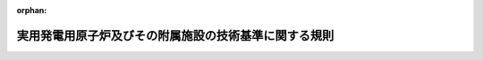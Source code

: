 .. _425M60080000006_20220926_504M60080000004:

:orphan:

======================================================
実用発電用原子炉及びその附属施設の技術基準に関する規則
======================================================

.. raw:: html
    
    
    <main id="contentsLaw" class="active">
    <div id="innerDocument" class="active">
    
    
    
    
    <div style="margin-bottom: 12px;">
    <div id="lawTitleNo" style="font-size: 1.067rem; font-weight: bold;" class="_shokanBoxParent">平成二十五年原子力規制委員会規則第六号<div class="_shokanBox"></div>
    <div class="_inyoBox" id="_inyo_"></div>
    </div>
    <div id="lawTitle" style="margin-left: 3rem; font-size: 1.5rem; font-weight: bold; line-height: 1.25em;" class="_shokanBoxParent">
    <span data-xpath="">実用発電用原子炉及びその附属施設の技術基準に関する規則</span><div class="_shokanBox" id="_shokan_"><div class="_shokanBtnIcons"></div></div>
    <div class="_inyoBox" id="_inyo_"></div>
    </div>
    </div><section id="EnactStatement" class="active EnactStatement"><div class="_div_EnactStatement _shokanBoxParent" style="text-indent: 1em;">
    <span data-xpath="">核原料物質、核燃料物質及び原子炉の規制に関する法律（昭和三十二年法律第百六十六号）第四十三条の三の十四第一項の規定に基づき、実用発電用原子炉及びその附属施設の技術基準に関する規則を次のように定める。</span><div class="_shokanBox" id="_shokan_"><div class="_shokanBtnIcons"></div></div>
    <div class="_inyoBox" id="_inyo_"></div>
    </div></section><section id="TOC" class="active TOC"><div class="_div_TOCLabel _shokanBoxParent">
    <span data-xpath="">目次</span><div class="_shokanBox" id="_shokan_"><div class="_shokanBtnIcons"></div></div>
    <div class="_inyoBox" id="_inyo_"></div>
    </div>
    <div class="_div_TOCChapter _shokanBoxParent" style="margin-left: 1em;">
    <div class="TOCChapterTitle xpathTarget xpath：／Law［1］／LawBody［1］／TOC［1］／TOCChapter［1］／ChapterTitle［1］">第一章　総則<span data-xpath="">（第一条―第三条の二）</span>
    </div>
    <div class="_shokanBox"><div class="_inyoBox"></div></div>
    </div>
    <div class="_div_TOCChapter _shokanBoxParent" style="margin-left: 1em;">
    <div class="TOCChapterTitle xpathTarget xpath：／Law［1］／LawBody［1］／TOC［1］／TOCChapter［2］／ChapterTitle［1］">第二章　設計基準対象施設<span data-xpath="">（第四条―第四十八条）</span>
    </div>
    <div class="_shokanBox"><div class="_inyoBox"></div></div>
    </div>
    <div class="_div_TOCChapter _shokanBoxParent" style="margin-left: 1em;">
    <div class="TOCChapterTitle xpathTarget xpath：／Law［1］／LawBody［1］／TOC［1］／TOCChapter［3］／ChapterTitle［1］">第三章　重大事故等対処施設<span data-xpath="">（第四十九条―第七十八条）</span>
    </div>
    <div class="_shokanBox"><div class="_inyoBox"></div></div>
    </div>
    <div class="_div_TOCChapter _shokanBoxParent" style="margin-left: 1em;">
    <div class="TOCChapterTitle xpathTarget xpath：／Law［1］／LawBody［1］／TOC［1］／TOCChapter［4］／ChapterTitle［1］">第四章　雑則<span data-xpath="">（第七十九条）</span>
    </div>
    <div class="_shokanBox"><div class="_inyoBox"></div></div>
    </div>
    <div class="_div_TOCSupplProvision _shokanBoxParent" style="margin-left: 1em;">
    <span data-xpath="">附則</span><div class="_shokanBox" id="_shokan_"><div class="_shokanBtnIcons"></div></div>
    <div class="_inyoBox" id="_inyo_"></div>
    </div></section><section id="MainProvision" class="active MainProvision"><section id="" class="active Chapter"><div style="margin-left: 3em; font-weight: bold;" class="ChapterTitle _div_ChapterTitle _shokanBoxParent">
    <div class="ChapterTitle">第一章　総則</div>
    <div class="_shokanBox" id="_shokan_"><div class="_shokanBtnIcons"></div></div>
    <div class="_inyoBox" id="_inyo_"></div>
    </div></section><section id="" class="active Article"><div style="margin-left: 1em; font-weight: bold;" class="_div_ArticleCaption _shokanBoxParent">
    <span data-xpath="">（適用範囲）</span><div class="_shokanBox" id="_shokan_"><div class="_shokanBtnIcons"></div></div>
    <div class="_inyoBox" id="_inyo_"></div>
    </div>
    <div style="margin-left: 1em; text-indent: -1em;" id="" class="_div_ArticleTitle _shokanBoxParent">
    <span style="font-weight: bold;">第一条</span>　<span data-xpath="">この規則は、実用発電用原子炉及びその附属施設について適用する。</span><div class="_shokanBox" id="_shokan_"><div class="_shokanBtnIcons"></div></div>
    <div class="_inyoBox" id="_inyo_"></div>
    </div></section><section id="" class="active Article"><div style="margin-left: 1em; font-weight: bold;" class="_div_ArticleCaption _shokanBoxParent">
    <span data-xpath="">（定義）</span><div class="_shokanBox" id="_shokan_"><div class="_shokanBtnIcons"></div></div>
    <div class="_inyoBox" id="_inyo_"></div>
    </div>
    <div style="margin-left: 1em; text-indent: -1em;" id="" class="_div_ArticleTitle _shokanBoxParent">
    <span style="font-weight: bold;">第二条</span>　<span data-xpath="">この規則において使用する用語は、核原料物質、核燃料物質及び原子炉の規制に関する法律（以下「法」という。）において使用する用語の例による。</span><div class="_shokanBox" id="_shokan_"><div class="_shokanBtnIcons"></div></div>
    <div class="_inyoBox" id="_inyo_"></div>
    </div>
    <div style="margin-left: 1em; text-indent: -1em;" class="_div_ParagraphSentence _shokanBoxParent">
    <span style="font-weight: bold;">２</span>　<span data-xpath="">この規則において、次に掲げる用語の意義は、それぞれ当該各号に定めるところによる。</span><div class="_shokanBox" id="_shokan_"><div class="_shokanBtnIcons"></div></div>
    <div class="_inyoBox" id="_inyo_"></div>
    </div>
    <div id="" style="margin-left: 2em; text-indent: -1em;" class="_div_ItemSentence _shokanBoxParent">
    <span style="font-weight: bold;">一</span>　<span data-xpath="">「放射線」とは、実用発電用原子炉の設置、運転等に関する規則（昭和五十三年通商産業省令第七十七号。以下「実用炉規則」という。）第二条第二項第一号に規定する放射線をいう。</span><div class="_shokanBox" id="_shokan_"><div class="_shokanBtnIcons"></div></div>
    <div class="_inyoBox" id="_inyo_"></div>
    </div>
    <div id="" style="margin-left: 2em; text-indent: -1em;" class="_div_ItemSentence _shokanBoxParent">
    <span style="font-weight: bold;">二</span>　<span data-xpath="">「通常運転」とは、実用発電用原子炉及びその附属施設の位置、構造及び設備の基準に関する規則（平成二十五年原子力規制委員会規則第五号。以下「設置許可基準規則」という。）第二条第二項第二号に規定する通常運転をいう。</span><div class="_shokanBox" id="_shokan_"><div class="_shokanBtnIcons"></div></div>
    <div class="_inyoBox" id="_inyo_"></div>
    </div>
    <div id="" style="margin-left: 2em; text-indent: -1em;" class="_div_ItemSentence _shokanBoxParent">
    <span style="font-weight: bold;">三</span>　<span data-xpath="">「運転時の異常な過渡変化」とは、設置許可基準規則第二条第二項第三号に規定する運転時の異常な過渡変化をいう。</span><div class="_shokanBox" id="_shokan_"><div class="_shokanBtnIcons"></div></div>
    <div class="_inyoBox" id="_inyo_"></div>
    </div>
    <div id="" style="margin-left: 2em; text-indent: -1em;" class="_div_ItemSentence _shokanBoxParent">
    <span style="font-weight: bold;">四</span>　<span data-xpath="">「設計基準事故」とは、設置許可基準規則第二条第二項第四号に規定する設計基準事故をいう。</span><div class="_shokanBox" id="_shokan_"><div class="_shokanBtnIcons"></div></div>
    <div class="_inyoBox" id="_inyo_"></div>
    </div>
    <div id="" style="margin-left: 2em; text-indent: -1em;" class="_div_ItemSentence _shokanBoxParent">
    <span style="font-weight: bold;">五</span>　<span data-xpath="">「設計基準対象施設」とは、設置許可基準規則第二条第二項第七号に規定する設計基準対象施設をいう。</span><div class="_shokanBox" id="_shokan_"><div class="_shokanBtnIcons"></div></div>
    <div class="_inyoBox" id="_inyo_"></div>
    </div>
    <div id="" style="margin-left: 2em; text-indent: -1em;" class="_div_ItemSentence _shokanBoxParent">
    <span style="font-weight: bold;">六</span>　<span data-xpath="">「工学的安全施設」とは、設置許可基準規則第二条第二項第十号に規定する工学的安全施設をいう。</span><div class="_shokanBox" id="_shokan_"><div class="_shokanBtnIcons"></div></div>
    <div class="_inyoBox" id="_inyo_"></div>
    </div>
    <div id="" style="margin-left: 2em; text-indent: -1em;" class="_div_ItemSentence _shokanBoxParent">
    <span style="font-weight: bold;">七</span>　<span data-xpath="">「重大事故等対処施設」とは、設置許可基準規則第二条第二項第十一号に規定する重大事故等対処施設をいう。</span><div class="_shokanBox" id="_shokan_"><div class="_shokanBtnIcons"></div></div>
    <div class="_inyoBox" id="_inyo_"></div>
    </div>
    <div id="" style="margin-left: 2em; text-indent: -1em;" class="_div_ItemSentence _shokanBoxParent">
    <span style="font-weight: bold;">八</span>　<span data-xpath="">「特定重大事故等対処施設」とは、設置許可基準規則第二条第二項第十二号に規定する特定重大事故等対処施設をいう。</span><div class="_shokanBox" id="_shokan_"><div class="_shokanBtnIcons"></div></div>
    <div class="_inyoBox" id="_inyo_"></div>
    </div>
    <div id="" style="margin-left: 2em; text-indent: -1em;" class="_div_ItemSentence _shokanBoxParent">
    <span style="font-weight: bold;">九</span>　<span data-xpath="">「安全設備」とは、設計基準事故時及び設計基準事故に至るまでの間に想定される環境条件において、その損壊又は故障その他の異常により公衆に放射線障害を及ぼすおそれを直接又は間接に生じさせる設備であって次に掲げるものをいう。</span><div class="_shokanBox" id="_shokan_"><div class="_shokanBtnIcons"></div></div>
    <div class="_inyoBox" id="_inyo_"></div>
    </div>
    <div style="margin-left: 3em; text-indent: -1em;" class="_div_Subitem1Sentence _shokanBoxParent">
    <span style="font-weight: bold;">イ</span>　<span data-xpath="">一次冷却系統に係る設備及びその附属設備</span><div class="_shokanBox" id="_shokan_"><div class="_shokanBtnIcons"></div></div>
    <div class="_inyoBox"></div>
    </div>
    <div style="margin-left: 3em; text-indent: -1em;" class="_div_Subitem1Sentence _shokanBoxParent">
    <span style="font-weight: bold;">ロ</span>　<span data-xpath="">反応度制御系統（設置許可基準規則第二条第二項第二十七号に規定する反応度制御系統をいう。以下同じ。）に係る設備及びそれらの附属設備</span><div class="_shokanBox" id="_shokan_"><div class="_shokanBtnIcons"></div></div>
    <div class="_inyoBox"></div>
    </div>
    <div style="margin-left: 3em; text-indent: -1em;" class="_div_Subitem1Sentence _shokanBoxParent">
    <span style="font-weight: bold;">ハ</span>　<span data-xpath="">安全保護装置（運転時の異常な過渡変化が発生する場合、地震の発生により発電用原子炉の運転に支障が生ずる場合及び一次冷却材喪失その他の設計基準事故時に原子炉停止系統を自動的に作動させ、かつ、発電用原子炉内の燃料体の破損又は発電用原子炉の炉心（以下単に「炉心」という。）の損傷による多量の放射性物質の放出のおそれがある場合に、工学的安全施設を自動的に作動させる装置をいう。以下同じ。）、非常用炉心冷却設備（原子炉圧力容器内において発生した熱を通常運転時において除去する発電用原子炉施設が設計基準事故時及び設計基準事故に至るまでの間にその機能を失った場合に原子炉圧力容器内において発生した熱を除去する設備をいう。以下同じ。）その他非常時に発電用原子炉の安全性を確保するために必要な設備及びそれらの附属設備</span><div class="_shokanBox" id="_shokan_"><div class="_shokanBtnIcons"></div></div>
    <div class="_inyoBox"></div>
    </div>
    <div style="margin-left: 3em; text-indent: -1em;" class="_div_Subitem1Sentence _shokanBoxParent">
    <span style="font-weight: bold;">ニ</span>　<span data-xpath="">原子炉格納容器及びその隔離弁</span><div class="_shokanBox" id="_shokan_"><div class="_shokanBtnIcons"></div></div>
    <div class="_inyoBox"></div>
    </div>
    <div style="margin-left: 3em; text-indent: -1em;" class="_div_Subitem1Sentence _shokanBoxParent">
    <span style="font-weight: bold;">ホ</span>　<span data-xpath="">非常用電源設備及びその附属設備</span><div class="_shokanBox" id="_shokan_"><div class="_shokanBtnIcons"></div></div>
    <div class="_inyoBox"></div>
    </div>
    <div id="" style="margin-left: 2em; text-indent: -1em;" class="_div_ItemSentence _shokanBoxParent">
    <span style="font-weight: bold;">十</span>　<span data-xpath="">「設計基準事故対処設備」とは、設置許可基準規則第二条第二項第十三号に規定する設計基準事故対処設備をいう。</span><div class="_shokanBox" id="_shokan_"><div class="_shokanBtnIcons"></div></div>
    <div class="_inyoBox" id="_inyo_"></div>
    </div>
    <div id="" style="margin-left: 2em; text-indent: -1em;" class="_div_ItemSentence _shokanBoxParent">
    <span style="font-weight: bold;">十一</span>　<span data-xpath="">「重大事故等対処設備」とは、設置許可基準規則第二条第二項第十四号に規定する重大事故等対処設備をいう。</span><div class="_shokanBox" id="_shokan_"><div class="_shokanBtnIcons"></div></div>
    <div class="_inyoBox" id="_inyo_"></div>
    </div>
    <div id="" style="margin-left: 2em; text-indent: -1em;" class="_div_ItemSentence _shokanBoxParent">
    <span style="font-weight: bold;">十二</span>　<span data-xpath="">「重大事故防止設備」とは、設置許可基準規則第二条第二項第十五号に規定する重大事故防止設備をいう。</span><div class="_shokanBox" id="_shokan_"><div class="_shokanBtnIcons"></div></div>
    <div class="_inyoBox" id="_inyo_"></div>
    </div>
    <div id="" style="margin-left: 2em; text-indent: -1em;" class="_div_ItemSentence _shokanBoxParent">
    <span style="font-weight: bold;">十三</span>　<span data-xpath="">「重大事故緩和設備」とは、設置許可基準規則第二条第二項第十六号に規定する重大事故緩和設備をいう。</span><div class="_shokanBox" id="_shokan_"><div class="_shokanBtnIcons"></div></div>
    <div class="_inyoBox" id="_inyo_"></div>
    </div>
    <div id="" style="margin-left: 2em; text-indent: -1em;" class="_div_ItemSentence _shokanBoxParent">
    <span style="font-weight: bold;">十四</span>　<span data-xpath="">「管理区域」とは、実用炉規則第二条第二項第四号に規定する管理区域をいう。</span><div class="_shokanBox" id="_shokan_"><div class="_shokanBtnIcons"></div></div>
    <div class="_inyoBox" id="_inyo_"></div>
    </div>
    <div id="" style="margin-left: 2em; text-indent: -1em;" class="_div_ItemSentence _shokanBoxParent">
    <span style="font-weight: bold;">十五</span>　<span data-xpath="">「周辺監視区域」とは、実用炉規則第二条第二項第六号に規定する周辺監視区域をいう。</span><div class="_shokanBox" id="_shokan_"><div class="_shokanBtnIcons"></div></div>
    <div class="_inyoBox" id="_inyo_"></div>
    </div>
    <div id="" style="margin-left: 2em; text-indent: -1em;" class="_div_ItemSentence _shokanBoxParent">
    <span style="font-weight: bold;">十六</span>　<span data-xpath="">「燃料材」とは、設置許可基準規則第二条第二項第二十二号に規定する燃料材をいう。</span><div class="_shokanBox" id="_shokan_"><div class="_shokanBtnIcons"></div></div>
    <div class="_inyoBox" id="_inyo_"></div>
    </div>
    <div id="" style="margin-left: 2em; text-indent: -1em;" class="_div_ItemSentence _shokanBoxParent">
    <span style="font-weight: bold;">十七</span>　<span data-xpath="">「燃料被覆材」とは、設置許可基準規則第二条第二項第二十三号に規定する燃料被覆材をいう。</span><div class="_shokanBox" id="_shokan_"><div class="_shokanBtnIcons"></div></div>
    <div class="_inyoBox" id="_inyo_"></div>
    </div>
    <div id="" style="margin-left: 2em; text-indent: -1em;" class="_div_ItemSentence _shokanBoxParent">
    <span style="font-weight: bold;">十八</span>　<span data-xpath="">「燃料要素」とは、設置許可基準規則第二条第二項第二十四号に規定する燃料要素をいう。</span><div class="_shokanBox" id="_shokan_"><div class="_shokanBtnIcons"></div></div>
    <div class="_inyoBox" id="_inyo_"></div>
    </div>
    <div id="" style="margin-left: 2em; text-indent: -1em;" class="_div_ItemSentence _shokanBoxParent">
    <span style="font-weight: bold;">十九</span>　<span data-xpath="">「燃料要素の許容損傷限界」とは、設置許可基準規則第二条第二項第二十五号に規定する燃料要素の許容損傷限界をいう。</span><div class="_shokanBox" id="_shokan_"><div class="_shokanBtnIcons"></div></div>
    <div class="_inyoBox" id="_inyo_"></div>
    </div>
    <div id="" style="margin-left: 2em; text-indent: -1em;" class="_div_ItemSentence _shokanBoxParent">
    <span style="font-weight: bold;">二十</span>　<span data-xpath="">「反応度価値」とは、設置許可基準規則第二条第二項第二十八号に規定する反応度価値をいう。</span><div class="_shokanBox" id="_shokan_"><div class="_shokanBtnIcons"></div></div>
    <div class="_inyoBox" id="_inyo_"></div>
    </div>
    <div id="" style="margin-left: 2em; text-indent: -1em;" class="_div_ItemSentence _shokanBoxParent">
    <span style="font-weight: bold;">二十一</span>　<span data-xpath="">「制御棒の最大反応度価値」とは、設置許可基準規則第二条第二項第二十九号に規定する制御棒の最大反応度価値をいう。</span><div class="_shokanBox" id="_shokan_"><div class="_shokanBtnIcons"></div></div>
    <div class="_inyoBox" id="_inyo_"></div>
    </div>
    <div id="" style="margin-left: 2em; text-indent: -1em;" class="_div_ItemSentence _shokanBoxParent">
    <span style="font-weight: bold;">二十二</span>　<span data-xpath="">「反応度添加率」とは、設置許可基準規則第二条第二項第三十号に規定する反応度添加率をいう。</span><div class="_shokanBox" id="_shokan_"><div class="_shokanBtnIcons"></div></div>
    <div class="_inyoBox" id="_inyo_"></div>
    </div>
    <div id="" style="margin-left: 2em; text-indent: -1em;" class="_div_ItemSentence _shokanBoxParent">
    <span style="font-weight: bold;">二十三</span>　<span data-xpath="">「一次冷却材」とは、設置許可基準規則第二条第二項第三十一号に規定する一次冷却材をいう。</span><div class="_shokanBox" id="_shokan_"><div class="_shokanBtnIcons"></div></div>
    <div class="_inyoBox" id="_inyo_"></div>
    </div>
    <div id="" style="margin-left: 2em; text-indent: -1em;" class="_div_ItemSentence _shokanBoxParent">
    <span style="font-weight: bold;">二十四</span>　<span data-xpath="">「二次冷却材」とは、設置許可基準規則第二条第二項第三十二号に規定する二次冷却材をいう。</span><div class="_shokanBox" id="_shokan_"><div class="_shokanBtnIcons"></div></div>
    <div class="_inyoBox" id="_inyo_"></div>
    </div>
    <div id="" style="margin-left: 2em; text-indent: -1em;" class="_div_ItemSentence _shokanBoxParent">
    <span style="font-weight: bold;">二十五</span>　<span data-xpath="">「一次冷却系統」とは、設置許可基準規則第二条第二項第三十三号に規定する一次冷却系統をいう。</span><div class="_shokanBox" id="_shokan_"><div class="_shokanBtnIcons"></div></div>
    <div class="_inyoBox" id="_inyo_"></div>
    </div>
    <div id="" style="margin-left: 2em; text-indent: -1em;" class="_div_ItemSentence _shokanBoxParent">
    <span style="font-weight: bold;">二十六</span>　<span data-xpath="">「最終ヒートシンク」とは、設置許可基準規則第二条第二項第三十四号に規定する最終ヒートシンクをいう。</span><div class="_shokanBox" id="_shokan_"><div class="_shokanBtnIcons"></div></div>
    <div class="_inyoBox" id="_inyo_"></div>
    </div>
    <div id="" style="margin-left: 2em; text-indent: -1em;" class="_div_ItemSentence _shokanBoxParent">
    <span style="font-weight: bold;">二十七</span>　<span data-xpath="">「原子炉冷却材圧力バウンダリ」とは、設置許可基準規則第二条第二項第三十五号に規定する原子炉冷却材圧力バウンダリをいう。</span><div class="_shokanBox" id="_shokan_"><div class="_shokanBtnIcons"></div></div>
    <div class="_inyoBox" id="_inyo_"></div>
    </div>
    <div id="" style="margin-left: 2em; text-indent: -1em;" class="_div_ItemSentence _shokanBoxParent">
    <span style="font-weight: bold;">二十八</span>　<span data-xpath="">「原子炉格納容器」とは、設置許可基準規則第二条第二項第三十六号に規定する原子炉格納容器をいう。</span><div class="_shokanBox" id="_shokan_"><div class="_shokanBtnIcons"></div></div>
    <div class="_inyoBox" id="_inyo_"></div>
    </div>
    <div id="" style="margin-left: 2em; text-indent: -1em;" class="_div_ItemSentence _shokanBoxParent">
    <span style="font-weight: bold;">二十九</span>　<span data-xpath="">「コンクリート製原子炉格納容器」とは、原子炉格納容器であって、鋼板で内張りされたコンクリート部を有するものをいう。</span><div class="_shokanBox" id="_shokan_"><div class="_shokanBtnIcons"></div></div>
    <div class="_inyoBox" id="_inyo_"></div>
    </div>
    <div id="" style="margin-left: 2em; text-indent: -1em;" class="_div_ItemSentence _shokanBoxParent">
    <span style="font-weight: bold;">三十</span>　<span data-xpath="">「コンクリート部」とは、コンクリート製原子炉格納容器のうち鉄筋コンクリート構造又はプレストレストコンクリート構造の部分をいう。</span><div class="_shokanBox" id="_shokan_"><div class="_shokanBtnIcons"></div></div>
    <div class="_inyoBox" id="_inyo_"></div>
    </div>
    <div id="" style="margin-left: 2em; text-indent: -1em;" class="_div_ItemSentence _shokanBoxParent">
    <span style="font-weight: bold;">三十一</span>　<span data-xpath="">「鋼製内張り部等」とは、コンクリート製原子炉格納容器内の機械又は器具から放出される放射性物質の漏えいを防止するためにコンクリート部に内張りされている鋼板（以下「ライナプレート」という。）、胴と底部のライナプレートを接続する鋼板（以下「ナックル」という。）、貫通部スリーブ及びコンクリート部への定着金具をいう。</span><div class="_shokanBox" id="_shokan_"><div class="_shokanBtnIcons"></div></div>
    <div class="_inyoBox" id="_inyo_"></div>
    </div>
    <div id="" style="margin-left: 2em; text-indent: -1em;" class="_div_ItemSentence _shokanBoxParent">
    <span style="font-weight: bold;">三十二</span>　<span data-xpath="">「クラス１容器」、「クラス１管」、「クラス１ポンプ」又は「クラス１弁」とは、それぞれ原子炉冷却材圧力バウンダリを構成する容器、管、ポンプ又は弁をいう。</span><div class="_shokanBox" id="_shokan_"><div class="_shokanBtnIcons"></div></div>
    <div class="_inyoBox" id="_inyo_"></div>
    </div>
    <div id="" style="margin-left: 2em; text-indent: -1em;" class="_div_ItemSentence _shokanBoxParent">
    <span style="font-weight: bold;">三十三</span>　<span data-xpath="">「クラス２容器」、「クラス２管」、「クラス２ポンプ」又は「クラス２弁」とは、それぞれ次に掲げる機器（設計基準対象施設に属するものに限る。）に該当する容器、管、ポンプ又は弁をいう。</span><div class="_shokanBox" id="_shokan_"><div class="_shokanBtnIcons"></div></div>
    <div class="_inyoBox" id="_inyo_"></div>
    </div>
    <div style="margin-left: 3em; text-indent: -1em;" class="_div_Subitem1Sentence _shokanBoxParent">
    <span style="font-weight: bold;">イ</span>　<span data-xpath="">設計基準事故時及び設計基準事故に至るまでの間に想定される環境条件において、発電用原子炉を安全に停止するため又は発電用原子炉施設の安全を確保するために必要な設備であって、その損壊又は故障その他の異常により公衆に放射線障害を及ぼすおそれを間接に生じさせるものに属する機器（放射線管理施設又は原子炉格納施設（非常用ガス処理設備に限る。）に属するダクトにあっては、原子炉格納容器の貫通部から外側隔離弁までの部分に限る。）</span><div class="_shokanBox" id="_shokan_"><div class="_shokanBtnIcons"></div></div>
    <div class="_inyoBox"></div>
    </div>
    <div style="margin-left: 3em; text-indent: -1em;" class="_div_Subitem1Sentence _shokanBoxParent">
    <span style="font-weight: bold;">ロ</span>　<span data-xpath="">蒸気タービンを駆動させることを主たる目的とする流体（蒸気及び給水をいう。）が循環する回路に係る設備に属する機器であって、クラス１機器（クラス１容器、クラス１管、クラス１ポンプ又はクラス１弁をいう。以下同じ。）の下流側に位置する蒸気系統のうちクラス１機器からこれに最も近い止め弁までのもの及びクラス１機器の上流側に位置する給水系統のうちクラス１機器からこれに最も近い止め弁までのもの</span><div class="_shokanBox" id="_shokan_"><div class="_shokanBtnIcons"></div></div>
    <div class="_inyoBox"></div>
    </div>
    <div style="margin-left: 3em; text-indent: -1em;" class="_div_Subitem1Sentence _shokanBoxParent">
    <span style="font-weight: bold;">ハ</span>　<span data-xpath="">イ及びロに掲げる機器以外の機器であって、原子炉格納容器の貫通部から内側隔離弁又は外側隔離弁までのもの</span><div class="_shokanBox" id="_shokan_"><div class="_shokanBtnIcons"></div></div>
    <div class="_inyoBox"></div>
    </div>
    <div id="" style="margin-left: 2em; text-indent: -1em;" class="_div_ItemSentence _shokanBoxParent">
    <span style="font-weight: bold;">三十四</span>　<span data-xpath="">「クラス３容器」又は「クラス３管」とは、それぞれクラス１機器、クラス２機器（クラス２容器、クラス２管、クラス２ポンプ又はクラス２弁をいう。以下同じ。）、原子炉格納容器及び放射線管理施設若しくは原子炉格納施設（非常用ガス処理設備に限る。）に属するダクト以外の設計基準対象施設に属する容器又は管（内包する流体の放射性物質の濃度が三十七ミリベクレル毎立方センチメートル（流体が液体の場合にあっては、三十七キロベクレル毎立方センチメートル）以上の管又は最高使用圧力が零メガパスカルを超える管に限る。）をいう。</span><div class="_shokanBox" id="_shokan_"><div class="_shokanBtnIcons"></div></div>
    <div class="_inyoBox" id="_inyo_"></div>
    </div>
    <div id="" style="margin-left: 2em; text-indent: -1em;" class="_div_ItemSentence _shokanBoxParent">
    <span style="font-weight: bold;">三十五</span>　<span data-xpath="">「クラス４管」とは、放射線管理施設又は原子炉格納施設（非常用ガス処理設備に限る。）に属するダクトであって、内包する流体の放射性物質の濃度が三十七ミリベクレル毎立方センチメートル以上のもの（クラス２管に属する部分を除く。）をいう。</span><div class="_shokanBox" id="_shokan_"><div class="_shokanBtnIcons"></div></div>
    <div class="_inyoBox" id="_inyo_"></div>
    </div>
    <div id="" style="margin-left: 2em; text-indent: -1em;" class="_div_ItemSentence _shokanBoxParent">
    <span style="font-weight: bold;">三十六</span>　<span data-xpath="">「クラス１支持構造物」、「クラス２支持構造物」又は「原子炉格納容器支持構造物」とは、それぞれクラス１機器、クラス２機器又は原子炉格納容器を支持する構造物をいう。</span><div class="_shokanBox" id="_shokan_"><div class="_shokanBtnIcons"></div></div>
    <div class="_inyoBox" id="_inyo_"></div>
    </div>
    <div id="" style="margin-left: 2em; text-indent: -1em;" class="_div_ItemSentence _shokanBoxParent">
    <span style="font-weight: bold;">三十七</span>　<span data-xpath="">「重大事故等クラス１容器」、「重大事故等クラス１管」、「重大事故等クラス１ポンプ」又は「重大事故等クラス１弁」とは、それぞれ重大事故等対処設備に属する容器、管、ポンプ又は弁（特定重大事故等対処施設に属するものに限る。）をいう。</span><div class="_shokanBox" id="_shokan_"><div class="_shokanBtnIcons"></div></div>
    <div class="_inyoBox" id="_inyo_"></div>
    </div>
    <div id="" style="margin-left: 2em; text-indent: -1em;" class="_div_ItemSentence _shokanBoxParent">
    <span style="font-weight: bold;">三十八</span>　<span data-xpath="">「重大事故等クラス２容器」、「重大事故等クラス２管」、「重大事故等クラス２ポンプ」又は「重大事故等クラス２弁」とは、それぞれ重大事故等対処設備のうち常設のもの（重大事故等対処設備のうち可搬型のもの（以下「可搬型重大事故等対処設備」という。）と接続するものにあっては、当該可搬型重大事故等対処設備と接続するために必要な発電用原子炉施設内の常設の配管、弁、ケーブルその他の機器を含む。以下「常設重大事故等対処設備」という。）に属する容器、管、ポンプ又は弁（特定重大事故等対処施設に属するものを除く。）をいう。</span><div class="_shokanBox" id="_shokan_"><div class="_shokanBtnIcons"></div></div>
    <div class="_inyoBox" id="_inyo_"></div>
    </div>
    <div id="" style="margin-left: 2em; text-indent: -1em;" class="_div_ItemSentence _shokanBoxParent">
    <span style="font-weight: bold;">三十九</span>　<span data-xpath="">「重大事故等クラス３容器」、「重大事故等クラス３管」、「重大事故等クラス３ポンプ」又は「重大事故等クラス３弁」とは、それぞれ可搬型重大事故等対処設備に属する容器、管、ポンプ又は弁をいう。</span><div class="_shokanBox" id="_shokan_"><div class="_shokanBtnIcons"></div></div>
    <div class="_inyoBox" id="_inyo_"></div>
    </div>
    <div id="" style="margin-left: 2em; text-indent: -1em;" class="_div_ItemSentence _shokanBoxParent">
    <span style="font-weight: bold;">四十</span>　<span data-xpath="">「重大事故等クラス１支持構造物」とは、重大事故等クラス１機器（重大事故等クラス１容器、重大事故等クラス１管、重大事故等クラス１ポンプ又は重大事故等クラス１弁をいう。以下同じ。）を支持する構造物をいう。</span><div class="_shokanBox" id="_shokan_"><div class="_shokanBtnIcons"></div></div>
    <div class="_inyoBox" id="_inyo_"></div>
    </div>
    <div id="" style="margin-left: 2em; text-indent: -1em;" class="_div_ItemSentence _shokanBoxParent">
    <span style="font-weight: bold;">四十一</span>　<span data-xpath="">「重大事故等クラス２支持構造物」とは、重大事故等クラス２機器（重大事故等クラス２容器、重大事故等クラス２管、重大事故等クラス２ポンプ又は重大事故等クラス２弁をいう。以下同じ。）を支持する構造物をいう。</span><div class="_shokanBox" id="_shokan_"><div class="_shokanBtnIcons"></div></div>
    <div class="_inyoBox" id="_inyo_"></div>
    </div>
    <div id="" style="margin-left: 2em; text-indent: -1em;" class="_div_ItemSentence _shokanBoxParent">
    <span style="font-weight: bold;">四十二</span>　<span data-xpath="">「最高使用圧力」とは、設置許可基準規則第二条第二項第三十八号に規定する最高使用圧力をいう。</span><div class="_shokanBox" id="_shokan_"><div class="_shokanBtnIcons"></div></div>
    <div class="_inyoBox" id="_inyo_"></div>
    </div>
    <div id="" style="margin-left: 2em; text-indent: -1em;" class="_div_ItemSentence _shokanBoxParent">
    <span style="font-weight: bold;">四十三</span>　<span data-xpath="">「最高使用温度」とは、設置許可基準規則第二条第二項第三十九号に規定する最高使用温度をいう。</span><div class="_shokanBox" id="_shokan_"><div class="_shokanBtnIcons"></div></div>
    <div class="_inyoBox" id="_inyo_"></div>
    </div>
    <div id="" style="margin-left: 2em; text-indent: -1em;" class="_div_ItemSentence _shokanBoxParent">
    <span style="font-weight: bold;">四十四</span>　<span data-xpath="">「最低使用温度」とは、対象とする機器、支持構造物又は炉心支持構造物がその主たる機能を果たすべき運転状態又は試験状態において生ずる最低の温度以下の温度であって、設計上定めるものをいう。</span><div class="_shokanBox" id="_shokan_"><div class="_shokanBtnIcons"></div></div>
    <div class="_inyoBox" id="_inyo_"></div>
    </div>
    <div id="" style="margin-left: 2em; text-indent: -1em;" class="_div_ItemSentence _shokanBoxParent">
    <span style="font-weight: bold;">四十五</span>　<span data-xpath="">「運転状態Ⅰ」とは、発電用原子炉施設の通常運転時の状態をいう。</span><div class="_shokanBox" id="_shokan_"><div class="_shokanBtnIcons"></div></div>
    <div class="_inyoBox" id="_inyo_"></div>
    </div>
    <div id="" style="margin-left: 2em; text-indent: -1em;" class="_div_ItemSentence _shokanBoxParent">
    <span style="font-weight: bold;">四十六</span>　<span data-xpath="">「運転状態Ⅱ」とは、設計基準事故時及び設計基準事故に至るまでの間に想定される環境条件において、運転状態Ⅰ、運転状態Ⅲ、運転状態Ⅳ及び試験状態以外の状態をいう。</span><div class="_shokanBox" id="_shokan_"><div class="_shokanBtnIcons"></div></div>
    <div class="_inyoBox" id="_inyo_"></div>
    </div>
    <div id="" style="margin-left: 2em; text-indent: -1em;" class="_div_ItemSentence _shokanBoxParent">
    <span style="font-weight: bold;">四十七</span>　<span data-xpath="">「運転状態Ⅲ」とは、設計基準事故時及び設計基準事故に至るまでの間に想定される環境条件において、発電用原子炉施設の故障、誤作動その他の異常により発電用原子炉の運転の停止が緊急に必要とされる状態をいう。</span><div class="_shokanBox" id="_shokan_"><div class="_shokanBtnIcons"></div></div>
    <div class="_inyoBox" id="_inyo_"></div>
    </div>
    <div id="" style="margin-left: 2em; text-indent: -1em;" class="_div_ItemSentence _shokanBoxParent">
    <span style="font-weight: bold;">四十八</span>　<span data-xpath="">「運転状態Ⅳ」とは、設計基準事故時及び設計基準事故に至るまでの間に想定される環境条件において、発電用原子炉施設の安全設計上想定される異常な事態が生じている状態をいう。</span><div class="_shokanBox" id="_shokan_"><div class="_shokanBtnIcons"></div></div>
    <div class="_inyoBox" id="_inyo_"></div>
    </div>
    <div id="" style="margin-left: 2em; text-indent: -1em;" class="_div_ItemSentence _shokanBoxParent">
    <span style="font-weight: bold;">四十九</span>　<span data-xpath="">「機械的荷重」とは、自重、管又は支持構造物からの反力その他附加荷重のうち地震荷重を除くものであって、設計上定めるものをいう。</span><div class="_shokanBox" id="_shokan_"><div class="_shokanBtnIcons"></div></div>
    <div class="_inyoBox" id="_inyo_"></div>
    </div>
    <div id="" style="margin-left: 2em; text-indent: -1em;" class="_div_ItemSentence _shokanBoxParent">
    <span style="font-weight: bold;">五十</span>　<span data-xpath="">「荷重状態Ⅰ」とは、コンクリート製原子炉格納容器が運転状態Ⅰ（積雪時及び暴風時を除く。）において想定される荷重を受ける状態をいう。</span><div class="_shokanBox" id="_shokan_"><div class="_shokanBtnIcons"></div></div>
    <div class="_inyoBox" id="_inyo_"></div>
    </div>
    <div id="" style="margin-left: 2em; text-indent: -1em;" class="_div_ItemSentence _shokanBoxParent">
    <span style="font-weight: bold;">五十一</span>　<span data-xpath="">「荷重状態Ⅱ」とは、コンクリート製原子炉格納容器が次に掲げるいずれかの状態において想定される荷重を受ける状態をいう。</span><div class="_shokanBox" id="_shokan_"><div class="_shokanBtnIcons"></div></div>
    <div class="_inyoBox" id="_inyo_"></div>
    </div>
    <div style="margin-left: 3em; text-indent: -1em;" class="_div_Subitem1Sentence _shokanBoxParent">
    <span style="font-weight: bold;">イ</span>　<span data-xpath="">逃がし安全弁作動時の状態（積雪時及び暴風時を除く。）</span><div class="_shokanBox" id="_shokan_"><div class="_shokanBtnIcons"></div></div>
    <div class="_inyoBox"></div>
    </div>
    <div style="margin-left: 3em; text-indent: -1em;" class="_div_Subitem1Sentence _shokanBoxParent">
    <span style="font-weight: bold;">ロ</span>　<span data-xpath="">原子炉格納容器耐圧試験時の状態（積雪時及び暴風時を除く。）</span><div class="_shokanBox" id="_shokan_"><div class="_shokanBtnIcons"></div></div>
    <div class="_inyoBox"></div>
    </div>
    <div style="margin-left: 3em; text-indent: -1em;" class="_div_Subitem1Sentence _shokanBoxParent">
    <span style="font-weight: bold;">ハ</span>　<span data-xpath="">運転状態Ⅰにおける積雪時の状態（暴風時を除く。）</span><div class="_shokanBox" id="_shokan_"><div class="_shokanBtnIcons"></div></div>
    <div class="_inyoBox"></div>
    </div>
    <div id="" style="margin-left: 2em; text-indent: -1em;" class="_div_ItemSentence _shokanBoxParent">
    <span style="font-weight: bold;">五十二</span>　<span data-xpath="">「荷重状態Ⅲ」とは、コンクリート製原子炉格納容器が運転状態Ⅰにおける暴風時の状態又は運転状態Ⅳにおける荷重状態Ⅳ以外の状態をいう。</span><div class="_shokanBox" id="_shokan_"><div class="_shokanBtnIcons"></div></div>
    <div class="_inyoBox" id="_inyo_"></div>
    </div>
    <div id="" style="margin-left: 2em; text-indent: -1em;" class="_div_ItemSentence _shokanBoxParent">
    <span style="font-weight: bold;">五十三</span>　<span data-xpath="">「荷重状態Ⅳ」とは、コンクリート製原子炉格納容器が運転状態Ⅳ（積雪時又は暴風時を含む。）において原子炉格納容器の安全上想定される異常な事態が生じている状態をいう。</span><div class="_shokanBox" id="_shokan_"><div class="_shokanBtnIcons"></div></div>
    <div class="_inyoBox" id="_inyo_"></div>
    </div>
    <div id="" style="margin-left: 2em; text-indent: -1em;" class="_div_ItemSentence _shokanBoxParent">
    <span style="font-weight: bold;">五十四</span>　<span data-xpath="">「試験状態」とは、耐圧試験により発電用原子炉施設に最高使用圧力を超える圧力が加えられている状態をいう。</span><div class="_shokanBox" id="_shokan_"><div class="_shokanBtnIcons"></div></div>
    <div class="_inyoBox" id="_inyo_"></div>
    </div>
    <div id="" style="margin-left: 2em; text-indent: -1em;" class="_div_ItemSentence _shokanBoxParent">
    <span style="font-weight: bold;">五十五</span>　<span data-xpath="">「兼用キャスク」とは、設置許可基準規則第二条第二項第四十一号に規定する兼用キャスクをいう。</span><div class="_shokanBox" id="_shokan_"><div class="_shokanBtnIcons"></div></div>
    <div class="_inyoBox" id="_inyo_"></div>
    </div></section><section id="" class="active Article"><div style="margin-left: 1em; font-weight: bold;" class="_div_ArticleCaption _shokanBoxParent">
    <span data-xpath="">（特殊な設計による発電用原子炉施設）</span><div class="_shokanBox" id="_shokan_"><div class="_shokanBtnIcons"></div></div>
    <div class="_inyoBox" id="_inyo_"></div>
    </div>
    <div style="margin-left: 1em; text-indent: -1em;" id="" class="_div_ArticleTitle _shokanBoxParent">
    <span style="font-weight: bold;">第三条</span>　<span data-xpath="">特別の理由により原子力規制委員会の認可を受けた場合は、この規則の規定によらないで発電用原子炉施設を施設することができる。</span><div class="_shokanBox" id="_shokan_"><div class="_shokanBtnIcons"></div></div>
    <div class="_inyoBox" id="_inyo_"></div>
    </div>
    <div style="margin-left: 1em; text-indent: -1em;" class="_div_ParagraphSentence _shokanBoxParent">
    <span style="font-weight: bold;">２</span>　<span data-xpath="">前項の認可を受けようとする者は、その理由及び施設方法を記載した申請書に関係図面を添付して申請しなければならない。</span><div class="_shokanBox" id="_shokan_"><div class="_shokanBtnIcons"></div></div>
    <div class="_inyoBox" id="_inyo_"></div>
    </div></section><section id="" class="active Article"><div style="margin-left: 1em; font-weight: bold;" class="_div_ArticleCaption _shokanBoxParent">
    <span data-xpath="">（廃止措置中の発電用原子炉施設の維持）</span><div class="_shokanBox" id="_shokan_"><div class="_shokanBtnIcons"></div></div>
    <div class="_inyoBox" id="_inyo_"></div>
    </div>
    <div style="margin-left: 1em; text-indent: -1em;" id="" class="_div_ArticleTitle _shokanBoxParent">
    <span style="font-weight: bold;">第三条の二</span>　<span data-xpath="">法第四十三条の三の三十四第二項の認可を受けた場合には、当該認可に係る廃止措置計画（同条第三項において準用する法第十二条の六第三項又は第五項の規定による変更の認可又は届出があったときは、その変更後のもの。以下この条において同じ。）で定める性能維持施設（実用炉規則第百十五条の二第十一号の性能維持施設をいう。）については、第二章及び第三章の規定にかかわらず、当該認可に係る廃止措置計画に定めるところにより、当該施設を維持しなければならない。</span><div class="_shokanBox" id="_shokan_"><div class="_shokanBtnIcons"></div></div>
    <div class="_inyoBox" id="_inyo_"></div>
    </div></section><section id="" class="active Chapter"><div style="margin-left: 3em; font-weight: bold;" class="ChapterTitle followingChapter _div_ChapterTitle _shokanBoxParent">
    <div class="ChapterTitle">第二章　設計基準対象施設</div>
    <div class="_shokanBox" id="_shokan_"><div class="_shokanBtnIcons"></div></div>
    <div class="_inyoBox" id="_inyo_"></div>
    </div></section><section id="" class="active Article"><div style="margin-left: 1em; font-weight: bold;" class="_div_ArticleCaption _shokanBoxParent">
    <span data-xpath="">（設計基準対象施設の地盤）</span><div class="_shokanBox" id="_shokan_"><div class="_shokanBtnIcons"></div></div>
    <div class="_inyoBox" id="_inyo_"></div>
    </div>
    <div style="margin-left: 1em; text-indent: -1em;" id="" class="_div_ArticleTitle _shokanBoxParent">
    <span style="font-weight: bold;">第四条</span>　<span data-xpath="">設計基準対象施設は、設置許可基準規則第三条第一項の地震力が作用した場合においても当該設計基準対象施設を十分に支持することができる地盤に施設しなければならない。</span><span data-xpath="">ただし、兼用キャスクにあっては、地盤により十分に支持されなくてもその安全機能が損なわれない方法により設けることができるときは、この限りでない。</span><div class="_shokanBox" id="_shokan_"><div class="_shokanBtnIcons"></div></div>
    <div class="_inyoBox" id="_inyo_"></div>
    </div></section><section id="" class="active Article"><div style="margin-left: 1em; font-weight: bold;" class="_div_ArticleCaption _shokanBoxParent">
    <span data-xpath="">（地震による損傷の防止）</span><div class="_shokanBox" id="_shokan_"><div class="_shokanBtnIcons"></div></div>
    <div class="_inyoBox" id="_inyo_"></div>
    </div>
    <div style="margin-left: 1em; text-indent: -1em;" id="" class="_div_ArticleTitle _shokanBoxParent">
    <span style="font-weight: bold;">第五条</span>　<span data-xpath="">設計基準対象施設は、これに作用する地震力（設置許可基準規則第四条第二項の規定により算定する地震力をいう。）による損壊により公衆に放射線障害を及ぼさないように施設しなければならない。</span><div class="_shokanBox" id="_shokan_"><div class="_shokanBtnIcons"></div></div>
    <div class="_inyoBox" id="_inyo_"></div>
    </div>
    <div style="margin-left: 1em; text-indent: -1em;" class="_div_ParagraphSentence _shokanBoxParent">
    <span style="font-weight: bold;">２</span>　<span data-xpath="">耐震重要施設（設置許可基準規則第三条第一項に規定する耐震重要施設をいう。以下同じ。）は、基準地震動による地震力（設置許可基準規則第四条第三項に規定する基準地震動による地震力をいう。以下同じ。）に対してその安全性が損なわれるおそれがないように施設しなければならない。</span><div class="_shokanBox" id="_shokan_"><div class="_shokanBtnIcons"></div></div>
    <div class="_inyoBox" id="_inyo_"></div>
    </div>
    <div style="margin-left: 1em; text-indent: -1em;" class="_div_ParagraphSentence _shokanBoxParent">
    <span style="font-weight: bold;">３</span>　<span data-xpath="">耐震重要施設が設置許可基準規則第四条第三項の地震により生ずる斜面の崩壊によりその安全性が損なわれるおそれがないよう、防護措置その他の適切な措置を講じなければならない。</span><div class="_shokanBox" id="_shokan_"><div class="_shokanBtnIcons"></div></div>
    <div class="_inyoBox" id="_inyo_"></div>
    </div>
    <div style="margin-left: 1em; text-indent: -1em;" class="_div_ParagraphSentence _shokanBoxParent">
    <span style="font-weight: bold;">４</span>　<span data-xpath="">炉心内の燃料被覆材は、基準地震動による地震力に対して放射性物質の閉じ込めの機能が損なわれるおそれがないように施設しなければならない。</span><div class="_shokanBox" id="_shokan_"><div class="_shokanBtnIcons"></div></div>
    <div class="_inyoBox" id="_inyo_"></div>
    </div>
    <div style="margin-left: 1em; text-indent: -1em;" class="_div_ParagraphSentence _shokanBoxParent">
    <span style="font-weight: bold;">５</span>　<span data-xpath="">兼用キャスクは、設置許可基準規則第四条第六項に規定する地震力に対してその安全性が損なわれるおそれがないように施設しなければならない。</span><div class="_shokanBox" id="_shokan_"><div class="_shokanBtnIcons"></div></div>
    <div class="_inyoBox" id="_inyo_"></div>
    </div>
    <div style="margin-left: 1em; text-indent: -1em;" class="_div_ParagraphSentence _shokanBoxParent">
    <span style="font-weight: bold;">６</span>　<span data-xpath="">兼用キャスクが設置許可基準規則第四条第七項の地震により生ずる斜面の崩壊によりその安全性が損なわれるおそれがないよう、防護措置その他の適切な措置を講じなければならない。</span><div class="_shokanBox" id="_shokan_"><div class="_shokanBtnIcons"></div></div>
    <div class="_inyoBox" id="_inyo_"></div>
    </div></section><section id="" class="active Article"><div style="margin-left: 1em; font-weight: bold;" class="_div_ArticleCaption _shokanBoxParent">
    <span data-xpath="">（津波による損傷の防止）</span><div class="_shokanBox" id="_shokan_"><div class="_shokanBtnIcons"></div></div>
    <div class="_inyoBox" id="_inyo_"></div>
    </div>
    <div style="margin-left: 1em; text-indent: -1em;" id="" class="_div_ArticleTitle _shokanBoxParent">
    <span style="font-weight: bold;">第六条</span>　<span data-xpath="">設計基準対象施設（兼用キャスク及びその周辺施設を除く。）が基準津波（設置許可基準規則第五条第一項に規定する基準津波をいう。以下同じ。）によりその安全性が損なわれるおそれがないよう、防護措置その他の適切な措置を講じなければならない。</span><div class="_shokanBox" id="_shokan_"><div class="_shokanBtnIcons"></div></div>
    <div class="_inyoBox" id="_inyo_"></div>
    </div>
    <div style="margin-left: 1em; text-indent: -1em;" class="_div_ParagraphSentence _shokanBoxParent">
    <span style="font-weight: bold;">２</span>　<span data-xpath="">兼用キャスク及びその周辺施設が設置許可基準規則第五条第二項に規定する津波によりその安全性が損なわれるおそれがないよう、防護措置その他の適切な措置を講じなければならない。</span><div class="_shokanBox" id="_shokan_"><div class="_shokanBtnIcons"></div></div>
    <div class="_inyoBox" id="_inyo_"></div>
    </div></section><section id="" class="active Article"><div style="margin-left: 1em; font-weight: bold;" class="_div_ArticleCaption _shokanBoxParent">
    <span data-xpath="">（外部からの衝撃による損傷の防止）</span><div class="_shokanBox" id="_shokan_"><div class="_shokanBtnIcons"></div></div>
    <div class="_inyoBox" id="_inyo_"></div>
    </div>
    <div style="margin-left: 1em; text-indent: -1em;" id="" class="_div_ArticleTitle _shokanBoxParent">
    <span style="font-weight: bold;">第七条</span>　<span data-xpath="">設計基準対象施設（兼用キャスクを除く。）が想定される自然現象（地震及び津波を除く。）によりその安全性を損なうおそれがある場合は、防護措置、基礎地盤の改良その他の適切な措置を講じなければならない。</span><div class="_shokanBox" id="_shokan_"><div class="_shokanBtnIcons"></div></div>
    <div class="_inyoBox" id="_inyo_"></div>
    </div>
    <div style="margin-left: 1em; text-indent: -1em;" class="_div_ParagraphSentence _shokanBoxParent">
    <span style="font-weight: bold;">２</span>　<span data-xpath="">周辺監視区域に隣接する地域に事業所、鉄道、道路その他の外部からの衝撃が発生するおそれがある要因がある場合には、事業所における火災又は爆発事故、危険物を搭載した車両、船舶又は航空機の事故その他の敷地及び敷地周辺の状況から想定される事象であって人為によるもの（故意によるものを除く。以下「人為による事象」という。）により発電用原子炉施設（兼用キャスクを除く。）の安全性が損なわれないよう、防護措置その他の適切な措置を講じなければならない。</span><div class="_shokanBox" id="_shokan_"><div class="_shokanBtnIcons"></div></div>
    <div class="_inyoBox" id="_inyo_"></div>
    </div>
    <div style="margin-left: 1em; text-indent: -1em;" class="_div_ParagraphSentence _shokanBoxParent">
    <span style="font-weight: bold;">３</span>　<span data-xpath="">航空機の墜落により発電用原子炉施設（兼用キャスクを除く。）の安全性を損なうおそれがある場合は、防護措置その他の適切な措置を講じなければならない。</span><div class="_shokanBox" id="_shokan_"><div class="_shokanBtnIcons"></div></div>
    <div class="_inyoBox" id="_inyo_"></div>
    </div>
    <div style="margin-left: 1em; text-indent: -1em;" class="_div_ParagraphSentence _shokanBoxParent">
    <span style="font-weight: bold;">４</span>　<span data-xpath="">兼用キャスクが設置許可基準規則第六条第四項又は第五項の規定により定める自然現象によりその安全性を損なうおそれがある場合は、防護措置、基礎地盤の改良その他の適切な措置を講じなければならない。</span><div class="_shokanBox" id="_shokan_"><div class="_shokanBtnIcons"></div></div>
    <div class="_inyoBox" id="_inyo_"></div>
    </div>
    <div style="margin-left: 1em; text-indent: -1em;" class="_div_ParagraphSentence _shokanBoxParent">
    <span style="font-weight: bold;">５</span>　<span data-xpath="">兼用キャスクが設置許可基準規則第六条第六項又は第七項の規定により定める人為による事象によりその安全性が損なわれないよう、防護措置その他の適切な措置を講じなければならない。</span><div class="_shokanBox" id="_shokan_"><div class="_shokanBtnIcons"></div></div>
    <div class="_inyoBox" id="_inyo_"></div>
    </div></section><section id="" class="active Article"><div style="margin-left: 1em; font-weight: bold;" class="_div_ArticleCaption _shokanBoxParent">
    <span data-xpath="">（立入りの防止）</span><div class="_shokanBox" id="_shokan_"><div class="_shokanBtnIcons"></div></div>
    <div class="_inyoBox" id="_inyo_"></div>
    </div>
    <div style="margin-left: 1em; text-indent: -1em;" id="" class="_div_ArticleTitle _shokanBoxParent">
    <span style="font-weight: bold;">第八条</span>　<span data-xpath="">工場等には、人がみだりに管理区域内に立ち入らないように壁、柵、塀その他の人の侵入を防止するための設備を設け、かつ、管理区域である旨を表示しなければならない。</span><div class="_shokanBox" id="_shokan_"><div class="_shokanBtnIcons"></div></div>
    <div class="_inyoBox" id="_inyo_"></div>
    </div>
    <div style="margin-left: 1em; text-indent: -1em;" class="_div_ParagraphSentence _shokanBoxParent">
    <span style="font-weight: bold;">２</span>　<span data-xpath="">保全区域（実用炉規則第二条第二項第五号に規定する保全区域をいう。以下この項において同じ。）と管理区域以外の場所との境界には、他の場所と区別するため、柵、塀その他の保全区域を明らかにするための設備を設けるか、又は保全区域である旨を表示しなければならない。</span><div class="_shokanBox" id="_shokan_"><div class="_shokanBtnIcons"></div></div>
    <div class="_inyoBox" id="_inyo_"></div>
    </div>
    <div style="margin-left: 1em; text-indent: -1em;" class="_div_ParagraphSentence _shokanBoxParent">
    <span style="font-weight: bold;">３</span>　<span data-xpath="">工場等には、業務上立ち入る者以外の者がみだりに周辺監視区域内に立ち入ることを制限するため、柵、塀その他の人の侵入を防止するための設備を設けるか、又は周辺監視区域である旨を表示しなければならない。</span><span data-xpath="">ただし、当該区域に人が立ち入るおそれがないことが明らかな場合は、この限りでない。</span><div class="_shokanBox" id="_shokan_"><div class="_shokanBtnIcons"></div></div>
    <div class="_inyoBox" id="_inyo_"></div>
    </div></section><section id="" class="active Article"><div style="margin-left: 1em; font-weight: bold;" class="_div_ArticleCaption _shokanBoxParent">
    <span data-xpath="">（発電用原子炉施設への人の不法な侵入等の防止）</span><div class="_shokanBox" id="_shokan_"><div class="_shokanBtnIcons"></div></div>
    <div class="_inyoBox" id="_inyo_"></div>
    </div>
    <div style="margin-left: 1em; text-indent: -1em;" id="" class="_div_ArticleTitle _shokanBoxParent">
    <span style="font-weight: bold;">第九条</span>　<span data-xpath="">工場等には、発電用原子炉施設への人の不法な侵入、発電用原子炉施設に不正に爆発性又は易燃性を有する物件その他人に危害を与え、又は他の物件を損傷するおそれがある物件が持ち込まれること及び不正アクセス行為（不正アクセス行為の禁止等に関する法律（平成十一年法律第百二十八号）第二条第四項に規定する不正アクセス行為をいう。第三十五条第五号において同じ。）を防止するため、適切な措置を講じなければならない。</span><div class="_shokanBox" id="_shokan_"><div class="_shokanBtnIcons"></div></div>
    <div class="_inyoBox" id="_inyo_"></div>
    </div></section><section id="" class="active Article"><div style="margin-left: 1em; font-weight: bold;" class="_div_ArticleCaption _shokanBoxParent">
    <span data-xpath="">（急傾斜地の崩壊の防止）</span><div class="_shokanBox" id="_shokan_"><div class="_shokanBtnIcons"></div></div>
    <div class="_inyoBox" id="_inyo_"></div>
    </div>
    <div style="margin-left: 1em; text-indent: -1em;" id="" class="_div_ArticleTitle _shokanBoxParent">
    <span style="font-weight: bold;">第十条</span>　<span data-xpath="">急傾斜地の崩壊による災害の防止に関する法律（昭和四十四年法律第五十七号）第三条第一項の規定により指定された急傾斜地崩壊危険区域内に施設する設備は、当該区域内の急傾斜地（同法第二条第一項に規定するものをいう。）の崩壊を助長し、又は誘発することがないように施設しなければならない。</span><div class="_shokanBox" id="_shokan_"><div class="_shokanBtnIcons"></div></div>
    <div class="_inyoBox" id="_inyo_"></div>
    </div></section><section id="" class="active Article"><div style="margin-left: 1em; font-weight: bold;" class="_div_ArticleCaption _shokanBoxParent">
    <span data-xpath="">（火災による損傷の防止）</span><div class="_shokanBox" id="_shokan_"><div class="_shokanBtnIcons"></div></div>
    <div class="_inyoBox" id="_inyo_"></div>
    </div>
    <div style="margin-left: 1em; text-indent: -1em;" id="" class="_div_ArticleTitle _shokanBoxParent">
    <span style="font-weight: bold;">第十一条</span>　<span data-xpath="">設計基準対象施設が火災によりその安全性が損なわれないよう、次に掲げる措置を講じなければならない。</span><div class="_shokanBox" id="_shokan_"><div class="_shokanBtnIcons"></div></div>
    <div class="_inyoBox" id="_inyo_"></div>
    </div>
    <div id="" style="margin-left: 2em; text-indent: -1em;" class="_div_ItemSentence _shokanBoxParent">
    <span style="font-weight: bold;">一</span>　<span data-xpath="">火災の発生を防止するため、次の措置を講ずること。</span><div class="_shokanBox" id="_shokan_"><div class="_shokanBtnIcons"></div></div>
    <div class="_inyoBox" id="_inyo_"></div>
    </div>
    <div style="margin-left: 3em; text-indent: -1em;" class="_div_Subitem1Sentence _shokanBoxParent">
    <span style="font-weight: bold;">イ</span>　<span data-xpath="">発火性又は引火性の物質を内包する系統の漏えい防止その他の措置を講ずること。</span><div class="_shokanBox" id="_shokan_"><div class="_shokanBtnIcons"></div></div>
    <div class="_inyoBox"></div>
    </div>
    <div style="margin-left: 3em; text-indent: -1em;" class="_div_Subitem1Sentence _shokanBoxParent">
    <span style="font-weight: bold;">ロ</span>　<span data-xpath="">安全施設（設置許可基準規則第二条第二項第八号に規定する安全施設をいう。以下同じ。）には、不燃性材料又は難燃性材料を使用すること。</span><span data-xpath="">ただし、次に掲げる場合は、この限りでない。</span><div class="_shokanBox" id="_shokan_"><div class="_shokanBtnIcons"></div></div>
    <div class="_inyoBox"></div>
    </div>
    <div style="margin-left: 4em; text-indent: -1em;" class="_div_Subitem2Sentence _shokanBoxParent">
    <span style="font-weight: bold;">（１）</span>　<span data-xpath="">安全施設に使用する材料が、不燃性材料又は難燃性材料と同等以上の性能を有するもの（以下「代替材料」という。）である場合</span><div class="_shokanBox" id="_shokan_"><div class="_shokanBtnIcons"></div></div>
    <div class="_inyoBox"></div>
    </div>
    <div style="margin-left: 4em; text-indent: -1em;" class="_div_Subitem2Sentence _shokanBoxParent">
    <span style="font-weight: bold;">（２）</span>　<span data-xpath="">安全施設の機能を確保するために必要な代替材料の使用が技術上困難な場合であって、安全施設における火災に起因して他の安全施設において火災が発生することを防止するための措置が講じられている場合</span><div class="_shokanBox" id="_shokan_"><div class="_shokanBtnIcons"></div></div>
    <div class="_inyoBox"></div>
    </div>
    <div style="margin-left: 3em; text-indent: -1em;" class="_div_Subitem1Sentence _shokanBoxParent">
    <span style="font-weight: bold;">ハ</span>　<span data-xpath="">避雷設備その他の自然現象による火災発生を防止するための設備を施設すること。</span><div class="_shokanBox" id="_shokan_"><div class="_shokanBtnIcons"></div></div>
    <div class="_inyoBox"></div>
    </div>
    <div style="margin-left: 3em; text-indent: -1em;" class="_div_Subitem1Sentence _shokanBoxParent">
    <span style="font-weight: bold;">ニ</span>　<span data-xpath="">水素の供給設備その他の水素が内部に存在する可能性がある設備にあっては、水素の燃焼が起きた場合においても発電用原子炉施設の安全性を損なわないよう施設すること。</span><div class="_shokanBox" id="_shokan_"><div class="_shokanBtnIcons"></div></div>
    <div class="_inyoBox"></div>
    </div>
    <div style="margin-left: 3em; text-indent: -1em;" class="_div_Subitem1Sentence _shokanBoxParent">
    <span style="font-weight: bold;">ホ</span>　<span data-xpath="">放射線分解により発生し、蓄積した水素の急速な燃焼によって、発電用原子炉施設の安全性を損なうおそれがある場合には、水素の蓄積を防止する措置を講ずること。</span><div class="_shokanBox" id="_shokan_"><div class="_shokanBtnIcons"></div></div>
    <div class="_inyoBox"></div>
    </div>
    <div id="" style="margin-left: 2em; text-indent: -1em;" class="_div_ItemSentence _shokanBoxParent">
    <span style="font-weight: bold;">二</span>　<span data-xpath="">火災の感知及び消火のため、次に掲げるところにより、早期に火災発生を感知する設備（以下「火災感知設備」という。）及び早期に消火を行う設備（以下「消火設備」という。）を施設すること。</span><div class="_shokanBox" id="_shokan_"><div class="_shokanBtnIcons"></div></div>
    <div class="_inyoBox" id="_inyo_"></div>
    </div>
    <div style="margin-left: 3em; text-indent: -1em;" class="_div_Subitem1Sentence _shokanBoxParent">
    <span style="font-weight: bold;">イ</span>　<span data-xpath="">火災と同時に発生すると想定される自然現象により、その機能が損なわれることがないこと。</span><div class="_shokanBox" id="_shokan_"><div class="_shokanBtnIcons"></div></div>
    <div class="_inyoBox"></div>
    </div>
    <div style="margin-left: 3em; text-indent: -1em;" class="_div_Subitem1Sentence _shokanBoxParent">
    <span style="font-weight: bold;">ロ</span>　<span data-xpath="">消火設備にあっては、その損壊、誤作動又は誤操作が起きた場合においても発電用原子炉施設の安全性が損なわれることがないこと。</span><div class="_shokanBox" id="_shokan_"><div class="_shokanBtnIcons"></div></div>
    <div class="_inyoBox"></div>
    </div>
    <div id="" style="margin-left: 2em; text-indent: -1em;" class="_div_ItemSentence _shokanBoxParent">
    <span style="font-weight: bold;">三</span>　<span data-xpath="">火災の影響を軽減するため、耐火性能を有する壁の設置その他の延焼を防止するための措置その他の発電用原子炉施設の火災により発電用原子炉を停止する機能が損なわれることがないようにするための措置を講ずること。</span><div class="_shokanBox" id="_shokan_"><div class="_shokanBtnIcons"></div></div>
    <div class="_inyoBox" id="_inyo_"></div>
    </div></section><section id="" class="active Article"><div style="margin-left: 1em; font-weight: bold;" class="_div_ArticleCaption _shokanBoxParent">
    <span data-xpath="">（発電用原子炉施設内における<ruby class="law-ruby">溢<rt class="law-ruby">いつ</rt></ruby>水等による損傷の防止）</span><div class="_shokanBox" id="_shokan_"><div class="_shokanBtnIcons"></div></div>
    <div class="_inyoBox" id="_inyo_"></div>
    </div>
    <div style="margin-left: 1em; text-indent: -1em;" id="" class="_div_ArticleTitle _shokanBoxParent">
    <span style="font-weight: bold;">第十二条</span>　<span data-xpath="">設計基準対象施設が発電用原子炉施設内における<ruby class="law-ruby">溢<rt class="law-ruby">いつ</rt></ruby>水の発生によりその安全性を損なうおそれがある場合は、防護措置その他の適切な措置を講じなければならない。</span><div class="_shokanBox" id="_shokan_"><div class="_shokanBtnIcons"></div></div>
    <div class="_inyoBox" id="_inyo_"></div>
    </div>
    <div style="margin-left: 1em; text-indent: -1em;" class="_div_ParagraphSentence _shokanBoxParent">
    <span style="font-weight: bold;">２</span>　<span data-xpath="">設計基準対象施設が発電用原子炉施設内の放射性物質を含む液体を内包する容器、配管その他の設備から放射性物質を含む液体があふれ出るおそれがある場合は、当該液体が管理区域外へ漏えいすることを防止するために必要な措置を講じなければならない。</span><div class="_shokanBox" id="_shokan_"><div class="_shokanBtnIcons"></div></div>
    <div class="_inyoBox" id="_inyo_"></div>
    </div></section><section id="" class="active Article"><div style="margin-left: 1em; font-weight: bold;" class="_div_ArticleCaption _shokanBoxParent">
    <span data-xpath="">（安全避難通路等）</span><div class="_shokanBox" id="_shokan_"><div class="_shokanBtnIcons"></div></div>
    <div class="_inyoBox" id="_inyo_"></div>
    </div>
    <div style="margin-left: 1em; text-indent: -1em;" id="" class="_div_ArticleTitle _shokanBoxParent">
    <span style="font-weight: bold;">第十三条</span>　<span data-xpath="">発電用原子炉施設には、次に掲げる設備を施設しなければならない。</span><div class="_shokanBox" id="_shokan_"><div class="_shokanBtnIcons"></div></div>
    <div class="_inyoBox" id="_inyo_"></div>
    </div>
    <div id="" style="margin-left: 2em; text-indent: -1em;" class="_div_ItemSentence _shokanBoxParent">
    <span style="font-weight: bold;">一</span>　<span data-xpath="">その位置を明確かつ恒久的に表示することにより容易に識別できる安全避難通路</span><div class="_shokanBox" id="_shokan_"><div class="_shokanBtnIcons"></div></div>
    <div class="_inyoBox" id="_inyo_"></div>
    </div>
    <div id="" style="margin-left: 2em; text-indent: -1em;" class="_div_ItemSentence _shokanBoxParent">
    <span style="font-weight: bold;">二</span>　<span data-xpath="">照明用の電源が喪失した場合においても機能を損なわない避難用の照明</span><div class="_shokanBox" id="_shokan_"><div class="_shokanBtnIcons"></div></div>
    <div class="_inyoBox" id="_inyo_"></div>
    </div>
    <div id="" style="margin-left: 2em; text-indent: -1em;" class="_div_ItemSentence _shokanBoxParent">
    <span style="font-weight: bold;">三</span>　<span data-xpath="">設計基準事故が発生した場合に用いる照明（前号の避難用の照明を除く。）及びその専用の電源</span><div class="_shokanBox" id="_shokan_"><div class="_shokanBtnIcons"></div></div>
    <div class="_inyoBox" id="_inyo_"></div>
    </div></section><section id="" class="active Article"><div style="margin-left: 1em; font-weight: bold;" class="_div_ArticleCaption _shokanBoxParent">
    <span data-xpath="">（安全設備）</span><div class="_shokanBox" id="_shokan_"><div class="_shokanBtnIcons"></div></div>
    <div class="_inyoBox" id="_inyo_"></div>
    </div>
    <div style="margin-left: 1em; text-indent: -1em;" id="" class="_div_ArticleTitle _shokanBoxParent">
    <span style="font-weight: bold;">第十四条</span>　<span data-xpath="">第二条第二項第九号ハ及びホに掲げる安全設備は、当該安全設備を構成する機械又は器具の単一故障（設置許可基準規則第十二条第二項に規定する単一故障をいう。以下同じ。）が発生した場合であって、外部電源が利用できない場合においても機能できるよう、構成する機械又は器具の機能、構造及び動作原理を考慮して、多重性又は多様性を確保し、及び独立性を確保するよう、施設しなければならない。</span><div class="_shokanBox" id="_shokan_"><div class="_shokanBtnIcons"></div></div>
    <div class="_inyoBox" id="_inyo_"></div>
    </div>
    <div style="margin-left: 1em; text-indent: -1em;" class="_div_ParagraphSentence _shokanBoxParent">
    <span style="font-weight: bold;">２</span>　<span data-xpath="">安全設備は、設計基準事故時及び設計基準事故に至るまでの間に想定される全ての環境条件において、その機能を発揮することができるよう、施設しなければならない。</span><div class="_shokanBox" id="_shokan_"><div class="_shokanBtnIcons"></div></div>
    <div class="_inyoBox" id="_inyo_"></div>
    </div></section><section id="" class="active Article"><div style="margin-left: 1em; font-weight: bold;" class="_div_ArticleCaption _shokanBoxParent">
    <span data-xpath="">（設計基準対象施設の機能）</span><div class="_shokanBox" id="_shokan_"><div class="_shokanBtnIcons"></div></div>
    <div class="_inyoBox" id="_inyo_"></div>
    </div>
    <div style="margin-left: 1em; text-indent: -1em;" id="" class="_div_ArticleTitle _shokanBoxParent">
    <span style="font-weight: bold;">第十五条</span>　<span data-xpath="">設計基準対象施設は、通常運転時において発電用原子炉の反応度を安全かつ安定的に制御でき、かつ、運転時の異常な過渡変化時においても発電用原子炉固有の出力抑制特性を有するとともに、発電用原子炉の反応度を制御することにより核分裂の連鎖反応を制御できる能力を有するものでなければならない。</span><div class="_shokanBox" id="_shokan_"><div class="_shokanBtnIcons"></div></div>
    <div class="_inyoBox" id="_inyo_"></div>
    </div>
    <div style="margin-left: 1em; text-indent: -1em;" class="_div_ParagraphSentence _shokanBoxParent">
    <span style="font-weight: bold;">２</span>　<span data-xpath="">設計基準対象施設は、その健全性及び能力を確認するため、発電用原子炉の運転中又は停止中に必要な箇所の保守点検（試験及び検査を含む。）ができるよう、施設しなければならない。</span><div class="_shokanBox" id="_shokan_"><div class="_shokanBtnIcons"></div></div>
    <div class="_inyoBox" id="_inyo_"></div>
    </div>
    <div style="margin-left: 1em; text-indent: -1em;" class="_div_ParagraphSentence _shokanBoxParent">
    <span style="font-weight: bold;">３</span>　<span data-xpath="">設計基準対象施設は、通常運転時において容器、配管、ポンプ、弁その他の機械又は器具から放射性物質を含む流体が著しく漏えいする場合は、流体状の放射性廃棄物を処理する設備によりこれを安全に処理するように施設しなければならない。</span><div class="_shokanBox" id="_shokan_"><div class="_shokanBtnIcons"></div></div>
    <div class="_inyoBox" id="_inyo_"></div>
    </div>
    <div style="margin-left: 1em; text-indent: -1em;" class="_div_ParagraphSentence _shokanBoxParent">
    <span style="font-weight: bold;">４</span>　<span data-xpath="">設計基準対象施設に属する設備であって、蒸気タービン、ポンプその他の機器又は配管の損壊に伴う飛散物により損傷を受け、発電用原子炉施設の安全性を損なうことが想定されるものには、防護施設の設置その他の損傷防止措置を講じなければならない。</span><div class="_shokanBox" id="_shokan_"><div class="_shokanBtnIcons"></div></div>
    <div class="_inyoBox" id="_inyo_"></div>
    </div>
    <div style="margin-left: 1em; text-indent: -1em;" class="_div_ParagraphSentence _shokanBoxParent">
    <span style="font-weight: bold;">５</span>　<span data-xpath="">設計基準対象施設に属する安全設備であって、第二条第二項第九号ハに掲げるものは、二以上の発電用原子炉施設において共用し、又は相互に接続するものであってはならない。</span><span data-xpath="">ただし、二以上の発電用原子炉施設と共用し、又は相互に接続することによって当該二以上の発電用原子炉施設の安全性が向上する場合は、この限りでない。</span><div class="_shokanBox" id="_shokan_"><div class="_shokanBtnIcons"></div></div>
    <div class="_inyoBox" id="_inyo_"></div>
    </div>
    <div style="margin-left: 1em; text-indent: -1em;" class="_div_ParagraphSentence _shokanBoxParent">
    <span style="font-weight: bold;">６</span>　<span data-xpath="">前項の安全設備以外の安全設備を二以上の発電用原子炉施設と共用し、又は相互に接続する場合には、発電用原子炉施設の安全性を損なわないよう、施設しなければならない。</span><div class="_shokanBox" id="_shokan_"><div class="_shokanBtnIcons"></div></div>
    <div class="_inyoBox" id="_inyo_"></div>
    </div></section><section id="" class="active Article"><div style="margin-left: 1em; font-weight: bold;" class="_div_ArticleCaption _shokanBoxParent">
    <span data-xpath="">（全交流動力電源喪失対策設備）</span><div class="_shokanBox" id="_shokan_"><div class="_shokanBtnIcons"></div></div>
    <div class="_inyoBox" id="_inyo_"></div>
    </div>
    <div style="margin-left: 1em; text-indent: -1em;" id="" class="_div_ArticleTitle _shokanBoxParent">
    <span style="font-weight: bold;">第十六条</span>　<span data-xpath="">発電用原子炉施設には、全交流動力電源喪失時から重大事故等（重大事故に至るおそれがある事故（運転時の異常な過渡変化及び設計基準事故を除く。以下同じ。）又は重大事故をいう。以下同じ。）に対処するために必要な電力の供給が交流動力電源設備から開始されるまでの間、発電用原子炉を安全に停止し、かつ、発電用原子炉の停止後に炉心を冷却するための設備が動作するとともに、原子炉格納容器の健全性を確保するための設備が動作することができるよう、これらの設備の動作に必要な容量を有する蓄電池その他の設計基準事故に対処するための電源設備を施設しなければならない。</span><div class="_shokanBox" id="_shokan_"><div class="_shokanBtnIcons"></div></div>
    <div class="_inyoBox" id="_inyo_"></div>
    </div></section><section id="" class="active Article"><div style="margin-left: 1em; font-weight: bold;" class="_div_ArticleCaption _shokanBoxParent">
    <span data-xpath="">（材料及び構造）</span><div class="_shokanBox" id="_shokan_"><div class="_shokanBtnIcons"></div></div>
    <div class="_inyoBox" id="_inyo_"></div>
    </div>
    <div style="margin-left: 1em; text-indent: -1em;" id="" class="_div_ArticleTitle _shokanBoxParent">
    <span style="font-weight: bold;">第十七条</span>　<span data-xpath="">設計基準対象施設（圧縮機、補助ボイラー、蒸気タービン（発電用のものに限る。）、発電機、変圧器及び遮断器を除く。）に属する容器、管、ポンプ若しくは弁若しくはこれらの支持構造物又は炉心支持構造物の材料及び構造は、次に定めるところによらなければならない。</span><span data-xpath="">この場合において、第一号から第七号まで及び第十五号の規定については、法第四十三条の三の十一第二項に定める使用前事業者検査の確認を行うまでの間適用する。</span><div class="_shokanBox" id="_shokan_"><div class="_shokanBtnIcons"></div></div>
    <div class="_inyoBox" id="_inyo_"></div>
    </div>
    <div id="" style="margin-left: 2em; text-indent: -1em;" class="_div_ItemSentence _shokanBoxParent">
    <span style="font-weight: bold;">一</span>　<span data-xpath="">クラス１機器及びクラス１支持構造物に使用する材料は、次に定めるところによること。</span><div class="_shokanBox" id="_shokan_"><div class="_shokanBtnIcons"></div></div>
    <div class="_inyoBox" id="_inyo_"></div>
    </div>
    <div style="margin-left: 3em; text-indent: -1em;" class="_div_Subitem1Sentence _shokanBoxParent">
    <span style="font-weight: bold;">イ</span>　<span data-xpath="">クラス１機器又はクラス１支持構造物が、その使用される圧力、温度、水質、放射線、荷重その他の使用条件に対して適切な機械的強度及び化学的成分（使用中の応力その他の使用条件に対する適切な耐食性を含む。）を有すること。</span><div class="_shokanBox" id="_shokan_"><div class="_shokanBtnIcons"></div></div>
    <div class="_inyoBox"></div>
    </div>
    <div style="margin-left: 3em; text-indent: -1em;" class="_div_Subitem1Sentence _shokanBoxParent">
    <span style="font-weight: bold;">ロ</span>　<span data-xpath="">クラス１容器に使用する材料にあっては、当該容器が使用される圧力、温度、放射線、荷重その他の使用条件に対して適切な破壊じん性を有することを機械試験その他の評価方法により確認したものであること。</span><div class="_shokanBox" id="_shokan_"><div class="_shokanBtnIcons"></div></div>
    <div class="_inyoBox"></div>
    </div>
    <div style="margin-left: 3em; text-indent: -1em;" class="_div_Subitem1Sentence _shokanBoxParent">
    <span style="font-weight: bold;">ハ</span>　<span data-xpath="">クラス１機器（クラス１容器を除く。）又はクラス１支持構造物（クラス１管及びクラス１弁を支持するものを除く。）に使用する材料にあっては、当該機器又は当該支持構造物の最低使用温度に対して適切な破壊じん性を有することを機械試験その他の評価方法により確認したものであること。</span><div class="_shokanBox" id="_shokan_"><div class="_shokanBtnIcons"></div></div>
    <div class="_inyoBox"></div>
    </div>
    <div style="margin-left: 3em; text-indent: -1em;" class="_div_Subitem1Sentence _shokanBoxParent">
    <span style="font-weight: bold;">ニ</span>　<span data-xpath="">クラス１機器又はクラス１支持構造物（棒及びボルトに限る。）に使用する材料にあっては、有害な欠陥がないことを非破壊試験により確認したものであること。</span><div class="_shokanBox" id="_shokan_"><div class="_shokanBtnIcons"></div></div>
    <div class="_inyoBox"></div>
    </div>
    <div id="" style="margin-left: 2em; text-indent: -1em;" class="_div_ItemSentence _shokanBoxParent">
    <span style="font-weight: bold;">二</span>　<span data-xpath="">クラス２機器及びクラス２支持構造物に使用する材料は、次に定めるところによること。</span><div class="_shokanBox" id="_shokan_"><div class="_shokanBtnIcons"></div></div>
    <div class="_inyoBox" id="_inyo_"></div>
    </div>
    <div style="margin-left: 3em; text-indent: -1em;" class="_div_Subitem1Sentence _shokanBoxParent">
    <span style="font-weight: bold;">イ</span>　<span data-xpath="">クラス２機器又はクラス２支持構造物が、その使用される圧力、温度、荷重その他の使用条件に対して適切な機械的強度及び化学的成分を有すること。</span><div class="_shokanBox" id="_shokan_"><div class="_shokanBtnIcons"></div></div>
    <div class="_inyoBox"></div>
    </div>
    <div style="margin-left: 3em; text-indent: -1em;" class="_div_Subitem1Sentence _shokanBoxParent">
    <span style="font-weight: bold;">ロ</span>　<span data-xpath="">クラス２機器に使用する材料にあっては、当該機器の最低使用温度に対して適切な破壊じん性を有することを機械試験その他の評価方法により確認したものであること。</span><div class="_shokanBox" id="_shokan_"><div class="_shokanBtnIcons"></div></div>
    <div class="_inyoBox"></div>
    </div>
    <div style="margin-left: 3em; text-indent: -1em;" class="_div_Subitem1Sentence _shokanBoxParent">
    <span style="font-weight: bold;">ハ</span>　<span data-xpath="">クラス２機器に属する鋳造品にあっては、有害な欠陥がないことを非破壊試験により確認したものであること。</span><div class="_shokanBox" id="_shokan_"><div class="_shokanBtnIcons"></div></div>
    <div class="_inyoBox"></div>
    </div>
    <div id="" style="margin-left: 2em; text-indent: -1em;" class="_div_ItemSentence _shokanBoxParent">
    <span style="font-weight: bold;">三</span>　<span data-xpath="">クラス３機器（クラス３容器又はクラス３管をいう。以下同じ。）に使用する材料は、次に定めるところによること。</span><div class="_shokanBox" id="_shokan_"><div class="_shokanBtnIcons"></div></div>
    <div class="_inyoBox" id="_inyo_"></div>
    </div>
    <div style="margin-left: 3em; text-indent: -1em;" class="_div_Subitem1Sentence _shokanBoxParent">
    <span style="font-weight: bold;">イ</span>　<span data-xpath="">クラス３機器が、その使用される圧力、温度、荷重その他の使用条件に対して適切な機械的強度及び化学的成分を有すること。</span><div class="_shokanBox" id="_shokan_"><div class="_shokanBtnIcons"></div></div>
    <div class="_inyoBox"></div>
    </div>
    <div style="margin-left: 3em; text-indent: -1em;" class="_div_Subitem1Sentence _shokanBoxParent">
    <span style="font-weight: bold;">ロ</span>　<span data-xpath="">工学的安全施設に属するクラス３機器に使用する材料にあっては、当該機器の最低使用温度に対して適切な破壊じん性を有することを機械試験その他の評価方法により確認したものであること。</span><div class="_shokanBox" id="_shokan_"><div class="_shokanBtnIcons"></div></div>
    <div class="_inyoBox"></div>
    </div>
    <div id="" style="margin-left: 2em; text-indent: -1em;" class="_div_ItemSentence _shokanBoxParent">
    <span style="font-weight: bold;">四</span>　<span data-xpath="">クラス４管に使用する材料は、当該管が使用される圧力、温度、荷重その他の使用条件に対して適切な機械的強度及び化学的成分を有すること。</span><div class="_shokanBox" id="_shokan_"><div class="_shokanBtnIcons"></div></div>
    <div class="_inyoBox" id="_inyo_"></div>
    </div>
    <div id="" style="margin-left: 2em; text-indent: -1em;" class="_div_ItemSentence _shokanBoxParent">
    <span style="font-weight: bold;">五</span>　<span data-xpath="">原子炉格納容器（コンクリート製原子炉格納容器を除く。以下この号において同じ。）及び原子炉格納容器支持構造物に使用する材料は、次に定めるところによること。</span><div class="_shokanBox" id="_shokan_"><div class="_shokanBtnIcons"></div></div>
    <div class="_inyoBox" id="_inyo_"></div>
    </div>
    <div style="margin-left: 3em; text-indent: -1em;" class="_div_Subitem1Sentence _shokanBoxParent">
    <span style="font-weight: bold;">イ</span>　<span data-xpath="">原子炉格納容器又は原子炉格納容器支持構造物が、その使用される圧力、温度、湿度、荷重その他の使用条件に対して適切な機械的強度及び化学的成分を有すること。</span><div class="_shokanBox" id="_shokan_"><div class="_shokanBtnIcons"></div></div>
    <div class="_inyoBox"></div>
    </div>
    <div style="margin-left: 3em; text-indent: -1em;" class="_div_Subitem1Sentence _shokanBoxParent">
    <span style="font-weight: bold;">ロ</span>　<span data-xpath="">原子炉格納容器又は原子炉格納容器支持構造物の最低使用温度に対して適切な破壊じん性を有することを機械試験その他の評価方法により確認したものであること。</span><div class="_shokanBox" id="_shokan_"><div class="_shokanBtnIcons"></div></div>
    <div class="_inyoBox"></div>
    </div>
    <div id="" style="margin-left: 2em; text-indent: -1em;" class="_div_ItemSentence _shokanBoxParent">
    <span style="font-weight: bold;">六</span>　<span data-xpath="">コンクリート製原子炉格納容器のコンクリート部及び鋼製内張り部等に使用する材料は、次に定めるところによること。</span><div class="_shokanBox" id="_shokan_"><div class="_shokanBtnIcons"></div></div>
    <div class="_inyoBox" id="_inyo_"></div>
    </div>
    <div style="margin-left: 3em; text-indent: -1em;" class="_div_Subitem1Sentence _shokanBoxParent">
    <span style="font-weight: bold;">イ</span>　<span data-xpath="">コンクリートにあっては、当該原子炉格納容器が使用される圧力、温度、荷重その他の使用条件に対して適切な圧縮強度を有すること。</span><div class="_shokanBox" id="_shokan_"><div class="_shokanBtnIcons"></div></div>
    <div class="_inyoBox"></div>
    </div>
    <div style="margin-left: 3em; text-indent: -1em;" class="_div_Subitem1Sentence _shokanBoxParent">
    <span style="font-weight: bold;">ロ</span>　<span data-xpath="">コンクリートにあっては、有害な膨張及び鉄筋腐食を起こさないよう、長期の耐久性を有すること。</span><div class="_shokanBox" id="_shokan_"><div class="_shokanBtnIcons"></div></div>
    <div class="_inyoBox"></div>
    </div>
    <div style="margin-left: 3em; text-indent: -1em;" class="_div_Subitem1Sentence _shokanBoxParent">
    <span style="font-weight: bold;">ハ</span>　<span data-xpath="">コンクリート部に強度部材として使用する鉄筋並びに緊張材及び定着具（以下「鉄筋等」という。）にあっては、当該原子炉格納容器が使用される圧力、温度、荷重その他の使用条件に対して適切な機械的強度、化学的成分及び形状寸法を有すること。</span><div class="_shokanBox" id="_shokan_"><div class="_shokanBtnIcons"></div></div>
    <div class="_inyoBox"></div>
    </div>
    <div style="margin-left: 3em; text-indent: -1em;" class="_div_Subitem1Sentence _shokanBoxParent">
    <span style="font-weight: bold;">ニ</span>　<span data-xpath="">鋼製内張り部等に使用する材料にあっては、前号イ及びロの規定に準ずること。</span><div class="_shokanBox" id="_shokan_"><div class="_shokanBtnIcons"></div></div>
    <div class="_inyoBox"></div>
    </div>
    <div id="" style="margin-left: 2em; text-indent: -1em;" class="_div_ItemSentence _shokanBoxParent">
    <span style="font-weight: bold;">七</span>　<span data-xpath="">炉心支持構造物に使用する材料は、第一号イ、ハ及びニの規定に準ずること。</span><div class="_shokanBox" id="_shokan_"><div class="_shokanBtnIcons"></div></div>
    <div class="_inyoBox" id="_inyo_"></div>
    </div>
    <div id="" style="margin-left: 2em; text-indent: -1em;" class="_div_ItemSentence _shokanBoxParent">
    <span style="font-weight: bold;">八</span>　<span data-xpath="">クラス１機器及びクラス１支持構造物の構造及び強度は、次に定めるところによること。</span><div class="_shokanBox" id="_shokan_"><div class="_shokanBtnIcons"></div></div>
    <div class="_inyoBox" id="_inyo_"></div>
    </div>
    <div style="margin-left: 3em; text-indent: -1em;" class="_div_Subitem1Sentence _shokanBoxParent">
    <span style="font-weight: bold;">イ</span>　<span data-xpath="">クラス１機器にあっては、最高使用圧力、最高使用温度及び機械的荷重が負荷されている状態（以下「設計上定める条件」という。）において、全体的な変形を弾性域に抑えること。</span><div class="_shokanBox" id="_shokan_"><div class="_shokanBtnIcons"></div></div>
    <div class="_inyoBox"></div>
    </div>
    <div style="margin-left: 3em; text-indent: -1em;" class="_div_Subitem1Sentence _shokanBoxParent">
    <span style="font-weight: bold;">ロ</span>　<span data-xpath="">クラス１支持構造物にあっては、運転状態Ⅰ及び運転状態Ⅱにおいて、全体的な変形を弾性域に抑えること。</span><div class="_shokanBox" id="_shokan_"><div class="_shokanBtnIcons"></div></div>
    <div class="_inyoBox"></div>
    </div>
    <div style="margin-left: 3em; text-indent: -1em;" class="_div_Subitem1Sentence _shokanBoxParent">
    <span style="font-weight: bold;">ハ</span>　<span data-xpath="">クラス１容器（オメガシールその他のシールを除く。）、クラス１管、クラス１弁及びクラス１支持構造物にあっては、運転状態Ⅲにおいて、全体的な塑性変形が生じないこと。</span><span data-xpath="">ただし、構造上の不連続部における局部的な塑性変形はこの限りでない。</span><div class="_shokanBox" id="_shokan_"><div class="_shokanBtnIcons"></div></div>
    <div class="_inyoBox"></div>
    </div>
    <div style="margin-left: 3em; text-indent: -1em;" class="_div_Subitem1Sentence _shokanBoxParent">
    <span style="font-weight: bold;">ニ</span>　<span data-xpath="">クラス１容器（オメガシールその他のシールを除く。）、クラス１管及びクラス１支持構造物にあっては、運転状態Ⅳにおいて、延性破断に至る塑性変形が生じないこと。</span><div class="_shokanBox" id="_shokan_"><div class="_shokanBtnIcons"></div></div>
    <div class="_inyoBox"></div>
    </div>
    <div style="margin-left: 3em; text-indent: -1em;" class="_div_Subitem1Sentence _shokanBoxParent">
    <span style="font-weight: bold;">ホ</span>　<span data-xpath="">クラス１容器（ボルトその他の固定用金具、オメガシールその他のシールを除く。）にあっては、試験状態において、全体的な塑性変形が生じないこと。</span><span data-xpath="">ただし、構造上の不連続部における局部的な塑性変形はこの限りでない。</span><div class="_shokanBox" id="_shokan_"><div class="_shokanBtnIcons"></div></div>
    <div class="_inyoBox"></div>
    </div>
    <div style="margin-left: 3em; text-indent: -1em;" class="_div_Subitem1Sentence _shokanBoxParent">
    <span style="font-weight: bold;">ヘ</span>　<span data-xpath="">クラス１容器（ボルトその他の固定用金具を除く。）、クラス１管、クラス１弁（弁箱に限る。）及びクラス１支持構造物にあっては、運転状態Ⅰ及び運転状態Ⅱにおいて、進行性変形が生じないこと。</span><div class="_shokanBox" id="_shokan_"><div class="_shokanBtnIcons"></div></div>
    <div class="_inyoBox"></div>
    </div>
    <div style="margin-left: 3em; text-indent: -1em;" class="_div_Subitem1Sentence _shokanBoxParent">
    <span style="font-weight: bold;">ト</span>　<span data-xpath="">クラス１容器、クラス１管、クラス１弁（弁箱に限る。）及びクラス１支持構造物にあっては、運転状態Ⅰ及び運転状態Ⅱにおいて、疲労破壊が生じないこと。</span><div class="_shokanBox" id="_shokan_"><div class="_shokanBtnIcons"></div></div>
    <div class="_inyoBox"></div>
    </div>
    <div style="margin-left: 3em; text-indent: -1em;" class="_div_Subitem1Sentence _shokanBoxParent">
    <span style="font-weight: bold;">チ</span>　<span data-xpath="">クラス１容器（胴、鏡板及び外側から圧力を受ける円筒形又は管状のものに限る。）にあっては、運転状態Ⅰ、運転状態Ⅱ、運転状態Ⅲ及び運転状態Ⅳ並びに試験状態において、座屈が生じないこと。</span><div class="_shokanBox" id="_shokan_"><div class="_shokanBtnIcons"></div></div>
    <div class="_inyoBox"></div>
    </div>
    <div style="margin-left: 3em; text-indent: -1em;" class="_div_Subitem1Sentence _shokanBoxParent">
    <span style="font-weight: bold;">リ</span>　<span data-xpath="">クラス１管にあっては、設計上定める条件において、座屈が生じないこと。</span><div class="_shokanBox" id="_shokan_"><div class="_shokanBtnIcons"></div></div>
    <div class="_inyoBox"></div>
    </div>
    <div style="margin-left: 3em; text-indent: -1em;" class="_div_Subitem1Sentence _shokanBoxParent">
    <span style="font-weight: bold;">ヌ</span>　<span data-xpath="">クラス１支持構造物にあっては、運転状態Ⅰ、運転状態Ⅱ、運転状態Ⅲ及び運転状態Ⅳにおいて、座屈が生じないこと。</span><div class="_shokanBox" id="_shokan_"><div class="_shokanBtnIcons"></div></div>
    <div class="_inyoBox"></div>
    </div>
    <div style="margin-left: 3em; text-indent: -1em;" class="_div_Subitem1Sentence _shokanBoxParent">
    <span style="font-weight: bold;">ル</span>　<span data-xpath="">ロ、ハ、ニ、ヘ、ト及びヌにかかわらず、クラス１支持構造物であって、クラス１容器に溶接により取り付けられ、その損壊により、クラス１容器の損壊を生じさせるおそれがあるものにあっては、クラス１容器の規定に準ずること。</span><div class="_shokanBox" id="_shokan_"><div class="_shokanBtnIcons"></div></div>
    <div class="_inyoBox"></div>
    </div>
    <div id="" style="margin-left: 2em; text-indent: -1em;" class="_div_ItemSentence _shokanBoxParent">
    <span style="font-weight: bold;">九</span>　<span data-xpath="">クラス２機器及びクラス２支持構造物の構造及び強度は、次に定めるところによること。</span><div class="_shokanBox" id="_shokan_"><div class="_shokanBtnIcons"></div></div>
    <div class="_inyoBox" id="_inyo_"></div>
    </div>
    <div style="margin-left: 3em; text-indent: -1em;" class="_div_Subitem1Sentence _shokanBoxParent">
    <span style="font-weight: bold;">イ</span>　<span data-xpath="">クラス２機器にあっては、設計上定める条件において、全体的な変形を弾性域に抑えること。</span><div class="_shokanBox" id="_shokan_"><div class="_shokanBtnIcons"></div></div>
    <div class="_inyoBox"></div>
    </div>
    <div style="margin-left: 3em; text-indent: -1em;" class="_div_Subitem1Sentence _shokanBoxParent">
    <span style="font-weight: bold;">ロ</span>　<span data-xpath="">クラス２機器に属する伸縮継手にあっては、設計上定める条件で応力が繰り返し加わる場合において、疲労破壊が生じないこと。</span><div class="_shokanBox" id="_shokan_"><div class="_shokanBtnIcons"></div></div>
    <div class="_inyoBox"></div>
    </div>
    <div style="margin-left: 3em; text-indent: -1em;" class="_div_Subitem1Sentence _shokanBoxParent">
    <span style="font-weight: bold;">ハ</span>　<span data-xpath="">クラス２管（伸縮継手を除く。）にあっては、運転状態Ⅰ及び運転状態Ⅱにおいて、疲労破壊が生じないこと。</span><div class="_shokanBox" id="_shokan_"><div class="_shokanBtnIcons"></div></div>
    <div class="_inyoBox"></div>
    </div>
    <div style="margin-left: 3em; text-indent: -1em;" class="_div_Subitem1Sentence _shokanBoxParent">
    <span style="font-weight: bold;">ニ</span>　<span data-xpath="">クラス２容器及びクラス２管にあっては、設計上定める条件において、座屈が生じないこと。</span><div class="_shokanBox" id="_shokan_"><div class="_shokanBtnIcons"></div></div>
    <div class="_inyoBox"></div>
    </div>
    <div style="margin-left: 3em; text-indent: -1em;" class="_div_Subitem1Sentence _shokanBoxParent">
    <span style="font-weight: bold;">ホ</span>　<span data-xpath="">クラス２支持構造物であって、クラス２機器に溶接により取り付けられ、その損壊によりクラス２機器に損壊を生じさせるおそれがあるものにあっては、運転状態Ⅰ及び運転状態Ⅱにおいて、延性破断及び座屈が生じないこと。</span><div class="_shokanBox" id="_shokan_"><div class="_shokanBtnIcons"></div></div>
    <div class="_inyoBox"></div>
    </div>
    <div id="" style="margin-left: 2em; text-indent: -1em;" class="_div_ItemSentence _shokanBoxParent">
    <span style="font-weight: bold;">十</span>　<span data-xpath="">クラス３機器の構造及び強度は、次に定めるところによること。</span><div class="_shokanBox" id="_shokan_"><div class="_shokanBtnIcons"></div></div>
    <div class="_inyoBox" id="_inyo_"></div>
    </div>
    <div style="margin-left: 3em; text-indent: -1em;" class="_div_Subitem1Sentence _shokanBoxParent">
    <span style="font-weight: bold;">イ</span>　<span data-xpath="">設計上定める条件において、全体的な変形を弾性域に抑えること。</span><div class="_shokanBox" id="_shokan_"><div class="_shokanBtnIcons"></div></div>
    <div class="_inyoBox"></div>
    </div>
    <div style="margin-left: 3em; text-indent: -1em;" class="_div_Subitem1Sentence _shokanBoxParent">
    <span style="font-weight: bold;">ロ</span>　<span data-xpath="">クラス３機器に属する伸縮継手にあっては、設計上定める条件で応力が繰り返し加わる場合において、疲労破壊が生じないこと。</span><div class="_shokanBox" id="_shokan_"><div class="_shokanBtnIcons"></div></div>
    <div class="_inyoBox"></div>
    </div>
    <div style="margin-left: 3em; text-indent: -1em;" class="_div_Subitem1Sentence _shokanBoxParent">
    <span style="font-weight: bold;">ハ</span>　<span data-xpath="">設計上定める条件において、座屈が生じないこと。</span><div class="_shokanBox" id="_shokan_"><div class="_shokanBtnIcons"></div></div>
    <div class="_inyoBox"></div>
    </div>
    <div id="" style="margin-left: 2em; text-indent: -1em;" class="_div_ItemSentence _shokanBoxParent">
    <span style="font-weight: bold;">十一</span>　<span data-xpath="">クラス４管の構造及び強度は、設計上定める条件において、延性破断に至る塑性変形を生じないこと。</span><div class="_shokanBox" id="_shokan_"><div class="_shokanBtnIcons"></div></div>
    <div class="_inyoBox" id="_inyo_"></div>
    </div>
    <div id="" style="margin-left: 2em; text-indent: -1em;" class="_div_ItemSentence _shokanBoxParent">
    <span style="font-weight: bold;">十二</span>　<span data-xpath="">原子炉格納容器（コンクリート製原子炉格納容器を除く。）及び原子炉格納容器支持構造物の構造及び強度は、次に定めるところによること。</span><div class="_shokanBox" id="_shokan_"><div class="_shokanBtnIcons"></div></div>
    <div class="_inyoBox" id="_inyo_"></div>
    </div>
    <div style="margin-left: 3em; text-indent: -1em;" class="_div_Subitem1Sentence _shokanBoxParent">
    <span style="font-weight: bold;">イ</span>　<span data-xpath="">原子炉格納容器（ロに掲げる部分を除く。）にあっては、設計上定める条件において、全体的な変形を弾性域に抑えること。</span><div class="_shokanBox" id="_shokan_"><div class="_shokanBtnIcons"></div></div>
    <div class="_inyoBox"></div>
    </div>
    <div style="margin-left: 3em; text-indent: -1em;" class="_div_Subitem1Sentence _shokanBoxParent">
    <span style="font-weight: bold;">ロ</span>　<span data-xpath="">原子炉格納容器のうち著しい応力が生ずる部分及び特殊な形状の部分にあっては、第八号イ、ハ、ニ及びホのクラス１容器の規定を準用する。</span><div class="_shokanBox" id="_shokan_"><div class="_shokanBtnIcons"></div></div>
    <div class="_inyoBox"></div>
    </div>
    <div style="margin-left: 3em; text-indent: -1em;" class="_div_Subitem1Sentence _shokanBoxParent">
    <span style="font-weight: bold;">ハ</span>　<span data-xpath="">原子炉格納容器支持構造物にあっては、第八号ロ、ハ及びニのクラス１支持構造物の規定を準用する。</span><div class="_shokanBox" id="_shokan_"><div class="_shokanBtnIcons"></div></div>
    <div class="_inyoBox"></div>
    </div>
    <div style="margin-left: 3em; text-indent: -1em;" class="_div_Subitem1Sentence _shokanBoxParent">
    <span style="font-weight: bold;">ニ</span>　<span data-xpath="">原子炉格納容器のうち著しい応力が生ずる部分及び特殊な形状の部分並びに原子炉格納容器支持構造物にあっては、運転状態Ⅰ及び運転状態Ⅱにおいて、進行性変形による破壊が生じないこと。</span><div class="_shokanBox" id="_shokan_"><div class="_shokanBtnIcons"></div></div>
    <div class="_inyoBox"></div>
    </div>
    <div style="margin-left: 3em; text-indent: -1em;" class="_div_Subitem1Sentence _shokanBoxParent">
    <span style="font-weight: bold;">ホ</span>　<span data-xpath="">原子炉格納容器の伸縮継手にあっては、設計上定める条件で応力が繰り返し加わる場合において、疲労破壊が生じないこと。</span><div class="_shokanBox" id="_shokan_"><div class="_shokanBtnIcons"></div></div>
    <div class="_inyoBox"></div>
    </div>
    <div style="margin-left: 3em; text-indent: -1em;" class="_div_Subitem1Sentence _shokanBoxParent">
    <span style="font-weight: bold;">ヘ</span>　<span data-xpath="">原子炉格納容器のうち著しい応力が生ずる部分及び特殊な形状の部分並びに原子炉格納容器支持構造物にあっては、運転状態Ⅰ及び運転状態Ⅱにおいて、疲労破壊が生じないこと。</span><div class="_shokanBox" id="_shokan_"><div class="_shokanBtnIcons"></div></div>
    <div class="_inyoBox"></div>
    </div>
    <div style="margin-left: 3em; text-indent: -1em;" class="_div_Subitem1Sentence _shokanBoxParent">
    <span style="font-weight: bold;">ト</span>　<span data-xpath="">原子炉格納容器にあっては、設計上定める条件並びに運転状態Ⅲ及び運転状態Ⅳにおいて、座屈が生じないこと。</span><div class="_shokanBox" id="_shokan_"><div class="_shokanBtnIcons"></div></div>
    <div class="_inyoBox"></div>
    </div>
    <div style="margin-left: 3em; text-indent: -1em;" class="_div_Subitem1Sentence _shokanBoxParent">
    <span style="font-weight: bold;">チ</span>　<span data-xpath="">原子炉格納容器支持構造物にあっては、運転状態Ⅰ、運転状態Ⅱ、運転状態Ⅲ及び運転状態Ⅳにおいて、座屈が生じないこと。</span><div class="_shokanBox" id="_shokan_"><div class="_shokanBtnIcons"></div></div>
    <div class="_inyoBox"></div>
    </div>
    <div id="" style="margin-left: 2em; text-indent: -1em;" class="_div_ItemSentence _shokanBoxParent">
    <span style="font-weight: bold;">十三</span>　<span data-xpath="">コンクリート製原子炉格納容器の構造及び強度は、次に定めるところによること。</span><div class="_shokanBox" id="_shokan_"><div class="_shokanBtnIcons"></div></div>
    <div class="_inyoBox" id="_inyo_"></div>
    </div>
    <div style="margin-left: 3em; text-indent: -1em;" class="_div_Subitem1Sentence _shokanBoxParent">
    <span style="font-weight: bold;">イ</span>　<span data-xpath="">コンクリートにあっては、荷重状態Ⅰ、荷重状態Ⅱ及び荷重状態Ⅲにおいて圧縮破壊が生じず、かつ、荷重状態Ⅳにおいてコンクリート製原子炉格納容器が大きな塑性変形に至る圧縮破壊が生じないこと。</span><div class="_shokanBox" id="_shokan_"><div class="_shokanBtnIcons"></div></div>
    <div class="_inyoBox"></div>
    </div>
    <div style="margin-left: 3em; text-indent: -1em;" class="_div_Subitem1Sentence _shokanBoxParent">
    <span style="font-weight: bold;">ロ</span>　<span data-xpath="">鉄筋等にあっては、荷重状態Ⅰ、荷重状態Ⅱ及び荷重状態Ⅲにおいて降伏せず、かつ、荷重状態Ⅳにおいて破断に至るひずみが生じないこと。</span><div class="_shokanBox" id="_shokan_"><div class="_shokanBtnIcons"></div></div>
    <div class="_inyoBox"></div>
    </div>
    <div style="margin-left: 3em; text-indent: -1em;" class="_div_Subitem1Sentence _shokanBoxParent">
    <span style="font-weight: bold;">ハ</span>　<span data-xpath="">コンクリート部にあっては、荷重状態Ⅰ、荷重状態Ⅱ及び荷重状態Ⅲにおいてせん断破壊が生じず、かつ、荷重状態Ⅳにおいてコンクリート製原子炉格納容器が大きな塑性変形に至るせん断破壊が生じないこと。</span><div class="_shokanBox" id="_shokan_"><div class="_shokanBtnIcons"></div></div>
    <div class="_inyoBox"></div>
    </div>
    <div style="margin-left: 3em; text-indent: -1em;" class="_div_Subitem1Sentence _shokanBoxParent">
    <span style="font-weight: bold;">ニ</span>　<span data-xpath="">ライナプレート（貫通部スリーブが取り付く部分を除く。）にあっては、荷重状態Ⅰ及び荷重状態Ⅱにおいて著しい残留ひずみが生じず、かつ、荷重状態Ⅲ及び荷重状態Ⅳにおいて破断に至らないこと。</span><div class="_shokanBox" id="_shokan_"><div class="_shokanBtnIcons"></div></div>
    <div class="_inyoBox"></div>
    </div>
    <div style="margin-left: 3em; text-indent: -1em;" class="_div_Subitem1Sentence _shokanBoxParent">
    <span style="font-weight: bold;">ホ</span>　<span data-xpath="">ライナプレート（貫通部スリーブが取り付く部分を除く。）にあっては、ニの規定によるほか、第十二号ヘの原子炉格納容器の規定を準用する。</span><div class="_shokanBox" id="_shokan_"><div class="_shokanBtnIcons"></div></div>
    <div class="_inyoBox"></div>
    </div>
    <div style="margin-left: 3em; text-indent: -1em;" class="_div_Subitem1Sentence _shokanBoxParent">
    <span style="font-weight: bold;">ヘ</span>　<span data-xpath="">ライナプレート（貫通部スリーブが取り付く部分に限る。）、貫通部スリーブ及び定着金具（ライナプレートに取り付ける定着金具であって、全ての荷重状態において全体的な変形を弾性域に抑えることができるものを除く。）にあっては、第十二号ハ、ニ、ヘ及びチの原子炉格納容器支持構造物の規定を準用する。</span><span data-xpath="">この場合において、第十二号中「運転状態Ⅰ及び運転状態Ⅱ」とあるのは「荷重状態Ⅰ及び荷重状態Ⅱ」と、「運転状態Ⅰ、運転状態Ⅱ、運転状態Ⅲ及び運転状態Ⅳ」とあるのは「荷重状態Ⅰ、荷重状態Ⅱ、荷重状態Ⅲ及び荷重状態Ⅳ」と読み替えるものとする。</span><div class="_shokanBox" id="_shokan_"><div class="_shokanBtnIcons"></div></div>
    <div class="_inyoBox"></div>
    </div>
    <div style="margin-left: 3em; text-indent: -1em;" class="_div_Subitem1Sentence _shokanBoxParent">
    <span style="font-weight: bold;">ト</span>　<span data-xpath="">ナックルにあっては、第十二号ロ、ニ及びヘの原子炉格納容器のうち著しい応力が生ずる部分及び特殊な形状の部分の規定を準用する。</span><div class="_shokanBox" id="_shokan_"><div class="_shokanBtnIcons"></div></div>
    <div class="_inyoBox"></div>
    </div>
    <div id="" style="margin-left: 2em; text-indent: -1em;" class="_div_ItemSentence _shokanBoxParent">
    <span style="font-weight: bold;">十四</span>　<span data-xpath="">炉心支持構造物の構造及び強度は、次に定めるところによること。</span><div class="_shokanBox" id="_shokan_"><div class="_shokanBtnIcons"></div></div>
    <div class="_inyoBox" id="_inyo_"></div>
    </div>
    <div style="margin-left: 3em; text-indent: -1em;" class="_div_Subitem1Sentence _shokanBoxParent">
    <span style="font-weight: bold;">イ</span>　<span data-xpath="">設計上定める条件において、全体的な変形を弾性域に抑えること。</span><div class="_shokanBox" id="_shokan_"><div class="_shokanBtnIcons"></div></div>
    <div class="_inyoBox"></div>
    </div>
    <div style="margin-left: 3em; text-indent: -1em;" class="_div_Subitem1Sentence _shokanBoxParent">
    <span style="font-weight: bold;">ロ</span>　<span data-xpath="">運転状態Ⅲにおいて、全体的な塑性変形が生じないこと。</span><span data-xpath="">ただし、構造上の不連続部における局部的な塑性変形はこの限りでない。</span><div class="_shokanBox" id="_shokan_"><div class="_shokanBtnIcons"></div></div>
    <div class="_inyoBox"></div>
    </div>
    <div style="margin-left: 3em; text-indent: -1em;" class="_div_Subitem1Sentence _shokanBoxParent">
    <span style="font-weight: bold;">ハ</span>　<span data-xpath="">運転状態Ⅳにおいて、延性破断に至る塑性変形が生じないこと。</span><div class="_shokanBox" id="_shokan_"><div class="_shokanBtnIcons"></div></div>
    <div class="_inyoBox"></div>
    </div>
    <div style="margin-left: 3em; text-indent: -1em;" class="_div_Subitem1Sentence _shokanBoxParent">
    <span style="font-weight: bold;">ニ</span>　<span data-xpath="">炉心支持構造物にあっては、運転状態Ⅰ及び運転状態Ⅱにおいて、進行性変形による破壊が生じないこと。</span><div class="_shokanBox" id="_shokan_"><div class="_shokanBtnIcons"></div></div>
    <div class="_inyoBox"></div>
    </div>
    <div style="margin-left: 3em; text-indent: -1em;" class="_div_Subitem1Sentence _shokanBoxParent">
    <span style="font-weight: bold;">ホ</span>　<span data-xpath="">運転状態Ⅰ及び運転状態Ⅱにおいて、疲労破壊が生じないこと。</span><div class="_shokanBox" id="_shokan_"><div class="_shokanBtnIcons"></div></div>
    <div class="_inyoBox"></div>
    </div>
    <div style="margin-left: 3em; text-indent: -1em;" class="_div_Subitem1Sentence _shokanBoxParent">
    <span style="font-weight: bold;">ヘ</span>　<span data-xpath="">運転状態Ⅰ、運転状態Ⅱ、運転状態Ⅲ及び運転状態Ⅳにおいて、座屈が生じないこと。</span><div class="_shokanBox" id="_shokan_"><div class="_shokanBtnIcons"></div></div>
    <div class="_inyoBox"></div>
    </div>
    <div id="" style="margin-left: 2em; text-indent: -1em;" class="_div_ItemSentence _shokanBoxParent">
    <span style="font-weight: bold;">十五</span>　<span data-xpath="">クラス１容器、クラス１管、クラス２容器、クラス２管、クラス３容器、クラス３管、クラス４管及び原子炉格納容器のうち主要な耐圧部の溶接部（溶接金属部及び熱影響部をいう。）は、次に定めるところによること。</span><div class="_shokanBox" id="_shokan_"><div class="_shokanBtnIcons"></div></div>
    <div class="_inyoBox" id="_inyo_"></div>
    </div>
    <div style="margin-left: 3em; text-indent: -1em;" class="_div_Subitem1Sentence _shokanBoxParent">
    <span style="font-weight: bold;">イ</span>　<span data-xpath="">不連続で特異な形状でないものであること。</span><div class="_shokanBox" id="_shokan_"><div class="_shokanBtnIcons"></div></div>
    <div class="_inyoBox"></div>
    </div>
    <div style="margin-left: 3em; text-indent: -1em;" class="_div_Subitem1Sentence _shokanBoxParent">
    <span style="font-weight: bold;">ロ</span>　<span data-xpath="">溶接による割れが生ずるおそれがなく、かつ、健全な溶接部の確保に有害な溶込み不良その他の欠陥がないことを非破壊試験により確認したものであること。</span><div class="_shokanBox" id="_shokan_"><div class="_shokanBtnIcons"></div></div>
    <div class="_inyoBox"></div>
    </div>
    <div style="margin-left: 3em; text-indent: -1em;" class="_div_Subitem1Sentence _shokanBoxParent">
    <span style="font-weight: bold;">ハ</span>　<span data-xpath="">適切な強度を有するものであること。</span><div class="_shokanBox" id="_shokan_"><div class="_shokanBtnIcons"></div></div>
    <div class="_inyoBox"></div>
    </div>
    <div style="margin-left: 3em; text-indent: -1em;" class="_div_Subitem1Sentence _shokanBoxParent">
    <span style="font-weight: bold;">ニ</span>　<span data-xpath="">機械試験その他の評価方法により適切な溶接施工法、溶接設備及び技能を有する溶接士であることをあらかじめ確認したものにより溶接したものであること。</span><div class="_shokanBox" id="_shokan_"><div class="_shokanBtnIcons"></div></div>
    <div class="_inyoBox"></div>
    </div></section><section id="" class="active Article"><div style="margin-left: 1em; font-weight: bold;" class="_div_ArticleCaption _shokanBoxParent">
    <span data-xpath="">（使用中の亀裂等による破壊の防止）</span><div class="_shokanBox" id="_shokan_"><div class="_shokanBtnIcons"></div></div>
    <div class="_inyoBox" id="_inyo_"></div>
    </div>
    <div style="margin-left: 1em; text-indent: -1em;" id="" class="_div_ArticleTitle _shokanBoxParent">
    <span style="font-weight: bold;">第十八条</span>　<span data-xpath="">使用中のクラス１機器、クラス１支持構造物、クラス２機器、クラス２支持構造物、クラス３機器、クラス４管、原子炉格納容器、原子炉格納容器支持構造物及び炉心支持構造物には、その破壊を引き起こす亀裂その他の欠陥があってはならない。</span><div class="_shokanBox" id="_shokan_"><div class="_shokanBtnIcons"></div></div>
    <div class="_inyoBox" id="_inyo_"></div>
    </div>
    <div style="margin-left: 1em; text-indent: -1em;" class="_div_ParagraphSentence _shokanBoxParent">
    <span style="font-weight: bold;">２</span>　<span data-xpath="">使用中のクラス１機器の耐圧部分には、その耐圧部分を貫通する亀裂その他の欠陥があってはならない。</span><div class="_shokanBox" id="_shokan_"><div class="_shokanBtnIcons"></div></div>
    <div class="_inyoBox" id="_inyo_"></div>
    </div></section><section id="" class="active Article"><div style="margin-left: 1em; font-weight: bold;" class="_div_ArticleCaption _shokanBoxParent">
    <span data-xpath="">（流体振動等による損傷の防止）</span><div class="_shokanBox" id="_shokan_"><div class="_shokanBtnIcons"></div></div>
    <div class="_inyoBox" id="_inyo_"></div>
    </div>
    <div style="margin-left: 1em; text-indent: -1em;" id="" class="_div_ArticleTitle _shokanBoxParent">
    <span style="font-weight: bold;">第十九条</span>　<span data-xpath="">燃料体及び反射材並びに炉心支持構造物、熱遮蔽材並びに一次冷却系統に係る容器、管、ポンプ及び弁は、一次冷却材又は二次冷却材の循環、沸騰その他の一次冷却材又は二次冷却材の挙動により生ずる流体振動又は温度差のある流体の混合その他の一次冷却材又は二次冷却材の挙動により生ずる温度変動により損傷を受けないように施設しなければならない。</span><div class="_shokanBox" id="_shokan_"><div class="_shokanBtnIcons"></div></div>
    <div class="_inyoBox" id="_inyo_"></div>
    </div></section><section id="" class="active Article"><div style="margin-left: 1em; font-weight: bold;" class="_div_ArticleCaption _shokanBoxParent">
    <span data-xpath="">（安全弁等）</span><div class="_shokanBox" id="_shokan_"><div class="_shokanBtnIcons"></div></div>
    <div class="_inyoBox" id="_inyo_"></div>
    </div>
    <div style="margin-left: 1em; text-indent: -1em;" id="" class="_div_ArticleTitle _shokanBoxParent">
    <span style="font-weight: bold;">第二十条</span>　<span data-xpath="">設計基準対象施設（蒸気タービン（発電用のものに限る。）、発電機、変圧器及び遮断器を除く。以下この条において同じ。）には、次に定めるところにより安全弁又は逃がし弁（以下この条において「安全弁等」という。）を設けなければならない。</span><div class="_shokanBox" id="_shokan_"><div class="_shokanBtnIcons"></div></div>
    <div class="_inyoBox" id="_inyo_"></div>
    </div>
    <div id="" style="margin-left: 2em; text-indent: -1em;" class="_div_ItemSentence _shokanBoxParent">
    <span style="font-weight: bold;">一</span>　<span data-xpath="">安全弁等は、確実に作動する構造を有すること。</span><div class="_shokanBox" id="_shokan_"><div class="_shokanBtnIcons"></div></div>
    <div class="_inyoBox" id="_inyo_"></div>
    </div>
    <div id="" style="margin-left: 2em; text-indent: -1em;" class="_div_ItemSentence _shokanBoxParent">
    <span style="font-weight: bold;">二</span>　<span data-xpath="">安全弁等の弁軸は、弁座面からの漏えいを適切に防止できる構造であること。</span><div class="_shokanBox" id="_shokan_"><div class="_shokanBtnIcons"></div></div>
    <div class="_inyoBox" id="_inyo_"></div>
    </div>
    <div id="" style="margin-left: 2em; text-indent: -1em;" class="_div_ItemSentence _shokanBoxParent">
    <span style="font-weight: bold;">三</span>　<span data-xpath="">安全弁等の材料は、次に定めるところによること。</span><div class="_shokanBox" id="_shokan_"><div class="_shokanBtnIcons"></div></div>
    <div class="_inyoBox" id="_inyo_"></div>
    </div>
    <div style="margin-left: 3em; text-indent: -1em;" class="_div_Subitem1Sentence _shokanBoxParent">
    <span style="font-weight: bold;">イ</span>　<span data-xpath="">クラス１容器及びクラス１管に取り付けられる安全弁等の材料にあっては、第十七条第一号の規定に準ずること。</span><div class="_shokanBox" id="_shokan_"><div class="_shokanBtnIcons"></div></div>
    <div class="_inyoBox"></div>
    </div>
    <div style="margin-left: 3em; text-indent: -1em;" class="_div_Subitem1Sentence _shokanBoxParent">
    <span style="font-weight: bold;">ロ</span>　<span data-xpath="">クラス２容器及びクラス２管に取り付けられる安全弁等の材料にあっては、第十七条第二号の規定に準ずること。</span><div class="_shokanBox" id="_shokan_"><div class="_shokanBtnIcons"></div></div>
    <div class="_inyoBox"></div>
    </div>
    <div id="" style="margin-left: 2em; text-indent: -1em;" class="_div_ItemSentence _shokanBoxParent">
    <span style="font-weight: bold;">四</span>　<span data-xpath="">補助作動装置付きのものにあっては、当該補助作動装置が故障しても所要の吹き出し容量が得られる構造であること。</span><div class="_shokanBox" id="_shokan_"><div class="_shokanBtnIcons"></div></div>
    <div class="_inyoBox" id="_inyo_"></div>
    </div>
    <div id="" style="margin-left: 2em; text-indent: -1em;" class="_div_ItemSentence _shokanBoxParent">
    <span style="font-weight: bold;">五</span>　<span data-xpath="">原子炉圧力容器（加圧器がある場合は、加圧器。以下この号において同じ。）にあっては、次に定めるところによること。</span><div class="_shokanBox" id="_shokan_"><div class="_shokanBtnIcons"></div></div>
    <div class="_inyoBox" id="_inyo_"></div>
    </div>
    <div style="margin-left: 3em; text-indent: -1em;" class="_div_Subitem1Sentence _shokanBoxParent">
    <span style="font-weight: bold;">イ</span>　<span data-xpath="">背圧の影響によりその作動に支障を生ずることを防止するためベローズが設けられた安全弁（第七号において「ベローズ付き安全弁」という。）を適当な箇所に二個以上設けること。</span><div class="_shokanBox" id="_shokan_"><div class="_shokanBtnIcons"></div></div>
    <div class="_inyoBox"></div>
    </div>
    <div style="margin-left: 3em; text-indent: -1em;" class="_div_Subitem1Sentence _shokanBoxParent">
    <span style="font-weight: bold;">ロ</span>　<span data-xpath="">安全弁の容量の合計は、当該安全弁の吹き出し圧力と設置個数とを適切に組み合わせることにより、当該原子炉圧力容器の過圧防止に必要な容量以上であること。</span><span data-xpath="">ただし、安全弁以外の過圧防止効果を有する装置を有するものにあっては、当該装置の過圧防止能力に相当する値を減ずることができる。</span><div class="_shokanBox" id="_shokan_"><div class="_shokanBtnIcons"></div></div>
    <div class="_inyoBox"></div>
    </div>
    <div id="" style="margin-left: 2em; text-indent: -1em;" class="_div_ItemSentence _shokanBoxParent">
    <span style="font-weight: bold;">六</span>　<span data-xpath="">蒸気発生器にあっては、次に定めるところによること。</span><div class="_shokanBox" id="_shokan_"><div class="_shokanBtnIcons"></div></div>
    <div class="_inyoBox" id="_inyo_"></div>
    </div>
    <div style="margin-left: 3em; text-indent: -1em;" class="_div_Subitem1Sentence _shokanBoxParent">
    <span style="font-weight: bold;">イ</span>　<span data-xpath="">安全弁を適当な箇所に二個以上設けること。</span><div class="_shokanBox" id="_shokan_"><div class="_shokanBtnIcons"></div></div>
    <div class="_inyoBox"></div>
    </div>
    <div style="margin-left: 3em; text-indent: -1em;" class="_div_Subitem1Sentence _shokanBoxParent">
    <span style="font-weight: bold;">ロ</span>　<span data-xpath="">安全弁の容量の合計は、当該安全弁の吹き出し圧力と設置個数とを適切に組み合わせることにより、当該蒸気発生器の過圧防止に必要な容量以上であること。</span><div class="_shokanBox" id="_shokan_"><div class="_shokanBtnIcons"></div></div>
    <div class="_inyoBox"></div>
    </div>
    <div style="margin-left: 3em; text-indent: -1em;" class="_div_Subitem1Sentence _shokanBoxParent">
    <span style="font-weight: bold;">ハ</span>　<span data-xpath="">安全弁は、吹き出し圧力を下回った後に、速やかに吹き止まること。</span><div class="_shokanBox" id="_shokan_"><div class="_shokanBtnIcons"></div></div>
    <div class="_inyoBox"></div>
    </div>
    <div id="" style="margin-left: 2em; text-indent: -1em;" class="_div_ItemSentence _shokanBoxParent">
    <span style="font-weight: bold;">七</span>　<span data-xpath="">減圧弁を有する管であって、低圧側の部分又はこれに接続する設計基準対象施設に属する容器、管、ポンプ若しくは弁が高圧側の圧力に耐えるように設計されていないものにあっては、次に定めるところによること。</span><div class="_shokanBox" id="_shokan_"><div class="_shokanBtnIcons"></div></div>
    <div class="_inyoBox" id="_inyo_"></div>
    </div>
    <div style="margin-left: 3em; text-indent: -1em;" class="_div_Subitem1Sentence _shokanBoxParent">
    <span style="font-weight: bold;">イ</span>　<span data-xpath="">クラス１管にあっては、ベローズ付き安全弁を減圧弁の低圧側にこれに接近して二個以上設けること。</span><div class="_shokanBox" id="_shokan_"><div class="_shokanBtnIcons"></div></div>
    <div class="_inyoBox"></div>
    </div>
    <div style="margin-left: 3em; text-indent: -1em;" class="_div_Subitem1Sentence _shokanBoxParent">
    <span style="font-weight: bold;">ロ</span>　<span data-xpath="">イに掲げる管以外の管にあっては、安全弁等を減圧弁の低圧側にこれに接近して一個以上設けること。</span><div class="_shokanBox" id="_shokan_"><div class="_shokanBtnIcons"></div></div>
    <div class="_inyoBox"></div>
    </div>
    <div style="margin-left: 3em; text-indent: -1em;" class="_div_Subitem1Sentence _shokanBoxParent">
    <span style="font-weight: bold;">ハ</span>　<span data-xpath="">安全弁等の容量の合計は、当該安全弁等の吹き出し圧力と設置個数とを適切に組み合わせることにより、減圧弁が全開したとき管の低圧側の部分及びこれに接続する設計基準対象施設に属する容器、管、ポンプ若しくは弁の過圧防止に必要な容量以上であること。</span><div class="_shokanBox" id="_shokan_"><div class="_shokanBtnIcons"></div></div>
    <div class="_inyoBox"></div>
    </div>
    <div style="margin-left: 3em; text-indent: -1em;" class="_div_Subitem1Sentence _shokanBoxParent">
    <span style="font-weight: bold;">ニ</span>　<span data-xpath="">安全弁は、吹き出し圧力を下回った後に、速やかに吹き止まること。</span><div class="_shokanBox" id="_shokan_"><div class="_shokanBtnIcons"></div></div>
    <div class="_inyoBox"></div>
    </div>
    <div id="" style="margin-left: 2em; text-indent: -1em;" class="_div_ItemSentence _shokanBoxParent">
    <span style="font-weight: bold;">八</span>　<span data-xpath="">設計基準対象施設に属する容器（第五号、第六号及び第三項に掲げる容器、補助ボイラー並びに原子炉格納容器を除く。）又は管（前号に掲げるものを除く。）であって、内部に過圧が生ずるおそれがあるものにあっては、第六号ロ並びに前号イ、ロ及びニの規定に準じて安全弁等を適当な箇所に設けること。</span><div class="_shokanBox" id="_shokan_"><div class="_shokanBtnIcons"></div></div>
    <div class="_inyoBox" id="_inyo_"></div>
    </div>
    <div style="margin-left: 1em; text-indent: -1em;" class="_div_ParagraphSentence _shokanBoxParent">
    <span style="font-weight: bold;">２</span>　<span data-xpath="">前項の場合において、安全弁等の入口側又は出口側に破壊板を設ける場合は、次に定めるところによらなければならない。</span><div class="_shokanBox" id="_shokan_"><div class="_shokanBtnIcons"></div></div>
    <div class="_inyoBox" id="_inyo_"></div>
    </div>
    <div id="" style="margin-left: 2em; text-indent: -1em;" class="_div_ItemSentence _shokanBoxParent">
    <span style="font-weight: bold;">一</span>　<span data-xpath="">安全弁等の入口側に設ける場合は、次に定めるところによること。</span><div class="_shokanBox" id="_shokan_"><div class="_shokanBtnIcons"></div></div>
    <div class="_inyoBox" id="_inyo_"></div>
    </div>
    <div style="margin-left: 3em; text-indent: -1em;" class="_div_Subitem1Sentence _shokanBoxParent">
    <span style="font-weight: bold;">イ</span>　<span data-xpath="">破壊板の吹き出し圧力は、当該容器の最高使用圧力以下の圧力であること。</span><div class="_shokanBox" id="_shokan_"><div class="_shokanBtnIcons"></div></div>
    <div class="_inyoBox"></div>
    </div>
    <div style="margin-left: 3em; text-indent: -1em;" class="_div_Subitem1Sentence _shokanBoxParent">
    <span style="font-weight: bold;">ロ</span>　<span data-xpath="">破壊板の破壊により安全弁等の機能を損なわないようにすること。</span><div class="_shokanBox" id="_shokan_"><div class="_shokanBtnIcons"></div></div>
    <div class="_inyoBox"></div>
    </div>
    <div id="" style="margin-left: 2em; text-indent: -1em;" class="_div_ItemSentence _shokanBoxParent">
    <span style="font-weight: bold;">二</span>　<span data-xpath="">安全弁等の出口側に設ける場合は、次に定めるところによること。</span><div class="_shokanBox" id="_shokan_"><div class="_shokanBtnIcons"></div></div>
    <div class="_inyoBox" id="_inyo_"></div>
    </div>
    <div style="margin-left: 3em; text-indent: -1em;" class="_div_Subitem1Sentence _shokanBoxParent">
    <span style="font-weight: bold;">イ</span>　<span data-xpath="">破壊板は、安全弁等の作動を妨げないように低圧で破壊するものであること。</span><div class="_shokanBox" id="_shokan_"><div class="_shokanBtnIcons"></div></div>
    <div class="_inyoBox"></div>
    </div>
    <div style="margin-left: 3em; text-indent: -1em;" class="_div_Subitem1Sentence _shokanBoxParent">
    <span style="font-weight: bold;">ロ</span>　<span data-xpath="">破壊板の吹き出し圧力に安全弁等の吹き出し圧力を加えた圧力が、過圧防止に必要な吹き出し圧力より小さくなること。</span><div class="_shokanBox" id="_shokan_"><div class="_shokanBtnIcons"></div></div>
    <div class="_inyoBox"></div>
    </div>
    <div style="margin-left: 3em; text-indent: -1em;" class="_div_Subitem1Sentence _shokanBoxParent">
    <span style="font-weight: bold;">ハ</span>　<span data-xpath="">破壊板を支持する構造は、流体が排出する場合の通過面積が安全弁等の出口の面積以上となるものであること。</span><div class="_shokanBox" id="_shokan_"><div class="_shokanBtnIcons"></div></div>
    <div class="_inyoBox"></div>
    </div>
    <div style="margin-left: 3em; text-indent: -1em;" class="_div_Subitem1Sentence _shokanBoxParent">
    <span style="font-weight: bold;">ニ</span>　<span data-xpath="">破壊板の破壊により吹き出し管の機能を損なわないようにすること。</span><div class="_shokanBox" id="_shokan_"><div class="_shokanBtnIcons"></div></div>
    <div class="_inyoBox"></div>
    </div>
    <div style="margin-left: 1em; text-indent: -1em;" class="_div_ParagraphSentence _shokanBoxParent">
    <span style="font-weight: bold;">３</span>　<span data-xpath="">設計基準対象施設に属する容器であって、内部に液体炭酸ガスその他の安全弁等の作動を不能にするおそれがある物質を含むものには、次に定めるところにより破壊板を設けなければならない。</span><div class="_shokanBox" id="_shokan_"><div class="_shokanBtnIcons"></div></div>
    <div class="_inyoBox" id="_inyo_"></div>
    </div>
    <div id="" style="margin-left: 2em; text-indent: -1em;" class="_div_ItemSentence _shokanBoxParent">
    <span style="font-weight: bold;">一</span>　<span data-xpath="">吹き出し圧力と設置個数とを適切に組み合わせることにより、当該容器の過圧防止に必要な容量以上となるように、適当な箇所に一個以上設けること。</span><div class="_shokanBox" id="_shokan_"><div class="_shokanBtnIcons"></div></div>
    <div class="_inyoBox" id="_inyo_"></div>
    </div>
    <div id="" style="margin-left: 2em; text-indent: -1em;" class="_div_ItemSentence _shokanBoxParent">
    <span style="font-weight: bold;">二</span>　<span data-xpath="">容器と破壊板との連絡管の断面積は、破壊板の断面積以上であること。</span><div class="_shokanBox" id="_shokan_"><div class="_shokanBtnIcons"></div></div>
    <div class="_inyoBox" id="_inyo_"></div>
    </div>
    <div style="margin-left: 1em; text-indent: -1em;" class="_div_ParagraphSentence _shokanBoxParent">
    <span style="font-weight: bold;">４</span>　<span data-xpath="">第一項又は前項の場合において、安全弁等又は破壊板の入口側又は出口側に止め弁を設ける場合は、発電用原子炉を起動させるとき及び運転中に、止め弁が全開していることを確認できる装置を設けなければならない。</span><div class="_shokanBox" id="_shokan_"><div class="_shokanBtnIcons"></div></div>
    <div class="_inyoBox" id="_inyo_"></div>
    </div>
    <div style="margin-left: 1em; text-indent: -1em;" class="_div_ParagraphSentence _shokanBoxParent">
    <span style="font-weight: bold;">５</span>　<span data-xpath="">設計基準対象施設に属する容器又は管であって、内部が大気圧未満となることにより外面に設計上定める圧力を超える圧力を受けるおそれがあるものには、次に定めるところにより過圧防止に必要な容量以上となるように真空破壊弁を設けなければならない。</span><div class="_shokanBox" id="_shokan_"><div class="_shokanBtnIcons"></div></div>
    <div class="_inyoBox" id="_inyo_"></div>
    </div>
    <div id="" style="margin-left: 2em; text-indent: -1em;" class="_div_ItemSentence _shokanBoxParent">
    <span style="font-weight: bold;">一</span>　<span data-xpath="">真空破壊弁の材料は、次に定めるところによること。</span><div class="_shokanBox" id="_shokan_"><div class="_shokanBtnIcons"></div></div>
    <div class="_inyoBox" id="_inyo_"></div>
    </div>
    <div style="margin-left: 3em; text-indent: -1em;" class="_div_Subitem1Sentence _shokanBoxParent">
    <span style="font-weight: bold;">イ</span>　<span data-xpath="">クラス１容器及びクラス１管に取り付けられる真空破壊弁の材料にあっては、第十七条第一号の規定に準ずること。</span><div class="_shokanBox" id="_shokan_"><div class="_shokanBtnIcons"></div></div>
    <div class="_inyoBox"></div>
    </div>
    <div style="margin-left: 3em; text-indent: -1em;" class="_div_Subitem1Sentence _shokanBoxParent">
    <span style="font-weight: bold;">ロ</span>　<span data-xpath="">原子炉格納容器、クラス２容器及びクラス２管に取り付けられる真空破壊弁の材料にあっては、第十七条第二号の規定に準ずること。</span><div class="_shokanBox" id="_shokan_"><div class="_shokanBtnIcons"></div></div>
    <div class="_inyoBox"></div>
    </div>
    <div id="" style="margin-left: 2em; text-indent: -1em;" class="_div_ItemSentence _shokanBoxParent">
    <span style="font-weight: bold;">二</span>　<span data-xpath="">原子炉格納容器にあっては、真空破壊弁を適当な箇所に二個以上設けること。</span><div class="_shokanBox" id="_shokan_"><div class="_shokanBtnIcons"></div></div>
    <div class="_inyoBox" id="_inyo_"></div>
    </div>
    <div id="" style="margin-left: 2em; text-indent: -1em;" class="_div_ItemSentence _shokanBoxParent">
    <span style="font-weight: bold;">三</span>　<span data-xpath="">前号に掲げる容器以外の容器又は管にあっては、真空破壊弁を適当な箇所に一個以上設けること。</span><div class="_shokanBox" id="_shokan_"><div class="_shokanBtnIcons"></div></div>
    <div class="_inyoBox" id="_inyo_"></div>
    </div>
    <div style="margin-left: 1em; text-indent: -1em;" class="_div_ParagraphSentence _shokanBoxParent">
    <span style="font-weight: bold;">６</span>　<span data-xpath="">設計基準対象施設は、安全弁等、破壊板又は真空破壊弁から放出される流体が放射性物質を含む場合は、これを安全に処理することができるように施設しなければならない。</span><div class="_shokanBox" id="_shokan_"><div class="_shokanBtnIcons"></div></div>
    <div class="_inyoBox" id="_inyo_"></div>
    </div></section><section id="" class="active Article"><div style="margin-left: 1em; font-weight: bold;" class="_div_ArticleCaption _shokanBoxParent">
    <span data-xpath="">（耐圧試験等）</span><div class="_shokanBox" id="_shokan_"><div class="_shokanBtnIcons"></div></div>
    <div class="_inyoBox" id="_inyo_"></div>
    </div>
    <div style="margin-left: 1em; text-indent: -1em;" id="" class="_div_ArticleTitle _shokanBoxParent">
    <span style="font-weight: bold;">第二十一条</span>　<span data-xpath="">クラス１機器、クラス２機器、クラス３機器、クラス４管及び原子炉格納容器は、次に定めるところによる圧力で耐圧試験を行ったとき、これに耐え、かつ、著しい漏えいがないものでなければならない。</span><span data-xpath="">ただし、気圧により試験を行う場合であって、当該圧力に耐えることが確認された場合は、当該圧力を最高使用圧力（原子炉格納容器にあっては、最高使用圧力の〇・九倍）までに減じて著しい漏えいがないことを確認することができる。</span><div class="_shokanBox" id="_shokan_"><div class="_shokanBtnIcons"></div></div>
    <div class="_inyoBox" id="_inyo_"></div>
    </div>
    <div id="" style="margin-left: 2em; text-indent: -1em;" class="_div_ItemSentence _shokanBoxParent">
    <span style="font-weight: bold;">一</span>　<span data-xpath="">内圧を受ける機器に係る耐圧試験の圧力は、機器の最高使用圧力を超え、かつ、機器に生ずる全体的な変形が弾性域の範囲内となる圧力とすること。</span><span data-xpath="">ただし、クラス１機器、クラス２管又はクラス３管であって原子炉圧力容器と一体で耐圧試験を行う場合の圧力は、燃料体の装荷までの間に試験を行った後においては、通常運転時の圧力を超える圧力とすることができる。</span><div class="_shokanBox" id="_shokan_"><div class="_shokanBtnIcons"></div></div>
    <div class="_inyoBox" id="_inyo_"></div>
    </div>
    <div id="" style="margin-left: 2em; text-indent: -1em;" class="_div_ItemSentence _shokanBoxParent">
    <span style="font-weight: bold;">二</span>　<span data-xpath="">内部が大気圧未満になることにより、大気圧による外圧を受ける機器の耐圧試験の圧力は、大気圧と内圧との最大の差を上回る圧力とすること。</span><span data-xpath="">この場合において、耐圧試験の圧力は機器の内面から加えることができる。</span><div class="_shokanBox" id="_shokan_"><div class="_shokanBtnIcons"></div></div>
    <div class="_inyoBox" id="_inyo_"></div>
    </div>
    <div style="margin-left: 1em; text-indent: -1em;" class="_div_ParagraphSentence _shokanBoxParent">
    <span style="font-weight: bold;">２</span>　<span data-xpath="">クラス１機器、クラス２機器、クラス３機器及びクラス４管は、通常運転時における圧力で漏えい試験を行ったとき、著しい漏えいがないものでなければならない。</span><div class="_shokanBox" id="_shokan_"><div class="_shokanBtnIcons"></div></div>
    <div class="_inyoBox" id="_inyo_"></div>
    </div>
    <div style="margin-left: 1em; text-indent: -1em;" class="_div_ParagraphSentence _shokanBoxParent">
    <span style="font-weight: bold;">３</span>　<span data-xpath="">原子炉格納容器は、最高使用圧力の〇・九倍に等しい気圧で気密試験を行ったとき、著しい漏えいがないものでなければならない。</span><div class="_shokanBox" id="_shokan_"><div class="_shokanBtnIcons"></div></div>
    <div class="_inyoBox" id="_inyo_"></div>
    </div></section><section id="" class="active Article"><div style="margin-left: 1em; font-weight: bold;" class="_div_ArticleCaption _shokanBoxParent">
    <span data-xpath="">（監視試験片）</span><div class="_shokanBox" id="_shokan_"><div class="_shokanBtnIcons"></div></div>
    <div class="_inyoBox" id="_inyo_"></div>
    </div>
    <div style="margin-left: 1em; text-indent: -1em;" id="" class="_div_ArticleTitle _shokanBoxParent">
    <span style="font-weight: bold;">第二十二条</span>　<span data-xpath="">設計基準対象施設に属する容器であって、一メガ電子ボルト以上の中性子の照射を受けその材料が著しく劣化するおそれがあるものの内部には、当該容器が想定される運転状態において脆性破壊を引き起こさないようにするために、照射の影響を確認できるよう次に定める監視試験片を備えなければならない。</span><div class="_shokanBox" id="_shokan_"><div class="_shokanBtnIcons"></div></div>
    <div class="_inyoBox" id="_inyo_"></div>
    </div>
    <div id="" style="margin-left: 2em; text-indent: -1em;" class="_div_ItemSentence _shokanBoxParent">
    <span style="font-weight: bold;">一</span>　<span data-xpath="">監視試験片の材料は、中性子の照射領域にある容器の材料と同等の製造履歴を有するものであること。</span><div class="_shokanBox" id="_shokan_"><div class="_shokanBtnIcons"></div></div>
    <div class="_inyoBox" id="_inyo_"></div>
    </div>
    <div id="" style="margin-left: 2em; text-indent: -1em;" class="_div_ItemSentence _shokanBoxParent">
    <span style="font-weight: bold;">二</span>　<span data-xpath="">監視試験片は、容器の使用開始後に取り出して試験を実施することにより、容器の材料の機械的強度及び破壊じん性の変化を確認できる個数とすること。</span><div class="_shokanBox" id="_shokan_"><div class="_shokanBtnIcons"></div></div>
    <div class="_inyoBox" id="_inyo_"></div>
    </div>
    <div id="" style="margin-left: 2em; text-indent: -1em;" class="_div_ItemSentence _shokanBoxParent">
    <span style="font-weight: bold;">三</span>　<span data-xpath="">監視試験片は、中性子の照射領域にある容器の材料が受ける中性子スペクトル、中性子照射量及び温度履歴の条件と同等の条件になるように配置すること。</span><div class="_shokanBox" id="_shokan_"><div class="_shokanBtnIcons"></div></div>
    <div class="_inyoBox" id="_inyo_"></div>
    </div></section><section id="" class="active Article"><div style="margin-left: 1em; font-weight: bold;" class="_div_ArticleCaption _shokanBoxParent">
    <span data-xpath="">（炉心等）</span><div class="_shokanBox" id="_shokan_"><div class="_shokanBtnIcons"></div></div>
    <div class="_inyoBox" id="_inyo_"></div>
    </div>
    <div style="margin-left: 1em; text-indent: -1em;" id="" class="_div_ArticleTitle _shokanBoxParent">
    <span style="font-weight: bold;">第二十三条</span>　<span data-xpath="">燃料体、減速材及び反射材並びに炉心支持構造物の材料は、通常運転時における圧力、温度及び放射線に起因する最も厳しい条件において、必要な物理的及び化学的性質を保持するものでなければならない。</span><div class="_shokanBox" id="_shokan_"><div class="_shokanBtnIcons"></div></div>
    <div class="_inyoBox" id="_inyo_"></div>
    </div>
    <div style="margin-left: 1em; text-indent: -1em;" class="_div_ParagraphSentence _shokanBoxParent">
    <span style="font-weight: bold;">２</span>　<span data-xpath="">燃料体、減速材及び反射材並びに炉心支持構造物は、最高使用圧力、自重、附加荷重その他の燃料体、減速材及び反射材並びに炉心支持構造物に加わる負荷に耐えるものでなければならない。</span><div class="_shokanBox" id="_shokan_"><div class="_shokanBtnIcons"></div></div>
    <div class="_inyoBox" id="_inyo_"></div>
    </div></section><section id="" class="active Article"><div style="margin-left: 1em; font-weight: bold;" class="_div_ArticleCaption _shokanBoxParent">
    <span data-xpath="">（熱遮蔽材）</span><div class="_shokanBox" id="_shokan_"><div class="_shokanBtnIcons"></div></div>
    <div class="_inyoBox" id="_inyo_"></div>
    </div>
    <div style="margin-left: 1em; text-indent: -1em;" id="" class="_div_ArticleTitle _shokanBoxParent">
    <span style="font-weight: bold;">第二十四条</span>　<span data-xpath="">放射線により材料が著しく劣化するおそれがある原子炉圧力容器には、これを防止するため熱遮蔽材を施設しなければならない。</span><div class="_shokanBox" id="_shokan_"><div class="_shokanBtnIcons"></div></div>
    <div class="_inyoBox" id="_inyo_"></div>
    </div>
    <div style="margin-left: 1em; text-indent: -1em;" class="_div_ParagraphSentence _shokanBoxParent">
    <span style="font-weight: bold;">２</span>　<span data-xpath="">前項の熱遮蔽材は、熱応力による変形により発電用原子炉の運転に支障を及ぼすことがないように施設しなければならない。</span><div class="_shokanBox" id="_shokan_"><div class="_shokanBtnIcons"></div></div>
    <div class="_inyoBox" id="_inyo_"></div>
    </div></section><section id="" class="active Article"><div style="margin-left: 1em; font-weight: bold;" class="_div_ArticleCaption _shokanBoxParent">
    <span data-xpath="">（一次冷却材）</span><div class="_shokanBox" id="_shokan_"><div class="_shokanBtnIcons"></div></div>
    <div class="_inyoBox" id="_inyo_"></div>
    </div>
    <div style="margin-left: 1em; text-indent: -1em;" id="" class="_div_ArticleTitle _shokanBoxParent">
    <span style="font-weight: bold;">第二十五条</span>　<span data-xpath="">一次冷却材は、通常運転時における圧力、温度及び放射線によって起る最も厳しい条件において、必要な物理的及び化学的性質を保持するものでなければならない。</span><div class="_shokanBox" id="_shokan_"><div class="_shokanBtnIcons"></div></div>
    <div class="_inyoBox" id="_inyo_"></div>
    </div></section><section id="" class="active Article"><div style="margin-left: 1em; font-weight: bold;" class="_div_ArticleCaption _shokanBoxParent">
    <span data-xpath="">（燃料取扱設備及び燃料貯蔵設備）</span><div class="_shokanBox" id="_shokan_"><div class="_shokanBtnIcons"></div></div>
    <div class="_inyoBox" id="_inyo_"></div>
    </div>
    <div style="margin-left: 1em; text-indent: -1em;" id="" class="_div_ArticleTitle _shokanBoxParent">
    <span style="font-weight: bold;">第二十六条</span>　<span data-xpath="">通常運転時に使用する燃料体又は使用済燃料（以下この条において「燃料体等」という。）を取り扱う設備は、次に定めるところにより施設しなければならない。</span><div class="_shokanBox" id="_shokan_"><div class="_shokanBtnIcons"></div></div>
    <div class="_inyoBox" id="_inyo_"></div>
    </div>
    <div id="" style="margin-left: 2em; text-indent: -1em;" class="_div_ItemSentence _shokanBoxParent">
    <span style="font-weight: bold;">一</span>　<span data-xpath="">燃料体等を取り扱う能力を有するものであること。</span><div class="_shokanBox" id="_shokan_"><div class="_shokanBtnIcons"></div></div>
    <div class="_inyoBox" id="_inyo_"></div>
    </div>
    <div id="" style="margin-left: 2em; text-indent: -1em;" class="_div_ItemSentence _shokanBoxParent">
    <span style="font-weight: bold;">二</span>　<span data-xpath="">燃料体等が臨界に達するおそれがない構造であること。</span><div class="_shokanBox" id="_shokan_"><div class="_shokanBtnIcons"></div></div>
    <div class="_inyoBox" id="_inyo_"></div>
    </div>
    <div id="" style="margin-left: 2em; text-indent: -1em;" class="_div_ItemSentence _shokanBoxParent">
    <span style="font-weight: bold;">三</span>　<span data-xpath="">崩壊熱により燃料体等が溶融しないものであること。</span><div class="_shokanBox" id="_shokan_"><div class="_shokanBtnIcons"></div></div>
    <div class="_inyoBox" id="_inyo_"></div>
    </div>
    <div id="" style="margin-left: 2em; text-indent: -1em;" class="_div_ItemSentence _shokanBoxParent">
    <span style="font-weight: bold;">四</span>　<span data-xpath="">取扱中に燃料体等が破損しないこと。</span><div class="_shokanBox" id="_shokan_"><div class="_shokanBtnIcons"></div></div>
    <div class="_inyoBox" id="_inyo_"></div>
    </div>
    <div id="" style="margin-left: 2em; text-indent: -1em;" class="_div_ItemSentence _shokanBoxParent">
    <span style="font-weight: bold;">五</span>　<span data-xpath="">燃料体等を封入する容器は、取扱中における衝撃、熱その他の容器に加わる負荷に耐え、かつ、容易に破損しないものであること。</span><div class="_shokanBox" id="_shokan_"><div class="_shokanBtnIcons"></div></div>
    <div class="_inyoBox" id="_inyo_"></div>
    </div>
    <div id="" style="margin-left: 2em; text-indent: -1em;" class="_div_ItemSentence _shokanBoxParent">
    <span style="font-weight: bold;">六</span>　<span data-xpath="">前号の容器は、内部に燃料体等を入れた場合に、放射線障害を防止するため、その表面の線量当量率及びその表面から一メートルの距離における線量当量率がそれぞれ原子力規制委員会の定める線量当量率を超えないように遮蔽できるものであること。</span><span data-xpath="">ただし、管理区域内においてのみ使用されるものについては、この限りでない。</span><div class="_shokanBox" id="_shokan_"><div class="_shokanBtnIcons"></div></div>
    <div class="_inyoBox" id="_inyo_"></div>
    </div>
    <div id="" style="margin-left: 2em; text-indent: -1em;" class="_div_ItemSentence _shokanBoxParent">
    <span style="font-weight: bold;">七</span>　<span data-xpath="">燃料体等の取扱中に燃料体等を取り扱うための動力源がなくなった場合に、燃料体等を保持する構造を有する機器を設けることにより燃料体等の落下を防止できること。</span><div class="_shokanBox" id="_shokan_"><div class="_shokanBtnIcons"></div></div>
    <div class="_inyoBox" id="_inyo_"></div>
    </div>
    <div style="margin-left: 1em; text-indent: -1em;" class="_div_ParagraphSentence _shokanBoxParent">
    <span style="font-weight: bold;">２</span>　<span data-xpath="">燃料体等を貯蔵する設備は、次に定めるところにより施設しなければならない。</span><div class="_shokanBox" id="_shokan_"><div class="_shokanBtnIcons"></div></div>
    <div class="_inyoBox" id="_inyo_"></div>
    </div>
    <div id="" style="margin-left: 2em; text-indent: -1em;" class="_div_ItemSentence _shokanBoxParent">
    <span style="font-weight: bold;">一</span>　<span data-xpath="">燃料体等が臨界に達するおそれがない構造であること。</span><div class="_shokanBox" id="_shokan_"><div class="_shokanBtnIcons"></div></div>
    <div class="_inyoBox" id="_inyo_"></div>
    </div>
    <div id="" style="margin-left: 2em; text-indent: -1em;" class="_div_ItemSentence _shokanBoxParent">
    <span style="font-weight: bold;">二</span>　<span data-xpath="">崩壊熱により燃料体等が溶融しないものであること。</span><div class="_shokanBox" id="_shokan_"><div class="_shokanBtnIcons"></div></div>
    <div class="_inyoBox" id="_inyo_"></div>
    </div>
    <div id="" style="margin-left: 2em; text-indent: -1em;" class="_div_ItemSentence _shokanBoxParent">
    <span style="font-weight: bold;">三</span>　<span data-xpath="">燃料体等を必要に応じて貯蔵することができる容量を有するものであること。</span><div class="_shokanBox" id="_shokan_"><div class="_shokanBtnIcons"></div></div>
    <div class="_inyoBox" id="_inyo_"></div>
    </div>
    <div id="" style="margin-left: 2em; text-indent: -1em;" class="_div_ItemSentence _shokanBoxParent">
    <span style="font-weight: bold;">四</span>　<span data-xpath="">使用済燃料その他高放射性の燃料体を貯蔵する水槽（以下「使用済燃料貯蔵槽」という。）は、次に定めるところによること。</span><div class="_shokanBox" id="_shokan_"><div class="_shokanBtnIcons"></div></div>
    <div class="_inyoBox" id="_inyo_"></div>
    </div>
    <div style="margin-left: 3em; text-indent: -1em;" class="_div_Subitem1Sentence _shokanBoxParent">
    <span style="font-weight: bold;">イ</span>　<span data-xpath="">放射性物質を含む水があふれ、又は漏れない構造であること。</span><div class="_shokanBox" id="_shokan_"><div class="_shokanBtnIcons"></div></div>
    <div class="_inyoBox"></div>
    </div>
    <div style="margin-left: 3em; text-indent: -1em;" class="_div_Subitem1Sentence _shokanBoxParent">
    <span style="font-weight: bold;">ロ</span>　<span data-xpath="">使用済燃料その他高放射性の燃料体の放射線を遮蔽するために必要な量の水があること。</span><div class="_shokanBox" id="_shokan_"><div class="_shokanBtnIcons"></div></div>
    <div class="_inyoBox"></div>
    </div>
    <div style="margin-left: 3em; text-indent: -1em;" class="_div_Subitem1Sentence _shokanBoxParent">
    <span style="font-weight: bold;">ハ</span>　<span data-xpath="">使用済燃料その他高放射性の燃料体の被覆が著しく腐食するおそれがある場合は、これを防止すること。</span><div class="_shokanBox" id="_shokan_"><div class="_shokanBtnIcons"></div></div>
    <div class="_inyoBox"></div>
    </div>
    <div style="margin-left: 3em; text-indent: -1em;" class="_div_Subitem1Sentence _shokanBoxParent">
    <span style="font-weight: bold;">ニ</span>　<span data-xpath="">燃料体等の取扱中に想定される燃料体等の落下時及び重量物の落下時においてもその機能が損なわれないこと。</span><div class="_shokanBox" id="_shokan_"><div class="_shokanBtnIcons"></div></div>
    <div class="_inyoBox"></div>
    </div>
    <div id="" style="margin-left: 2em; text-indent: -1em;" class="_div_ItemSentence _shokanBoxParent">
    <span style="font-weight: bold;">五</span>　<span data-xpath="">燃料体等の落下により燃料体等が破損して放射性物質が放出されることに伴い公衆に放射線障害を及ぼすおそれがある場合、放射性物質による敷地外への影響を低減するため、燃料貯蔵設備の格納施設及び放射性物質の放出を低減する発電用原子炉施設を施設すること。</span><div class="_shokanBox" id="_shokan_"><div class="_shokanBtnIcons"></div></div>
    <div class="_inyoBox" id="_inyo_"></div>
    </div>
    <div id="" style="margin-left: 2em; text-indent: -1em;" class="_div_ItemSentence _shokanBoxParent">
    <span style="font-weight: bold;">六</span>　<span data-xpath="">使用済燃料を工場等内に貯蔵する乾式キャスク（以下「キャスク」という。）は、次に定めるところによること。</span><div class="_shokanBox" id="_shokan_"><div class="_shokanBtnIcons"></div></div>
    <div class="_inyoBox" id="_inyo_"></div>
    </div>
    <div style="margin-left: 3em; text-indent: -1em;" class="_div_Subitem1Sentence _shokanBoxParent">
    <span style="font-weight: bold;">イ</span>　<span data-xpath="">使用済燃料が内包する放射性物質を適切に閉じ込めることができ、かつ、その機能を適切に監視できること。</span><div class="_shokanBox" id="_shokan_"><div class="_shokanBtnIcons"></div></div>
    <div class="_inyoBox"></div>
    </div>
    <div style="margin-left: 3em; text-indent: -1em;" class="_div_Subitem1Sentence _shokanBoxParent">
    <span style="font-weight: bold;">ロ</span>　<span data-xpath="">使用済燃料からの放射線に対して適切な遮蔽能力を有すること。</span><div class="_shokanBox" id="_shokan_"><div class="_shokanBtnIcons"></div></div>
    <div class="_inyoBox"></div>
    </div>
    <div style="margin-left: 3em; text-indent: -1em;" class="_div_Subitem1Sentence _shokanBoxParent">
    <span style="font-weight: bold;">ハ</span>　<span data-xpath="">使用済燃料の被覆材の著しい腐食又は変形を防止できること。</span><div class="_shokanBox" id="_shokan_"><div class="_shokanBtnIcons"></div></div>
    <div class="_inyoBox"></div>
    </div>
    <div style="margin-left: 3em; text-indent: -1em;" class="_div_Subitem1Sentence _shokanBoxParent">
    <span style="font-weight: bold;">ニ</span>　<span data-xpath="">キャスク本体その他のキャスクを構成する部材は、使用される温度、放射線、荷重その他の条件に対し、適切な材料及び構造であること。</span><div class="_shokanBox" id="_shokan_"><div class="_shokanBtnIcons"></div></div>
    <div class="_inyoBox"></div>
    </div>
    <div id="" style="margin-left: 2em; text-indent: -1em;" class="_div_ItemSentence _shokanBoxParent">
    <span style="font-weight: bold;">七</span>　<span data-xpath="">取扱者以外の者がみだりに立ち入らないようにすること。</span><div class="_shokanBox" id="_shokan_"><div class="_shokanBtnIcons"></div></div>
    <div class="_inyoBox" id="_inyo_"></div>
    </div></section><section id="" class="active Article"><div style="margin-left: 1em; font-weight: bold;" class="_div_ArticleCaption _shokanBoxParent">
    <span data-xpath="">（原子炉冷却材圧力バウンダリ）</span><div class="_shokanBox" id="_shokan_"><div class="_shokanBtnIcons"></div></div>
    <div class="_inyoBox" id="_inyo_"></div>
    </div>
    <div style="margin-left: 1em; text-indent: -1em;" id="" class="_div_ArticleTitle _shokanBoxParent">
    <span style="font-weight: bold;">第二十七条</span>　<span data-xpath="">原子炉冷却材圧力バウンダリを構成する機器は、一次冷却系統に係る発電用原子炉施設の損壊その他の異常に伴う衝撃、炉心の反応度の変化による荷重の増加その他の原子炉冷却材圧力バウンダリを構成する機器に加わる負荷に耐えるように施設しなければならない。</span><div class="_shokanBox" id="_shokan_"><div class="_shokanBtnIcons"></div></div>
    <div class="_inyoBox" id="_inyo_"></div>
    </div></section><section id="" class="active Article"><div style="margin-left: 1em; font-weight: bold;" class="_div_ArticleCaption _shokanBoxParent">
    <span data-xpath="">（原子炉冷却材圧力バウンダリの隔離装置等）</span><div class="_shokanBox" id="_shokan_"><div class="_shokanBtnIcons"></div></div>
    <div class="_inyoBox" id="_inyo_"></div>
    </div>
    <div style="margin-left: 1em; text-indent: -1em;" id="" class="_div_ArticleTitle _shokanBoxParent">
    <span style="font-weight: bold;">第二十八条</span>　<span data-xpath="">原子炉冷却材圧力バウンダリには、原子炉冷却材の流出を制限するよう、隔離装置を施設しなければならない。</span><div class="_shokanBox" id="_shokan_"><div class="_shokanBtnIcons"></div></div>
    <div class="_inyoBox" id="_inyo_"></div>
    </div>
    <div style="margin-left: 1em; text-indent: -1em;" class="_div_ParagraphSentence _shokanBoxParent">
    <span style="font-weight: bold;">２</span>　<span data-xpath="">発電用原子炉施設には、原子炉冷却材圧力バウンダリからの原子炉冷却材の漏えいを検出する装置を施設しなければならない。</span><div class="_shokanBox" id="_shokan_"><div class="_shokanBtnIcons"></div></div>
    <div class="_inyoBox" id="_inyo_"></div>
    </div></section><section id="" class="active Article"><div style="margin-left: 1em; font-weight: bold;" class="_div_ArticleCaption _shokanBoxParent">
    <span data-xpath="">（一次冷却材処理装置）</span><div class="_shokanBox" id="_shokan_"><div class="_shokanBtnIcons"></div></div>
    <div class="_inyoBox" id="_inyo_"></div>
    </div>
    <div style="margin-left: 1em; text-indent: -1em;" id="" class="_div_ArticleTitle _shokanBoxParent">
    <span style="font-weight: bold;">第二十九条</span>　<span data-xpath="">放射性物質を含む一次冷却材（第三十三条第四号の装置から排出される放射性物質を含む流体を含む。）を通常運転時において一次冷却系統外に排出する場合は、これを安全に処理する装置を施設しなければならない。</span><div class="_shokanBox" id="_shokan_"><div class="_shokanBtnIcons"></div></div>
    <div class="_inyoBox" id="_inyo_"></div>
    </div></section><section id="" class="active Article"><div style="margin-left: 1em; font-weight: bold;" class="_div_ArticleCaption _shokanBoxParent">
    <span data-xpath="">（逆止め弁）</span><div class="_shokanBox" id="_shokan_"><div class="_shokanBtnIcons"></div></div>
    <div class="_inyoBox" id="_inyo_"></div>
    </div>
    <div style="margin-left: 1em; text-indent: -1em;" id="" class="_div_ArticleTitle _shokanBoxParent">
    <span style="font-weight: bold;">第三十条</span>　<span data-xpath="">放射性物質を含む一次冷却材を内包する容器若しくは管又は放射性廃棄物を処理する設備（排気筒並びに第四十条及び第四十三条に規定するものを除く。第四十七条において同じ。）へ放射性物質を含まない流体を導く管には、逆止め弁を設けなければならない。</span><span data-xpath="">ただし、放射性物質を含む流体が放射性物質を含まない流体を導く管に逆流するおそれがない場合は、この限りでない。</span><div class="_shokanBox" id="_shokan_"><div class="_shokanBtnIcons"></div></div>
    <div class="_inyoBox" id="_inyo_"></div>
    </div></section><section id="" class="active Article"><div style="margin-left: 1em; font-weight: bold;" class="_div_ArticleCaption _shokanBoxParent">
    <span data-xpath="">（蒸気タービン）</span><div class="_shokanBox" id="_shokan_"><div class="_shokanBtnIcons"></div></div>
    <div class="_inyoBox" id="_inyo_"></div>
    </div>
    <div style="margin-left: 1em; text-indent: -1em;" id="" class="_div_ArticleTitle _shokanBoxParent">
    <span style="font-weight: bold;">第三十一条</span>　<span data-xpath="">第十七条第十五号の規定及び発電用火力設備に関する技術基準を定める省令（平成九年通商産業省令第五十一号）第三章の規定は、設計基準対象施設に施設する蒸気タービンについて準用する。</span><div class="_shokanBox" id="_shokan_"><div class="_shokanBtnIcons"></div></div>
    <div class="_inyoBox" id="_inyo_"></div>
    </div></section><section id="" class="active Article"><div style="margin-left: 1em; font-weight: bold;" class="_div_ArticleCaption _shokanBoxParent">
    <span data-xpath="">（非常用炉心冷却設備）</span><div class="_shokanBox" id="_shokan_"><div class="_shokanBtnIcons"></div></div>
    <div class="_inyoBox" id="_inyo_"></div>
    </div>
    <div style="margin-left: 1em; text-indent: -1em;" id="" class="_div_ArticleTitle _shokanBoxParent">
    <span style="font-weight: bold;">第三十二条</span>　<span data-xpath="">発電用原子炉施設には、非常用炉心冷却設備を施設しなければならない。</span><div class="_shokanBox" id="_shokan_"><div class="_shokanBtnIcons"></div></div>
    <div class="_inyoBox" id="_inyo_"></div>
    </div>
    <div style="margin-left: 1em; text-indent: -1em;" class="_div_ParagraphSentence _shokanBoxParent">
    <span style="font-weight: bold;">２</span>　<span data-xpath="">非常用炉心冷却設備は、次の機能を有するものでなければならない。</span><div class="_shokanBox" id="_shokan_"><div class="_shokanBtnIcons"></div></div>
    <div class="_inyoBox" id="_inyo_"></div>
    </div>
    <div id="" style="margin-left: 2em; text-indent: -1em;" class="_div_ItemSentence _shokanBoxParent">
    <span style="font-weight: bold;">一</span>　<span data-xpath="">燃料被覆材の温度が燃料材の溶融又は燃料体の著しい破損を生ずる温度を超えて上昇することを防止できるものであること。</span><div class="_shokanBox" id="_shokan_"><div class="_shokanBtnIcons"></div></div>
    <div class="_inyoBox" id="_inyo_"></div>
    </div>
    <div id="" style="margin-left: 2em; text-indent: -1em;" class="_div_ItemSentence _shokanBoxParent">
    <span style="font-weight: bold;">二</span>　<span data-xpath="">燃料被覆材と冷却材との反応により著しく多量の水素を生ずるものでないこと。</span><div class="_shokanBox" id="_shokan_"><div class="_shokanBtnIcons"></div></div>
    <div class="_inyoBox" id="_inyo_"></div>
    </div>
    <div style="margin-left: 1em; text-indent: -1em;" class="_div_ParagraphSentence _shokanBoxParent">
    <span style="font-weight: bold;">３</span>　<span data-xpath="">非常用炉心冷却設備は、原子炉圧力容器内又は原子炉格納容器内の圧力及び温度並びに冷却材中の異物の影響につき想定される最も厳しい条件下においても、正常に機能する能力を有するものでなければならない。</span><div class="_shokanBox" id="_shokan_"><div class="_shokanBtnIcons"></div></div>
    <div class="_inyoBox" id="_inyo_"></div>
    </div>
    <div style="margin-left: 1em; text-indent: -1em;" class="_div_ParagraphSentence _shokanBoxParent">
    <span style="font-weight: bold;">４</span>　<span data-xpath="">非常用炉心冷却設備は、その能力の維持状況を確認するため、発電用原子炉の運転中に試験ができるように施設しなければならない。</span><div class="_shokanBox" id="_shokan_"><div class="_shokanBtnIcons"></div></div>
    <div class="_inyoBox" id="_inyo_"></div>
    </div></section><section id="" class="active Article"><div style="margin-left: 1em; font-weight: bold;" class="_div_ArticleCaption _shokanBoxParent">
    <span data-xpath="">（循環設備等）</span><div class="_shokanBox" id="_shokan_"><div class="_shokanBtnIcons"></div></div>
    <div class="_inyoBox" id="_inyo_"></div>
    </div>
    <div style="margin-left: 1em; text-indent: -1em;" id="" class="_div_ArticleTitle _shokanBoxParent">
    <span style="font-weight: bold;">第三十三条</span>　<span data-xpath="">発電用原子炉施設には、次に掲げる設備を施設しなければならない。</span><div class="_shokanBox" id="_shokan_"><div class="_shokanBtnIcons"></div></div>
    <div class="_inyoBox" id="_inyo_"></div>
    </div>
    <div id="" style="margin-left: 2em; text-indent: -1em;" class="_div_ItemSentence _shokanBoxParent">
    <span style="font-weight: bold;">一</span>　<span data-xpath="">原子炉圧力容器内において発生した熱を除去するために、熱を輸送することができる容量の一次冷却材を循環させる設備</span><div class="_shokanBox" id="_shokan_"><div class="_shokanBtnIcons"></div></div>
    <div class="_inyoBox" id="_inyo_"></div>
    </div>
    <div id="" style="margin-left: 2em; text-indent: -1em;" class="_div_ItemSentence _shokanBoxParent">
    <span style="font-weight: bold;">二</span>　<span data-xpath="">負荷の変動その他の発電用原子炉の運転に伴う原子炉圧力容器内の圧力の変動を自動的に調整する設備</span><div class="_shokanBox" id="_shokan_"><div class="_shokanBtnIcons"></div></div>
    <div class="_inyoBox" id="_inyo_"></div>
    </div>
    <div id="" style="margin-left: 2em; text-indent: -1em;" class="_div_ItemSentence _shokanBoxParent">
    <span style="font-weight: bold;">三</span>　<span data-xpath="">通常運転時又は一次冷却材の小規模漏えい時に発生した一次冷却材の減少分を自動的に補給する設備</span><div class="_shokanBox" id="_shokan_"><div class="_shokanBtnIcons"></div></div>
    <div class="_inyoBox" id="_inyo_"></div>
    </div>
    <div id="" style="margin-left: 2em; text-indent: -1em;" class="_div_ItemSentence _shokanBoxParent">
    <span style="font-weight: bold;">四</span>　<span data-xpath="">一次冷却材中の不純物及び放射性物質の濃度を発電用原子炉施設の運転に支障を及ぼさない値以下に保つ設備</span><div class="_shokanBox" id="_shokan_"><div class="_shokanBtnIcons"></div></div>
    <div class="_inyoBox" id="_inyo_"></div>
    </div>
    <div id="" style="margin-left: 2em; text-indent: -1em;" class="_div_ItemSentence _shokanBoxParent">
    <span style="font-weight: bold;">五</span>　<span data-xpath="">発電用原子炉停止時（全交流動力電源喪失時から重大事故等に対処するために必要な電力の供給が交流動力電源設備から開始されるまでの間を含む。）に原子炉圧力容器内において発生した残留熱を除去することができる設備</span><div class="_shokanBox" id="_shokan_"><div class="_shokanBtnIcons"></div></div>
    <div class="_inyoBox" id="_inyo_"></div>
    </div>
    <div id="" style="margin-left: 2em; text-indent: -1em;" class="_div_ItemSentence _shokanBoxParent">
    <span style="font-weight: bold;">六</span>　<span data-xpath="">前号の設備により除去された熱を最終ヒートシンクへ輸送することができる設備</span><div class="_shokanBox" id="_shokan_"><div class="_shokanBtnIcons"></div></div>
    <div class="_inyoBox" id="_inyo_"></div>
    </div></section><section id="" class="active Article"><div style="margin-left: 1em; font-weight: bold;" class="_div_ArticleCaption _shokanBoxParent">
    <span data-xpath="">（計測装置）</span><div class="_shokanBox" id="_shokan_"><div class="_shokanBtnIcons"></div></div>
    <div class="_inyoBox" id="_inyo_"></div>
    </div>
    <div style="margin-left: 1em; text-indent: -1em;" id="" class="_div_ArticleTitle _shokanBoxParent">
    <span style="font-weight: bold;">第三十四条</span>　<span data-xpath="">発電用原子炉施設には、次に掲げる事項を計測する装置を施設しなければならない。</span><span data-xpath="">ただし、直接計測することが困難な場合は、当該事項を間接的に測定する装置を施設することをもって、これに代えることができる。</span><div class="_shokanBox" id="_shokan_"><div class="_shokanBtnIcons"></div></div>
    <div class="_inyoBox" id="_inyo_"></div>
    </div>
    <div id="" style="margin-left: 2em; text-indent: -1em;" class="_div_ItemSentence _shokanBoxParent">
    <span style="font-weight: bold;">一</span>　<span data-xpath="">炉心における中性子束密度</span><div class="_shokanBox" id="_shokan_"><div class="_shokanBtnIcons"></div></div>
    <div class="_inyoBox" id="_inyo_"></div>
    </div>
    <div id="" style="margin-left: 2em; text-indent: -1em;" class="_div_ItemSentence _shokanBoxParent">
    <span style="font-weight: bold;">二</span>　<span data-xpath="">炉周期</span><div class="_shokanBox" id="_shokan_"><div class="_shokanBtnIcons"></div></div>
    <div class="_inyoBox" id="_inyo_"></div>
    </div>
    <div id="" style="margin-left: 2em; text-indent: -1em;" class="_div_ItemSentence _shokanBoxParent">
    <span style="font-weight: bold;">三</span>　<span data-xpath="">制御棒の位置及び液体制御材を使用する場合にあっては、その濃度</span><div class="_shokanBox" id="_shokan_"><div class="_shokanBtnIcons"></div></div>
    <div class="_inyoBox" id="_inyo_"></div>
    </div>
    <div id="" style="margin-left: 2em; text-indent: -1em;" class="_div_ItemSentence _shokanBoxParent">
    <span style="font-weight: bold;">四</span>　<span data-xpath="">一次冷却材に関する次の事項</span><div class="_shokanBox" id="_shokan_"><div class="_shokanBtnIcons"></div></div>
    <div class="_inyoBox" id="_inyo_"></div>
    </div>
    <div style="margin-left: 3em; text-indent: -1em;" class="_div_Subitem1Sentence _shokanBoxParent">
    <span style="font-weight: bold;">イ</span>　<span data-xpath="">放射性物質及び不純物の濃度</span><div class="_shokanBox" id="_shokan_"><div class="_shokanBtnIcons"></div></div>
    <div class="_inyoBox"></div>
    </div>
    <div style="margin-left: 3em; text-indent: -1em;" class="_div_Subitem1Sentence _shokanBoxParent">
    <span style="font-weight: bold;">ロ</span>　<span data-xpath="">原子炉圧力容器の入口及び出口における圧力、温度及び流量</span><div class="_shokanBox" id="_shokan_"><div class="_shokanBtnIcons"></div></div>
    <div class="_inyoBox"></div>
    </div>
    <div id="" style="margin-left: 2em; text-indent: -1em;" class="_div_ItemSentence _shokanBoxParent">
    <span style="font-weight: bold;">五</span>　<span data-xpath="">原子炉圧力容器（加圧器がある場合は、加圧器）内及び蒸気発生器内の水位</span><div class="_shokanBox" id="_shokan_"><div class="_shokanBtnIcons"></div></div>
    <div class="_inyoBox" id="_inyo_"></div>
    </div>
    <div id="" style="margin-left: 2em; text-indent: -1em;" class="_div_ItemSentence _shokanBoxParent">
    <span style="font-weight: bold;">六</span>　<span data-xpath="">原子炉格納容器内の圧力、温度、可燃性ガスの濃度、放射性物質の濃度及び線量当量率</span><div class="_shokanBox" id="_shokan_"><div class="_shokanBtnIcons"></div></div>
    <div class="_inyoBox" id="_inyo_"></div>
    </div>
    <div id="" style="margin-left: 2em; text-indent: -1em;" class="_div_ItemSentence _shokanBoxParent">
    <span style="font-weight: bold;">七</span>　<span data-xpath="">主蒸気管中及び空気抽出器その他の蒸気タービン又は復水器に接続する設備であって放射性物質を内包する設備の排ガス中の放射性物質の濃度</span><div class="_shokanBox" id="_shokan_"><div class="_shokanBtnIcons"></div></div>
    <div class="_inyoBox" id="_inyo_"></div>
    </div>
    <div id="" style="margin-left: 2em; text-indent: -1em;" class="_div_ItemSentence _shokanBoxParent">
    <span style="font-weight: bold;">八</span>　<span data-xpath="">蒸気発生器の出口における二次冷却材の圧力、温度及び流量並びに二次冷却材中の放射性物質の濃度</span><div class="_shokanBox" id="_shokan_"><div class="_shokanBtnIcons"></div></div>
    <div class="_inyoBox" id="_inyo_"></div>
    </div>
    <div id="" style="margin-left: 2em; text-indent: -1em;" class="_div_ItemSentence _shokanBoxParent">
    <span style="font-weight: bold;">九</span>　<span data-xpath="">排気筒の出口又はこれに近接する箇所における排気中の放射性物質の濃度</span><div class="_shokanBox" id="_shokan_"><div class="_shokanBtnIcons"></div></div>
    <div class="_inyoBox" id="_inyo_"></div>
    </div>
    <div id="" style="margin-left: 2em; text-indent: -1em;" class="_div_ItemSentence _shokanBoxParent">
    <span style="font-weight: bold;">十</span>　<span data-xpath="">排水口又はこれに近接する箇所における排水中の放射性物質の濃度</span><div class="_shokanBox" id="_shokan_"><div class="_shokanBtnIcons"></div></div>
    <div class="_inyoBox" id="_inyo_"></div>
    </div>
    <div id="" style="margin-left: 2em; text-indent: -1em;" class="_div_ItemSentence _shokanBoxParent">
    <span style="font-weight: bold;">十一</span>　<span data-xpath="">放射性物質により汚染するおそれがある管理区域（管理区域のうち、その場所における外部放射線に係る線量のみが実用炉規則第二条第二項第四号に規定する線量を超えるおそれがある場所を除いた場所をいう。以下同じ。）内に開口部がある排水路の出口又はこれに近接する箇所における排水中の放射性物質の濃度</span><div class="_shokanBox" id="_shokan_"><div class="_shokanBtnIcons"></div></div>
    <div class="_inyoBox" id="_inyo_"></div>
    </div>
    <div id="" style="margin-left: 2em; text-indent: -1em;" class="_div_ItemSentence _shokanBoxParent">
    <span style="font-weight: bold;">十二</span>　<span data-xpath="">管理区域内において人が常時立ち入る場所その他放射線管理を特に必要とする場所（燃料取扱場所その他の放射線業務従事者に対する放射線障害の防止のための措置を必要とする場所をいう。）の線量当量率</span><div class="_shokanBox" id="_shokan_"><div class="_shokanBtnIcons"></div></div>
    <div class="_inyoBox" id="_inyo_"></div>
    </div>
    <div id="" style="margin-left: 2em; text-indent: -1em;" class="_div_ItemSentence _shokanBoxParent">
    <span style="font-weight: bold;">十三</span>　<span data-xpath="">周辺監視区域に隣接する地域における空間線量率及び放射性物質の濃度</span><div class="_shokanBox" id="_shokan_"><div class="_shokanBtnIcons"></div></div>
    <div class="_inyoBox" id="_inyo_"></div>
    </div>
    <div id="" style="margin-left: 2em; text-indent: -1em;" class="_div_ItemSentence _shokanBoxParent">
    <span style="font-weight: bold;">十四</span>　<span data-xpath="">使用済燃料その他高放射性の燃料体を貯蔵する水槽の水温及び水位</span><div class="_shokanBox" id="_shokan_"><div class="_shokanBtnIcons"></div></div>
    <div class="_inyoBox" id="_inyo_"></div>
    </div>
    <div id="" style="margin-left: 2em; text-indent: -1em;" class="_div_ItemSentence _shokanBoxParent">
    <span style="font-weight: bold;">十五</span>　<span data-xpath="">敷地内における風向及び風速</span><div class="_shokanBox" id="_shokan_"><div class="_shokanBtnIcons"></div></div>
    <div class="_inyoBox" id="_inyo_"></div>
    </div>
    <div style="margin-left: 1em; text-indent: -1em;" class="_div_ParagraphSentence _shokanBoxParent">
    <span style="font-weight: bold;">２</span>　<span data-xpath="">前項第六号に掲げる装置であって線量当量率を計測する装置にあっては、多重性及び独立性を確保しなければならない。</span><div class="_shokanBox" id="_shokan_"><div class="_shokanBtnIcons"></div></div>
    <div class="_inyoBox" id="_inyo_"></div>
    </div>
    <div style="margin-left: 1em; text-indent: -1em;" class="_div_ParagraphSentence _shokanBoxParent">
    <span style="font-weight: bold;">３</span>　<span data-xpath="">第一項第十二号から第十四号までに掲げる事項を計測する装置（同項第十二号に掲げる事項を計測する装置にあっては、燃料取扱設備及び燃料貯蔵設備に属するものに限る。）にあっては、外部電源が喪失した場合においてもこれらの事項を計測することができるものでなければならない。</span><div class="_shokanBox" id="_shokan_"><div class="_shokanBtnIcons"></div></div>
    <div class="_inyoBox" id="_inyo_"></div>
    </div>
    <div style="margin-left: 1em; text-indent: -1em;" class="_div_ParagraphSentence _shokanBoxParent">
    <span style="font-weight: bold;">４</span>　<span data-xpath="">第一項第一号及び第三号から第十五号までに掲げる事項を計測する装置にあっては、計測結果を表示し、記録し、及びこれを保存することができるものでなければならない。</span><span data-xpath="">ただし、設計基準事故時の放射性物質の濃度及び線量当量率を計測する主要な装置以外の装置であって、断続的に試料の分析を行う装置については、運転員その他の従事者が測定結果を記録し、及びこれを保存し、その記録を確認することをもって、これに代えることができる。</span><div class="_shokanBox" id="_shokan_"><div class="_shokanBtnIcons"></div></div>
    <div class="_inyoBox" id="_inyo_"></div>
    </div></section><section id="" class="active Article"><div style="margin-left: 1em; font-weight: bold;" class="_div_ArticleCaption _shokanBoxParent">
    <span data-xpath="">（安全保護装置）</span><div class="_shokanBox" id="_shokan_"><div class="_shokanBtnIcons"></div></div>
    <div class="_inyoBox" id="_inyo_"></div>
    </div>
    <div style="margin-left: 1em; text-indent: -1em;" id="" class="_div_ArticleTitle _shokanBoxParent">
    <span style="font-weight: bold;">第三十五条</span>　<span data-xpath="">発電用原子炉施設には、安全保護装置を次に定めるところにより施設しなければならない。</span><div class="_shokanBox" id="_shokan_"><div class="_shokanBtnIcons"></div></div>
    <div class="_inyoBox" id="_inyo_"></div>
    </div>
    <div id="" style="margin-left: 2em; text-indent: -1em;" class="_div_ItemSentence _shokanBoxParent">
    <span style="font-weight: bold;">一</span>　<span data-xpath="">運転時の異常な過渡変化が発生する場合又は地震の発生により発電用原子炉の運転に支障が生ずる場合において、原子炉停止系統その他系統と併せて機能することにより、燃料要素の許容損傷限界を超えないようにできるものであること。</span><div class="_shokanBox" id="_shokan_"><div class="_shokanBtnIcons"></div></div>
    <div class="_inyoBox" id="_inyo_"></div>
    </div>
    <div id="" style="margin-left: 2em; text-indent: -1em;" class="_div_ItemSentence _shokanBoxParent">
    <span style="font-weight: bold;">二</span>　<span data-xpath="">系統を構成する機械若しくは器具又はチャンネルは、単一故障が起きた場合又は使用状態からの単一の取り外しを行った場合において、安全保護機能を失わないよう、多重性を確保すること。</span><div class="_shokanBox" id="_shokan_"><div class="_shokanBtnIcons"></div></div>
    <div class="_inyoBox" id="_inyo_"></div>
    </div>
    <div id="" style="margin-left: 2em; text-indent: -1em;" class="_div_ItemSentence _shokanBoxParent">
    <span style="font-weight: bold;">三</span>　<span data-xpath="">系統を構成するチャンネルは、それぞれ互いに分離し、それぞれのチャンネル間において安全保護機能を失わないように独立性を確保すること。</span><div class="_shokanBox" id="_shokan_"><div class="_shokanBtnIcons"></div></div>
    <div class="_inyoBox" id="_inyo_"></div>
    </div>
    <div id="" style="margin-left: 2em; text-indent: -1em;" class="_div_ItemSentence _shokanBoxParent">
    <span style="font-weight: bold;">四</span>　<span data-xpath="">駆動源の喪失、系統の遮断その他の不利な状況が生じた場合においても、発電用原子炉施設をより安全な状態に移行するか、又は当該状態を維持することにより、発電用原子炉施設の安全上支障がない状態を維持できること。</span><div class="_shokanBox" id="_shokan_"><div class="_shokanBtnIcons"></div></div>
    <div class="_inyoBox" id="_inyo_"></div>
    </div>
    <div id="" style="margin-left: 2em; text-indent: -1em;" class="_div_ItemSentence _shokanBoxParent">
    <span style="font-weight: bold;">五</span>　<span data-xpath="">不正アクセス行為その他の電子計算機に使用目的に沿うべき動作をさせず、又は使用目的に反する動作をさせる行為による被害を防止するために必要な措置が講じられているものであること。</span><div class="_shokanBox" id="_shokan_"><div class="_shokanBtnIcons"></div></div>
    <div class="_inyoBox" id="_inyo_"></div>
    </div>
    <div id="" style="margin-left: 2em; text-indent: -1em;" class="_div_ItemSentence _shokanBoxParent">
    <span style="font-weight: bold;">六</span>　<span data-xpath="">計測制御系の一部を安全保護装置と共用する場合には、その安全保護機能を失わないよう、計測制御系から機能的に分離されたものであること。</span><div class="_shokanBox" id="_shokan_"><div class="_shokanBtnIcons"></div></div>
    <div class="_inyoBox" id="_inyo_"></div>
    </div>
    <div id="" style="margin-left: 2em; text-indent: -1em;" class="_div_ItemSentence _shokanBoxParent">
    <span style="font-weight: bold;">七</span>　<span data-xpath="">発電用原子炉の運転中に、その能力を確認するための必要な試験ができるものであること。</span><div class="_shokanBox" id="_shokan_"><div class="_shokanBtnIcons"></div></div>
    <div class="_inyoBox" id="_inyo_"></div>
    </div>
    <div id="" style="margin-left: 2em; text-indent: -1em;" class="_div_ItemSentence _shokanBoxParent">
    <span style="font-weight: bold;">八</span>　<span data-xpath="">運転条件に応じて作動設定値を変更できるものであること。</span><div class="_shokanBox" id="_shokan_"><div class="_shokanBtnIcons"></div></div>
    <div class="_inyoBox" id="_inyo_"></div>
    </div></section><section id="" class="active Article"><div style="margin-left: 1em; font-weight: bold;" class="_div_ArticleCaption _shokanBoxParent">
    <span data-xpath="">（反応度制御系統及び原子炉停止系統）</span><div class="_shokanBox" id="_shokan_"><div class="_shokanBtnIcons"></div></div>
    <div class="_inyoBox" id="_inyo_"></div>
    </div>
    <div style="margin-left: 1em; text-indent: -1em;" id="" class="_div_ArticleTitle _shokanBoxParent">
    <span style="font-weight: bold;">第三十六条</span>　<span data-xpath="">発電用原子炉施設には、反応度制御系統を施設しなければならない。</span><div class="_shokanBox" id="_shokan_"><div class="_shokanBtnIcons"></div></div>
    <div class="_inyoBox" id="_inyo_"></div>
    </div>
    <div style="margin-left: 1em; text-indent: -1em;" class="_div_ParagraphSentence _shokanBoxParent">
    <span style="font-weight: bold;">２</span>　<span data-xpath="">反応度制御系統は、二つ以上の独立した制御棒、液体制御材その他の反応度を制御する系統を有するものであり、かつ、計画的な出力変化に伴う反応度変化を燃料要素の許容損傷限界を超えることなく制御できる能力を有するものでなければならない。</span><div class="_shokanBox" id="_shokan_"><div class="_shokanBtnIcons"></div></div>
    <div class="_inyoBox" id="_inyo_"></div>
    </div>
    <div style="margin-left: 1em; text-indent: -1em;" class="_div_ParagraphSentence _shokanBoxParent">
    <span style="font-weight: bold;">３</span>　<span data-xpath="">原子炉停止系統は、次の能力を有するものでなければならない。</span><div class="_shokanBox" id="_shokan_"><div class="_shokanBtnIcons"></div></div>
    <div class="_inyoBox" id="_inyo_"></div>
    </div>
    <div id="" style="margin-left: 2em; text-indent: -1em;" class="_div_ItemSentence _shokanBoxParent">
    <span style="font-weight: bold;">一</span>　<span data-xpath="">通常運転時の高温状態において、二つ以上の独立した系統がそれぞれ発電用原子炉を未臨界に移行し、及び未臨界を維持できるものであり、かつ、運転時の異常な過渡変化時の高温状態においても原子炉停止系統のうち少なくとも一つは、燃料要素の許容損傷限界を超えることなく発電用原子炉を未臨界に移行し、及び未臨界を維持できること。</span><span data-xpath="">この場合において、非常用炉心冷却設備その他の発電用原子炉施設の安全性を損なうおそれがある場合に作動する設備の作動に伴って注入される液体制御材による反応度価値を加えることができる。</span><div class="_shokanBox" id="_shokan_"><div class="_shokanBtnIcons"></div></div>
    <div class="_inyoBox" id="_inyo_"></div>
    </div>
    <div id="" style="margin-left: 2em; text-indent: -1em;" class="_div_ItemSentence _shokanBoxParent">
    <span style="font-weight: bold;">二</span>　<span data-xpath="">通常運転時及び運転時の異常な過渡変化時における低温状態において、少なくとも一つは、発電用原子炉を未臨界に移行し、及び未臨界を維持できること。</span><div class="_shokanBox" id="_shokan_"><div class="_shokanBtnIcons"></div></div>
    <div class="_inyoBox" id="_inyo_"></div>
    </div>
    <div id="" style="margin-left: 2em; text-indent: -1em;" class="_div_ItemSentence _shokanBoxParent">
    <span style="font-weight: bold;">三</span>　<span data-xpath="">一次冷却材喪失その他の設計基準事故時において、少なくとも一つは、発電用原子炉を未臨界へ移行することができ、かつ、少なくとも一つは、発電用原子炉を未臨界に維持できること。</span><span data-xpath="">この場合において、非常用炉心冷却設備その他の発電用原子炉施設の安全性を損なうおそれがある場合に作動する設備の作動に伴って注入される液体制御材による反応度価値を加えることができる。</span><div class="_shokanBox" id="_shokan_"><div class="_shokanBtnIcons"></div></div>
    <div class="_inyoBox" id="_inyo_"></div>
    </div>
    <div id="" style="margin-left: 2em; text-indent: -1em;" class="_div_ItemSentence _shokanBoxParent">
    <span style="font-weight: bold;">四</span>　<span data-xpath="">制御棒を用いる場合にあっては、反応度価値の最も大きな制御棒一本が固着した場合においても前三号の規定に適合すること。</span><div class="_shokanBox" id="_shokan_"><div class="_shokanBtnIcons"></div></div>
    <div class="_inyoBox" id="_inyo_"></div>
    </div>
    <div style="margin-left: 1em; text-indent: -1em;" class="_div_ParagraphSentence _shokanBoxParent">
    <span style="font-weight: bold;">４</span>　<span data-xpath="">制御棒の最大反応度価値及び反応度添加率は、想定される反応度投入事象（発電用原子炉に反応度が異常に投入される事象をいう。）に対して原子炉冷却材圧力バウンダリを破損せず、かつ、炉心の冷却機能を損なうような炉心、炉心支持構造物及び原子炉圧力容器内部構造物の損壊を起こさないものでなければならない。</span><div class="_shokanBox" id="_shokan_"><div class="_shokanBtnIcons"></div></div>
    <div class="_inyoBox" id="_inyo_"></div>
    </div>
    <div style="margin-left: 1em; text-indent: -1em;" class="_div_ParagraphSentence _shokanBoxParent">
    <span style="font-weight: bold;">５</span>　<span data-xpath="">制御棒、液体制御材その他の反応度を制御する設備は、通常運転時における圧力、温度及び放射線に起因する最も厳しい条件において、必要な物理的及び化学的性質を保持するものでなければならない。</span><div class="_shokanBox" id="_shokan_"><div class="_shokanBtnIcons"></div></div>
    <div class="_inyoBox" id="_inyo_"></div>
    </div></section><section id="" class="active Article"><div style="margin-left: 1em; font-weight: bold;" class="_div_ArticleCaption _shokanBoxParent">
    <span data-xpath="">（制御材駆動装置）</span><div class="_shokanBox" id="_shokan_"><div class="_shokanBtnIcons"></div></div>
    <div class="_inyoBox" id="_inyo_"></div>
    </div>
    <div style="margin-left: 1em; text-indent: -1em;" id="" class="_div_ArticleTitle _shokanBoxParent">
    <span style="font-weight: bold;">第三十七条</span>　<span data-xpath="">制御材を駆動する装置は、次に定めるところにより施設しなければならない。</span><div class="_shokanBox" id="_shokan_"><div class="_shokanBtnIcons"></div></div>
    <div class="_inyoBox" id="_inyo_"></div>
    </div>
    <div id="" style="margin-left: 2em; text-indent: -1em;" class="_div_ItemSentence _shokanBoxParent">
    <span style="font-weight: bold;">一</span>　<span data-xpath="">発電用原子炉の特性に適合した速度で制御材を駆動できるものであること。</span><div class="_shokanBox" id="_shokan_"><div class="_shokanBtnIcons"></div></div>
    <div class="_inyoBox" id="_inyo_"></div>
    </div>
    <div id="" style="margin-left: 2em; text-indent: -1em;" class="_div_ItemSentence _shokanBoxParent">
    <span style="font-weight: bold;">二</span>　<span data-xpath="">発電用原子炉の通常運転時において制御棒の異常な引き抜きが発生した場合においても、燃料要素の許容損傷限界を超える速度で駆動できないものであること。</span><div class="_shokanBox" id="_shokan_"><div class="_shokanBtnIcons"></div></div>
    <div class="_inyoBox" id="_inyo_"></div>
    </div>
    <div id="" style="margin-left: 2em; text-indent: -1em;" class="_div_ItemSentence _shokanBoxParent">
    <span style="font-weight: bold;">三</span>　<span data-xpath="">制御棒の駆動動力源が喪失した場合に、発電用原子炉の反応度を増加させる方向に制御棒を動作させないものであること。</span><div class="_shokanBox" id="_shokan_"><div class="_shokanBtnIcons"></div></div>
    <div class="_inyoBox" id="_inyo_"></div>
    </div>
    <div id="" style="margin-left: 2em; text-indent: -1em;" class="_div_ItemSentence _shokanBoxParent">
    <span style="font-weight: bold;">四</span>　<span data-xpath="">制御棒を駆動する装置にあっては、制御棒の挿入その他の衝撃により制御棒、燃料体、反射材その他の炉心を構成するものを損壊しないものであること。</span><div class="_shokanBox" id="_shokan_"><div class="_shokanBtnIcons"></div></div>
    <div class="_inyoBox" id="_inyo_"></div>
    </div></section><section id="" class="active Article"><div style="margin-left: 1em; font-weight: bold;" class="_div_ArticleCaption _shokanBoxParent">
    <span data-xpath="">（原子炉制御室等）</span><div class="_shokanBox" id="_shokan_"><div class="_shokanBtnIcons"></div></div>
    <div class="_inyoBox" id="_inyo_"></div>
    </div>
    <div style="margin-left: 1em; text-indent: -1em;" id="" class="_div_ArticleTitle _shokanBoxParent">
    <span style="font-weight: bold;">第三十八条</span>　<span data-xpath="">発電用原子炉施設には、原子炉制御室を施設しなければならない。</span><div class="_shokanBox" id="_shokan_"><div class="_shokanBtnIcons"></div></div>
    <div class="_inyoBox" id="_inyo_"></div>
    </div>
    <div style="margin-left: 1em; text-indent: -1em;" class="_div_ParagraphSentence _shokanBoxParent">
    <span style="font-weight: bold;">２</span>　<span data-xpath="">原子炉制御室には、反応度制御系統及び原子炉停止系統に係る設備を操作する装置、非常用炉心冷却設備その他の非常時に発電用原子炉の安全を確保するための設備を操作する装置、発電用原子炉及び一次冷却系統に係る主要な機械又は器具の動作状態を表示する装置、主要計測装置の計測結果を表示する装置その他の発電用原子炉を安全に運転するための主要な装置（第四十七条第一項に規定する装置を含む。）を集中し、かつ、誤操作することなく適切に運転操作することができるよう施設しなければならない。</span><div class="_shokanBox" id="_shokan_"><div class="_shokanBtnIcons"></div></div>
    <div class="_inyoBox" id="_inyo_"></div>
    </div>
    <div style="margin-left: 1em; text-indent: -1em;" class="_div_ParagraphSentence _shokanBoxParent">
    <span style="font-weight: bold;">３</span>　<span data-xpath="">原子炉制御室には、発電用原子炉施設の外部の状況を把握するための装置を施設しなければならない。</span><div class="_shokanBox" id="_shokan_"><div class="_shokanBtnIcons"></div></div>
    <div class="_inyoBox" id="_inyo_"></div>
    </div>
    <div style="margin-left: 1em; text-indent: -1em;" class="_div_ParagraphSentence _shokanBoxParent">
    <span style="font-weight: bold;">４</span>　<span data-xpath="">発電用原子炉施設には、火災その他の異常な事態により原子炉制御室が使用できない場合に、原子炉制御室以外の場所から発電用原子炉の運転を停止し、かつ、安全な状態に維持することができる装置を施設しなければならない。</span><div class="_shokanBox" id="_shokan_"><div class="_shokanBtnIcons"></div></div>
    <div class="_inyoBox" id="_inyo_"></div>
    </div>
    <div style="margin-left: 1em; text-indent: -1em;" class="_div_ParagraphSentence _shokanBoxParent">
    <span style="font-weight: bold;">５</span>　<span data-xpath="">一次冷却系統に係る発電用原子炉施設の損壊又は故障その他の異常が発生した場合に発電用原子炉の運転の停止その他の発電用原子炉施設の安全性を確保するための措置をとるため、従事者が支障なく原子炉制御室に入り、又は一定期間とどまり、かつ、当該措置をとるための操作を行うことができるよう、次の各号に掲げる場所の区分に応じ、当該各号に定める防護措置を講じなければならない。</span><div class="_shokanBox" id="_shokan_"><div class="_shokanBtnIcons"></div></div>
    <div class="_inyoBox" id="_inyo_"></div>
    </div>
    <div id="" style="margin-left: 2em; text-indent: -1em;" class="_div_ItemSentence _shokanBoxParent">
    <span style="font-weight: bold;">一</span>　<span data-xpath="">原子炉制御室及びその近傍並びに有毒ガスの発生源の近傍</span>　<span data-xpath="">工場等内における有毒ガスの発生を検出するための装置及び当該装置が有毒ガスの発生を検出した場合に原子炉制御室において自動的に警報するための装置の設置</span><div class="_shokanBox" id="_shokan_"><div class="_shokanBtnIcons"></div></div>
    <div class="_inyoBox" id="_inyo_"></div>
    </div>
    <div id="" style="margin-left: 2em; text-indent: -1em;" class="_div_ItemSentence _shokanBoxParent">
    <span style="font-weight: bold;">二</span>　<span data-xpath="">原子炉制御室及びこれに連絡する通路並びに運転員その他の従事者が原子炉制御室に出入りするための区域</span>　<span data-xpath="">遮蔽その他の適切な放射線防護措置、気体状の放射性物質及び原子炉制御室外の火災により発生する燃焼ガスに対する換気設備の隔離その他の適切な防護措置</span><div class="_shokanBox" id="_shokan_"><div class="_shokanBtnIcons"></div></div>
    <div class="_inyoBox" id="_inyo_"></div>
    </div>
    <div style="margin-left: 1em; text-indent: -1em;" class="_div_ParagraphSentence _shokanBoxParent">
    <span style="font-weight: bold;">６</span>　<span data-xpath="">原子炉制御室には、酸素濃度計を施設しなければならない。</span><div class="_shokanBox" id="_shokan_"><div class="_shokanBtnIcons"></div></div>
    <div class="_inyoBox" id="_inyo_"></div>
    </div></section><section id="" class="active Article"><div style="margin-left: 1em; font-weight: bold;" class="_div_ArticleCaption _shokanBoxParent">
    <span data-xpath="">（廃棄物処理設備等）</span><div class="_shokanBox" id="_shokan_"><div class="_shokanBtnIcons"></div></div>
    <div class="_inyoBox" id="_inyo_"></div>
    </div>
    <div style="margin-left: 1em; text-indent: -1em;" id="" class="_div_ArticleTitle _shokanBoxParent">
    <span style="font-weight: bold;">第三十九条</span>　<span data-xpath="">工場等には、次に定めるところにより放射性廃棄物を処理する設備（排気筒を含み、次条及び第四十三条に規定するものを除く。）を施設しなければならない。</span><div class="_shokanBox" id="_shokan_"><div class="_shokanBtnIcons"></div></div>
    <div class="_inyoBox" id="_inyo_"></div>
    </div>
    <div id="" style="margin-left: 2em; text-indent: -1em;" class="_div_ItemSentence _shokanBoxParent">
    <span style="font-weight: bold;">一</span>　<span data-xpath="">周辺監視区域の外の空気中及び周辺監視区域の境界における水中の放射性物質の濃度が、それぞれ原子力規制委員会の定める濃度限度以下になるように発電用原子炉施設において発生する放射性廃棄物を処理する能力を有するものであること。</span><div class="_shokanBox" id="_shokan_"><div class="_shokanBtnIcons"></div></div>
    <div class="_inyoBox" id="_inyo_"></div>
    </div>
    <div id="" style="margin-left: 2em; text-indent: -1em;" class="_div_ItemSentence _shokanBoxParent">
    <span style="font-weight: bold;">二</span>　<span data-xpath="">放射性廃棄物以外の廃棄物を処理する設備と区別して施設すること。</span><span data-xpath="">ただし、放射性廃棄物以外の流体状の廃棄物を流体状の放射性廃棄物を処理する設備に導く場合において、流体状の放射性廃棄物が放射性廃棄物以外の廃棄物を取り扱う設備に逆流するおそれがない場合は、この限りでない。</span><div class="_shokanBox" id="_shokan_"><div class="_shokanBtnIcons"></div></div>
    <div class="_inyoBox" id="_inyo_"></div>
    </div>
    <div id="" style="margin-left: 2em; text-indent: -1em;" class="_div_ItemSentence _shokanBoxParent">
    <span style="font-weight: bold;">三</span>　<span data-xpath="">放射性廃棄物が漏えいし難い構造であり、かつ、放射性廃棄物に含まれる化学薬品の影響その他の負荷により著しく腐食しないものであること。</span><div class="_shokanBox" id="_shokan_"><div class="_shokanBtnIcons"></div></div>
    <div class="_inyoBox" id="_inyo_"></div>
    </div>
    <div id="" style="margin-left: 2em; text-indent: -1em;" class="_div_ItemSentence _shokanBoxParent">
    <span style="font-weight: bold;">四</span>　<span data-xpath="">気体状の放射性廃棄物を処理する設備は、第四十三条第三号の規定に準ずるほか、排気筒の出口以外の箇所において気体状の放射性廃棄物を排出しないこと。</span><div class="_shokanBox" id="_shokan_"><div class="_shokanBtnIcons"></div></div>
    <div class="_inyoBox" id="_inyo_"></div>
    </div>
    <div id="" style="margin-left: 2em; text-indent: -1em;" class="_div_ItemSentence _shokanBoxParent">
    <span style="font-weight: bold;">五</span>　<span data-xpath="">流体状の放射性廃棄物及び原子炉冷却材圧力バウンダリ内に施設されたものから発生する高放射性の固体状の放射性廃棄物を工場等内において運搬するための容器は、取扱中における衝撃その他の負荷に耐え、かつ、容易に破損しないものであること。</span><span data-xpath="">ただし、管理区域内においてのみ使用されるものについては、この限りでない。</span><div class="_shokanBox" id="_shokan_"><div class="_shokanBtnIcons"></div></div>
    <div class="_inyoBox" id="_inyo_"></div>
    </div>
    <div id="" style="margin-left: 2em; text-indent: -1em;" class="_div_ItemSentence _shokanBoxParent">
    <span style="font-weight: bold;">六</span>　<span data-xpath="">前号の容器は、内部に放射性廃棄物を入れた場合に、放射線障害を防止するため、その表面の線量当量率及びその表面から一メートルの距離における線量当量率が原子力規制委員会の定める線量当量率を超えないよう、遮蔽できるものであること。</span><span data-xpath="">ただし、管理区域内においてのみ使用されるものについては、この限りでない。</span><div class="_shokanBox" id="_shokan_"><div class="_shokanBtnIcons"></div></div>
    <div class="_inyoBox" id="_inyo_"></div>
    </div>
    <div style="margin-left: 1em; text-indent: -1em;" class="_div_ParagraphSentence _shokanBoxParent">
    <span style="font-weight: bold;">２</span>　<span data-xpath="">流体状の放射性廃棄物を処理する設備が設置される放射性廃棄物処理施設（流体状の放射性廃棄物の漏えいが拡大するおそれがある部分に限る。以下この項において同じ。）は、次に定めるところにより施設しなければならない。</span><div class="_shokanBox" id="_shokan_"><div class="_shokanBtnIcons"></div></div>
    <div class="_inyoBox" id="_inyo_"></div>
    </div>
    <div id="" style="margin-left: 2em; text-indent: -1em;" class="_div_ItemSentence _shokanBoxParent">
    <span style="font-weight: bold;">一</span>　<span data-xpath="">放射性廃棄物処理施設内部の床面及び壁面は、流体状の放射性廃棄物が漏えいし難い構造であること。</span><div class="_shokanBox" id="_shokan_"><div class="_shokanBtnIcons"></div></div>
    <div class="_inyoBox" id="_inyo_"></div>
    </div>
    <div id="" style="margin-left: 2em; text-indent: -1em;" class="_div_ItemSentence _shokanBoxParent">
    <span style="font-weight: bold;">二</span>　<span data-xpath="">放射性廃棄物処理施設内部の床面は、床面の傾斜又は床面に設けられた溝の傾斜により流体状の放射性廃棄物が排液受け口に導かれる構造であり、かつ、流体状の放射性廃棄物（気体状のものを除く。以下同じ。）を処理する設備の周辺部には、流体状の放射性廃棄物の漏えいの拡大を防止するための<ruby class="law-ruby">堰<rt class="law-ruby">せき</rt></ruby>が施設されていること。</span><div class="_shokanBox" id="_shokan_"><div class="_shokanBtnIcons"></div></div>
    <div class="_inyoBox" id="_inyo_"></div>
    </div>
    <div id="" style="margin-left: 2em; text-indent: -1em;" class="_div_ItemSentence _shokanBoxParent">
    <span style="font-weight: bold;">三</span>　<span data-xpath="">放射性廃棄物処理施設外に通じる出入口又はその周辺部には、流体状の放射性廃棄物が放射性廃棄物処理施設外へ漏えいすることを防止するための<ruby class="law-ruby">堰<rt class="law-ruby">せき</rt></ruby>が施設されていること。</span><span data-xpath="">ただし、放射性廃棄物処理施設内部の床面が隣接する発電用原子炉施設の床面又は地表面より低い場合であって、放射性廃棄物処理施設外へ漏えいするおそれがない場合は、この限りでない。</span><div class="_shokanBox" id="_shokan_"><div class="_shokanBtnIcons"></div></div>
    <div class="_inyoBox" id="_inyo_"></div>
    </div>
    <div id="" style="margin-left: 2em; text-indent: -1em;" class="_div_ItemSentence _shokanBoxParent">
    <span style="font-weight: bold;">四</span>　<span data-xpath="">工場等外に排水を排出する排水路（湧水に係るものであって放射性物質により汚染するおそれがある管理区域内に開口部がないもの並びに排水監視設備及び放射性物質を含む排水を安全に処理する設備を施設するものを除く。）上に放射性廃棄物処理施設内部の床面がないよう、施設すること。</span><div class="_shokanBox" id="_shokan_"><div class="_shokanBtnIcons"></div></div>
    <div class="_inyoBox" id="_inyo_"></div>
    </div>
    <div style="margin-left: 1em; text-indent: -1em;" class="_div_ParagraphSentence _shokanBoxParent">
    <span style="font-weight: bold;">３</span>　<span data-xpath="">第一項第五号の流体状の放射性廃棄物を運搬するための容器は、前項第三号に準じて流体状の放射性廃棄物の漏えいの拡大を防止するように施設しなければならない。</span><span data-xpath="">ただし、管理区域内においてのみ使用されるもの及び漏えいするおそれがない構造のものは、この限りでない。</span><div class="_shokanBox" id="_shokan_"><div class="_shokanBtnIcons"></div></div>
    <div class="_inyoBox" id="_inyo_"></div>
    </div></section><section id="" class="active Article"><div style="margin-left: 1em; font-weight: bold;" class="_div_ArticleCaption _shokanBoxParent">
    <span data-xpath="">（廃棄物貯蔵設備等）</span><div class="_shokanBox" id="_shokan_"><div class="_shokanBtnIcons"></div></div>
    <div class="_inyoBox" id="_inyo_"></div>
    </div>
    <div style="margin-left: 1em; text-indent: -1em;" id="" class="_div_ArticleTitle _shokanBoxParent">
    <span style="font-weight: bold;">第四十条</span>　<span data-xpath="">放射性廃棄物を貯蔵する設備は、次に定めるところにより施設しなければならない。</span><div class="_shokanBox" id="_shokan_"><div class="_shokanBtnIcons"></div></div>
    <div class="_inyoBox" id="_inyo_"></div>
    </div>
    <div id="" style="margin-left: 2em; text-indent: -1em;" class="_div_ItemSentence _shokanBoxParent">
    <span style="font-weight: bold;">一</span>　<span data-xpath="">通常運転時に発生する放射性廃棄物を貯蔵する容量があること。</span><div class="_shokanBox" id="_shokan_"><div class="_shokanBtnIcons"></div></div>
    <div class="_inyoBox" id="_inyo_"></div>
    </div>
    <div id="" style="margin-left: 2em; text-indent: -1em;" class="_div_ItemSentence _shokanBoxParent">
    <span style="font-weight: bold;">二</span>　<span data-xpath="">放射性廃棄物が漏えいし難い構造であること。</span><div class="_shokanBox" id="_shokan_"><div class="_shokanBtnIcons"></div></div>
    <div class="_inyoBox" id="_inyo_"></div>
    </div>
    <div id="" style="margin-left: 2em; text-indent: -1em;" class="_div_ItemSentence _shokanBoxParent">
    <span style="font-weight: bold;">三</span>　<span data-xpath="">崩壊熱及び放射線の照射により発生する熱に耐え、かつ、放射性廃棄物に含まれる化学薬品の影響その他の負荷により著しく腐食しないこと。</span><div class="_shokanBox" id="_shokan_"><div class="_shokanBtnIcons"></div></div>
    <div class="_inyoBox" id="_inyo_"></div>
    </div>
    <div style="margin-left: 1em; text-indent: -1em;" class="_div_ParagraphSentence _shokanBoxParent">
    <span style="font-weight: bold;">２</span>　<span data-xpath="">固体状の放射性廃棄物を貯蔵する設備が設置される発電用原子炉施設は、放射性廃棄物による汚染が広がらないように施設しなければならない。</span><div class="_shokanBox" id="_shokan_"><div class="_shokanBtnIcons"></div></div>
    <div class="_inyoBox" id="_inyo_"></div>
    </div>
    <div style="margin-left: 1em; text-indent: -1em;" class="_div_ParagraphSentence _shokanBoxParent">
    <span style="font-weight: bold;">３</span>　<span data-xpath="">前条第二項の規定は、流体状の放射性廃棄物を貯蔵する設備が設置される放射性廃棄物処理施設について準用する。</span><span data-xpath="">この場合において、「流体状の放射性廃棄物を処理する設備」とあるのは「流体状の放射性廃棄物を貯蔵する設備」と読み替えるものとする。</span><div class="_shokanBox" id="_shokan_"><div class="_shokanBtnIcons"></div></div>
    <div class="_inyoBox" id="_inyo_"></div>
    </div></section><section id="" class="active Article"><div style="margin-left: 1em; font-weight: bold;" class="_div_ArticleCaption _shokanBoxParent">
    <span data-xpath="">（放射性物質による汚染の防止）</span><div class="_shokanBox" id="_shokan_"><div class="_shokanBtnIcons"></div></div>
    <div class="_inyoBox" id="_inyo_"></div>
    </div>
    <div style="margin-left: 1em; text-indent: -1em;" id="" class="_div_ArticleTitle _shokanBoxParent">
    <span style="font-weight: bold;">第四十一条</span>　<span data-xpath="">発電用原子炉施設のうち、人が頻繁に出入りする建物の内部の壁、床その他の放射性物質により汚染されるおそれがある部分であって、人が触れるおそれがある部分の表面は、放射性物質による汚染を除去しやすいものでなければならない。</span><div class="_shokanBox" id="_shokan_"><div class="_shokanBtnIcons"></div></div>
    <div class="_inyoBox" id="_inyo_"></div>
    </div>
    <div style="margin-left: 1em; text-indent: -1em;" class="_div_ParagraphSentence _shokanBoxParent">
    <span style="font-weight: bold;">２</span>　<span data-xpath="">発電用原子炉施設には、人が触れるおそれがある物の放射性物質による汚染を除去する設備を施設しなければならない。</span><div class="_shokanBox" id="_shokan_"><div class="_shokanBtnIcons"></div></div>
    <div class="_inyoBox" id="_inyo_"></div>
    </div>
    <div style="margin-left: 1em; text-indent: -1em;" class="_div_ParagraphSentence _shokanBoxParent">
    <span style="font-weight: bold;">３</span>　<span data-xpath="">放射性物質により汚染されるおそれがある管理区域内に開口部がある排水路であって、工場等外に排水を排出するものには、排水監視設備及び放射性物質を含む排水を安全に処理する設備を施設しなければならない。</span><div class="_shokanBox" id="_shokan_"><div class="_shokanBtnIcons"></div></div>
    <div class="_inyoBox" id="_inyo_"></div>
    </div></section><section id="" class="active Article"><div style="margin-left: 1em; font-weight: bold;" class="_div_ArticleCaption _shokanBoxParent">
    <span data-xpath="">（生体遮蔽等）</span><div class="_shokanBox" id="_shokan_"><div class="_shokanBtnIcons"></div></div>
    <div class="_inyoBox" id="_inyo_"></div>
    </div>
    <div style="margin-left: 1em; text-indent: -1em;" id="" class="_div_ArticleTitle _shokanBoxParent">
    <span style="font-weight: bold;">第四十二条</span>　<span data-xpath="">設計基準対象施設は、通常運転時において発電用原子炉施設からの直接線及びスカイシャイン線による工場等周辺の空間線量率が原子力規制委員会の定める線量限度を十分下回るように施設しなければならない。</span><div class="_shokanBox" id="_shokan_"><div class="_shokanBtnIcons"></div></div>
    <div class="_inyoBox" id="_inyo_"></div>
    </div>
    <div style="margin-left: 1em; text-indent: -1em;" class="_div_ParagraphSentence _shokanBoxParent">
    <span style="font-weight: bold;">２</span>　<span data-xpath="">工場等内における外部放射線による放射線障害を防止する必要がある場所には、次に定めるところにより生体遮蔽を施設しなければならない。</span><div class="_shokanBox" id="_shokan_"><div class="_shokanBtnIcons"></div></div>
    <div class="_inyoBox" id="_inyo_"></div>
    </div>
    <div id="" style="margin-left: 2em; text-indent: -1em;" class="_div_ItemSentence _shokanBoxParent">
    <span style="font-weight: bold;">一</span>　<span data-xpath="">放射線障害を防止するために必要な遮蔽能力を有するものであること。</span><div class="_shokanBox" id="_shokan_"><div class="_shokanBtnIcons"></div></div>
    <div class="_inyoBox" id="_inyo_"></div>
    </div>
    <div id="" style="margin-left: 2em; text-indent: -1em;" class="_div_ItemSentence _shokanBoxParent">
    <span style="font-weight: bold;">二</span>　<span data-xpath="">開口部又は配管その他の貫通部があるものにあっては、必要に応じて放射線漏えい防止措置が講じられていること。</span><div class="_shokanBox" id="_shokan_"><div class="_shokanBtnIcons"></div></div>
    <div class="_inyoBox" id="_inyo_"></div>
    </div>
    <div id="" style="margin-left: 2em; text-indent: -1em;" class="_div_ItemSentence _shokanBoxParent">
    <span style="font-weight: bold;">三</span>　<span data-xpath="">自重、附加荷重及び熱応力に耐えるものであること。</span><div class="_shokanBox" id="_shokan_"><div class="_shokanBtnIcons"></div></div>
    <div class="_inyoBox" id="_inyo_"></div>
    </div></section><section id="" class="active Article"><div style="margin-left: 1em; font-weight: bold;" class="_div_ArticleCaption _shokanBoxParent">
    <span data-xpath="">（換気設備）</span><div class="_shokanBox" id="_shokan_"><div class="_shokanBtnIcons"></div></div>
    <div class="_inyoBox" id="_inyo_"></div>
    </div>
    <div style="margin-left: 1em; text-indent: -1em;" id="" class="_div_ArticleTitle _shokanBoxParent">
    <span style="font-weight: bold;">第四十三条</span>　<span data-xpath="">発電用原子炉施設内の放射性物質により汚染された空気による放射線障害を防止する必要がある場所には、次に定めるところにより換気設備を施設しなければならない。</span><div class="_shokanBox" id="_shokan_"><div class="_shokanBtnIcons"></div></div>
    <div class="_inyoBox" id="_inyo_"></div>
    </div>
    <div id="" style="margin-left: 2em; text-indent: -1em;" class="_div_ItemSentence _shokanBoxParent">
    <span style="font-weight: bold;">一</span>　<span data-xpath="">放射線障害を防止するために必要な換気能力を有するものであること。</span><div class="_shokanBox" id="_shokan_"><div class="_shokanBtnIcons"></div></div>
    <div class="_inyoBox" id="_inyo_"></div>
    </div>
    <div id="" style="margin-left: 2em; text-indent: -1em;" class="_div_ItemSentence _shokanBoxParent">
    <span style="font-weight: bold;">二</span>　<span data-xpath="">放射性物質により汚染された空気が漏えい及び逆流し難い構造であること。</span><div class="_shokanBox" id="_shokan_"><div class="_shokanBtnIcons"></div></div>
    <div class="_inyoBox" id="_inyo_"></div>
    </div>
    <div id="" style="margin-left: 2em; text-indent: -1em;" class="_div_ItemSentence _shokanBoxParent">
    <span style="font-weight: bold;">三</span>　<span data-xpath="">排出する空気を浄化する装置を設ける場合にあっては、ろ過装置の放射性物質による汚染の除去又はろ過装置の取替えが容易な構造であること。</span><div class="_shokanBox" id="_shokan_"><div class="_shokanBtnIcons"></div></div>
    <div class="_inyoBox" id="_inyo_"></div>
    </div>
    <div id="" style="margin-left: 2em; text-indent: -1em;" class="_div_ItemSentence _shokanBoxParent">
    <span style="font-weight: bold;">四</span>　<span data-xpath="">吸気口は、放射性物質により汚染された空気を吸入し難いように施設すること。</span><div class="_shokanBox" id="_shokan_"><div class="_shokanBtnIcons"></div></div>
    <div class="_inyoBox" id="_inyo_"></div>
    </div></section><section id="" class="active Article"><div style="margin-left: 1em; font-weight: bold;" class="_div_ArticleCaption _shokanBoxParent">
    <span data-xpath="">（原子炉格納施設）</span><div class="_shokanBox" id="_shokan_"><div class="_shokanBtnIcons"></div></div>
    <div class="_inyoBox" id="_inyo_"></div>
    </div>
    <div style="margin-left: 1em; text-indent: -1em;" id="" class="_div_ArticleTitle _shokanBoxParent">
    <span style="font-weight: bold;">第四十四条</span>　<span data-xpath="">発電用原子炉施設には、一次冷却系統に係る発電用原子炉施設の損壊又は故障の際に漏えいする放射性物質が公衆に放射線障害を及ぼすおそれがないよう、次に定めるところにより原子炉格納施設を施設しなければならない。</span><div class="_shokanBox" id="_shokan_"><div class="_shokanBtnIcons"></div></div>
    <div class="_inyoBox" id="_inyo_"></div>
    </div>
    <div id="" style="margin-left: 2em; text-indent: -1em;" class="_div_ItemSentence _shokanBoxParent">
    <span style="font-weight: bold;">一</span>　<span data-xpath="">原子炉格納容器にあっては、次に定めるところによること。</span><div class="_shokanBox" id="_shokan_"><div class="_shokanBtnIcons"></div></div>
    <div class="_inyoBox" id="_inyo_"></div>
    </div>
    <div style="margin-left: 3em; text-indent: -1em;" class="_div_Subitem1Sentence _shokanBoxParent">
    <span style="font-weight: bold;">イ</span>　<span data-xpath="">一次冷却系統に係る発電用原子炉施設の損壊又は故障の際に想定される最大の圧力及び最高の温度に耐えること。</span><div class="_shokanBox" id="_shokan_"><div class="_shokanBtnIcons"></div></div>
    <div class="_inyoBox"></div>
    </div>
    <div style="margin-left: 3em; text-indent: -1em;" class="_div_Subitem1Sentence _shokanBoxParent">
    <span style="font-weight: bold;">ロ</span>　<span data-xpath="">原子炉格納容器に開口部を設ける場合には気密性を確保すること。</span><div class="_shokanBox" id="_shokan_"><div class="_shokanBtnIcons"></div></div>
    <div class="_inyoBox"></div>
    </div>
    <div style="margin-left: 3em; text-indent: -1em;" class="_div_Subitem1Sentence _shokanBoxParent">
    <span style="font-weight: bold;">ハ</span>　<span data-xpath="">原子炉格納容器を貫通する箇所及び出入口は、想定される漏えい量その他の漏えい試験に影響を与える環境条件に応じて漏えい試験ができること。</span><div class="_shokanBox" id="_shokan_"><div class="_shokanBtnIcons"></div></div>
    <div class="_inyoBox"></div>
    </div>
    <div id="" style="margin-left: 2em; text-indent: -1em;" class="_div_ItemSentence _shokanBoxParent">
    <span style="font-weight: bold;">二</span>　<span data-xpath="">原子炉格納容器を貫通して取り付ける管には、次により隔離弁（閉鎖隔離弁（ロック装置が付されているものに限る。）又は自動隔離弁（隔離機能がない逆止め弁を除く。）をいう。以下同じ。）を設けること。</span><div class="_shokanBox" id="_shokan_"><div class="_shokanBtnIcons"></div></div>
    <div class="_inyoBox" id="_inyo_"></div>
    </div>
    <div style="margin-left: 3em; text-indent: -1em;" class="_div_Subitem1Sentence _shokanBoxParent">
    <span style="font-weight: bold;">イ</span>　<span data-xpath="">原子炉格納容器に取り付ける管であって原子炉格納容器を貫通するものには、当該貫通箇所の内側及び外側であって近接した箇所に一個の隔離弁を施設すること。</span><div class="_shokanBox" id="_shokan_"><div class="_shokanBtnIcons"></div></div>
    <div class="_inyoBox"></div>
    </div>
    <div style="margin-left: 3em; text-indent: -1em;" class="_div_Subitem1Sentence _shokanBoxParent">
    <span style="font-weight: bold;">ロ</span>　<span data-xpath="">イの規定にかかわらず、次に掲げるところにより隔離弁を施設することをもって、イの規定による隔離弁の設置に代えることができる。</span><div class="_shokanBox" id="_shokan_"><div class="_shokanBtnIcons"></div></div>
    <div class="_inyoBox"></div>
    </div>
    <div style="margin-left: 4em; text-indent: -1em;" class="_div_Subitem2Sentence _shokanBoxParent">
    <span style="font-weight: bold;">（１）</span>　<span data-xpath="">一次冷却系統に係る発電用原子炉施設内及び原子炉格納容器内に開口部がなく、かつ、一次冷却系統に係る発電用原子炉施設の損壊の際に損壊するおそれがない管又は一次冷却系統に係る発電用原子炉施設の損壊その他の異常の際に構造上内部に滞留する液体により原子炉格納容器内の放射性物質が外部へ漏えいするおそれがない管にあっては、貫通箇所の内側又は外側の近接した箇所に一個の隔離弁を施設すること。</span><div class="_shokanBox" id="_shokan_"><div class="_shokanBtnIcons"></div></div>
    <div class="_inyoBox"></div>
    </div>
    <div style="margin-left: 4em; text-indent: -1em;" class="_div_Subitem2Sentence _shokanBoxParent">
    <span style="font-weight: bold;">（２）</span>　<span data-xpath="">貫通箇所の内側又は外側に隔離弁を設ける場合には、一方の側の設置箇所における管であって、湿気その他の隔離弁の機能に影響を与える環境条件によりその隔離弁の機能が著しく低下するおそれがあると認められるものにあっては、貫通箇所の外側であって近接した箇所に二個の隔離弁を施設すること。</span><div class="_shokanBox" id="_shokan_"><div class="_shokanBtnIcons"></div></div>
    <div class="_inyoBox"></div>
    </div>
    <div style="margin-left: 4em; text-indent: -1em;" class="_div_Subitem2Sentence _shokanBoxParent">
    <span style="font-weight: bold;">（３）</span>　<span data-xpath="">前二号の規定にかかわらず、配管に圧力開放板を適切に設ける場合には、原子炉格納容器の内側又は外側に通常時において閉止された一個の隔離弁を設けること。</span><div class="_shokanBox" id="_shokan_"><div class="_shokanBtnIcons"></div></div>
    <div class="_inyoBox"></div>
    </div>
    <div style="margin-left: 3em; text-indent: -1em;" class="_div_Subitem1Sentence _shokanBoxParent">
    <span style="font-weight: bold;">ハ</span>　<span data-xpath="">イ及びロの規定にかかわらず、次の場合には隔離弁を設けることを要しない。</span><div class="_shokanBox" id="_shokan_"><div class="_shokanBtnIcons"></div></div>
    <div class="_inyoBox"></div>
    </div>
    <div style="margin-left: 4em; text-indent: -1em;" class="_div_Subitem2Sentence _shokanBoxParent">
    <span style="font-weight: bold;">（１）</span>　<span data-xpath="">設計基準事故及び重大事故等の収束に必要な系統の配管に隔離弁を設けることにより安全性を損なうおそれがあり、かつ、当該系統の配管により原子炉格納容器の隔離機能が失われない場合</span><div class="_shokanBox" id="_shokan_"><div class="_shokanBtnIcons"></div></div>
    <div class="_inyoBox"></div>
    </div>
    <div style="margin-left: 4em; text-indent: -1em;" class="_div_Subitem2Sentence _shokanBoxParent">
    <span style="font-weight: bold;">（２）</span>　<span data-xpath="">計測制御系統施設又は制御棒駆動装置に関連する配管であって、当該配管を通じての漏えい量が十分許容される程度に抑制されているものの場合</span><div class="_shokanBox" id="_shokan_"><div class="_shokanBtnIcons"></div></div>
    <div class="_inyoBox"></div>
    </div>
    <div style="margin-left: 3em; text-indent: -1em;" class="_div_Subitem1Sentence _shokanBoxParent">
    <span style="font-weight: bold;">ニ</span>　<span data-xpath="">隔離弁は、閉止後において駆動動力源が喪失した場合においても隔離機能が失われないこと。</span><div class="_shokanBox" id="_shokan_"><div class="_shokanBtnIcons"></div></div>
    <div class="_inyoBox"></div>
    </div>
    <div style="margin-left: 3em; text-indent: -1em;" class="_div_Subitem1Sentence _shokanBoxParent">
    <span style="font-weight: bold;">ホ</span>　<span data-xpath="">隔離弁は、想定される漏えい量その他の漏えい試験に影響を与える環境条件に応じて漏えい試験ができること。</span><div class="_shokanBox" id="_shokan_"><div class="_shokanBtnIcons"></div></div>
    <div class="_inyoBox"></div>
    </div>
    <div id="" style="margin-left: 2em; text-indent: -1em;" class="_div_ItemSentence _shokanBoxParent">
    <span style="font-weight: bold;">三</span>　<span data-xpath="">一次冷却系統に係る発電用原子炉施設の損壊又は故障の際に生ずる水素及び酸素により原子炉格納容器の安全性を損なうおそれがある場合は、水素又は酸素の濃度を抑制する設備を施設すること。</span><div class="_shokanBox" id="_shokan_"><div class="_shokanBtnIcons"></div></div>
    <div class="_inyoBox" id="_inyo_"></div>
    </div>
    <div id="" style="margin-left: 2em; text-indent: -1em;" class="_div_ItemSentence _shokanBoxParent">
    <span style="font-weight: bold;">四</span>　<span data-xpath="">一次冷却系統に係る発電用原子炉施設の損壊又は故障の際に原子炉格納容器から気体状の放射性物質が漏えいすることにより公衆に放射線障害を及ぼすおそれがある場合は、当該放射性物質の濃度を低減する設備（当該放射性物質を格納する設備を含む。）を施設すること。</span><div class="_shokanBox" id="_shokan_"><div class="_shokanBtnIcons"></div></div>
    <div class="_inyoBox" id="_inyo_"></div>
    </div>
    <div id="" style="margin-left: 2em; text-indent: -1em;" class="_div_ItemSentence _shokanBoxParent">
    <span style="font-weight: bold;">五</span>　<span data-xpath="">一次冷却系統に係る発電用原子炉施設の損壊又は故障の際に生ずる原子炉格納容器内の圧力及び温度の上昇により原子炉格納容器の安全性を損なうことを防止するため、原子炉格納容器内において発生した熱を除去する設備（以下「格納容器熱除去設備」という。）を次により施設すること。</span><div class="_shokanBox" id="_shokan_"><div class="_shokanBtnIcons"></div></div>
    <div class="_inyoBox" id="_inyo_"></div>
    </div>
    <div style="margin-left: 3em; text-indent: -1em;" class="_div_Subitem1Sentence _shokanBoxParent">
    <span style="font-weight: bold;">イ</span>　<span data-xpath="">格納容器熱除去設備は、原子炉格納容器内の圧力及び温度並びに冷却材中の異物の影響の想定される最も厳しい条件下においても、正常に機能すること。</span><div class="_shokanBox" id="_shokan_"><div class="_shokanBtnIcons"></div></div>
    <div class="_inyoBox"></div>
    </div>
    <div style="margin-left: 3em; text-indent: -1em;" class="_div_Subitem1Sentence _shokanBoxParent">
    <span style="font-weight: bold;">ロ</span>　<span data-xpath="">格納容器熱除去設備は、その能力を確認するため、発電用原子炉の運転中に試験ができること。</span><div class="_shokanBox" id="_shokan_"><div class="_shokanBtnIcons"></div></div>
    <div class="_inyoBox"></div>
    </div></section><section id="" class="active Article"><div style="margin-left: 1em; font-weight: bold;" class="_div_ArticleCaption _shokanBoxParent">
    <span data-xpath="">（保安電源設備）</span><div class="_shokanBox" id="_shokan_"><div class="_shokanBtnIcons"></div></div>
    <div class="_inyoBox" id="_inyo_"></div>
    </div>
    <div style="margin-left: 1em; text-indent: -1em;" id="" class="_div_ArticleTitle _shokanBoxParent">
    <span style="font-weight: bold;">第四十五条</span>　<span data-xpath="">発電用原子炉施設には、電線路及び当該発電用原子炉施設において常時使用される発電機からの電力の供給が停止した場合において発電用原子炉施設の安全性を確保するために必要な装置の機能を維持するため、内燃機関を原動力とする発電設備又はこれと同等以上の機能を有する非常用電源設備を施設しなければならない。</span><div class="_shokanBox" id="_shokan_"><div class="_shokanBtnIcons"></div></div>
    <div class="_inyoBox" id="_inyo_"></div>
    </div>
    <div style="margin-left: 1em; text-indent: -1em;" class="_div_ParagraphSentence _shokanBoxParent">
    <span style="font-weight: bold;">２</span>　<span data-xpath="">設計基準対象施設の安全性を確保する上で特に必要な設備には、無停電電源装置又はこれと同等以上の機能を有する装置を施設しなければならない。</span><div class="_shokanBox" id="_shokan_"><div class="_shokanBtnIcons"></div></div>
    <div class="_inyoBox" id="_inyo_"></div>
    </div>
    <div style="margin-left: 1em; text-indent: -1em;" class="_div_ParagraphSentence _shokanBoxParent">
    <span style="font-weight: bold;">３</span>　<span data-xpath="">保安電源設備（安全施設へ電力を供給するための設備をいう。）には、第一項の電線路、当該発電用原子炉施設において常時使用される発電機及び非常用電源設備から発電用原子炉施設の安全性を確保するために必要な装置への電力の供給が停止することがないよう、次に掲げる措置を講じなければならない。</span><div class="_shokanBox" id="_shokan_"><div class="_shokanBtnIcons"></div></div>
    <div class="_inyoBox" id="_inyo_"></div>
    </div>
    <div id="" style="margin-left: 2em; text-indent: -1em;" class="_div_ItemSentence _shokanBoxParent">
    <span style="font-weight: bold;">一</span>　<span data-xpath="">高エネルギーのアーク放電による電気盤の損壊の拡大を防止するために必要な措置</span><div class="_shokanBox" id="_shokan_"><div class="_shokanBtnIcons"></div></div>
    <div class="_inyoBox" id="_inyo_"></div>
    </div>
    <div id="" style="margin-left: 2em; text-indent: -1em;" class="_div_ItemSentence _shokanBoxParent">
    <span style="font-weight: bold;">二</span>　<span data-xpath="">前号に掲げるもののほか、機器の損壊、故障その他の異常を検知し、及びその拡大を防止するために必要な措置</span><div class="_shokanBox" id="_shokan_"><div class="_shokanBtnIcons"></div></div>
    <div class="_inyoBox" id="_inyo_"></div>
    </div>
    <div style="margin-left: 1em; text-indent: -1em;" class="_div_ParagraphSentence _shokanBoxParent">
    <span style="font-weight: bold;">４</span>　<span data-xpath="">設計基準対象施設に接続する第一項の電線路のうち少なくとも二回線は、それぞれ互いに独立したものであって、当該設計基準対象施設において受電可能なものであって、使用電圧が六万ボルトを超える特別高圧のものであり、かつ、それにより当該設計基準対象施設を電力系統に連系するように施設しなければならない。</span><div class="_shokanBox" id="_shokan_"><div class="_shokanBtnIcons"></div></div>
    <div class="_inyoBox" id="_inyo_"></div>
    </div>
    <div style="margin-left: 1em; text-indent: -1em;" class="_div_ParagraphSentence _shokanBoxParent">
    <span style="font-weight: bold;">５</span>　<span data-xpath="">前項の電線路のうち少なくとも一回線は、当該設計基準対象施設において他の回線と物理的に分離して受電できるように施設しなければならない。</span><div class="_shokanBox" id="_shokan_"><div class="_shokanBtnIcons"></div></div>
    <div class="_inyoBox" id="_inyo_"></div>
    </div>
    <div style="margin-left: 1em; text-indent: -1em;" class="_div_ParagraphSentence _shokanBoxParent">
    <span style="font-weight: bold;">６</span>　<span data-xpath="">設計基準対象施設に接続する電線路は、同一の敷地内の二以上の発電用原子炉施設を電力系統に連系する場合には、いずれの二回線が喪失した場合においても電力系統からそれらの発電用原子炉施設への電力の供給が同時に停止しないように施設しなければならない。</span><div class="_shokanBox" id="_shokan_"><div class="_shokanBtnIcons"></div></div>
    <div class="_inyoBox" id="_inyo_"></div>
    </div>
    <div style="margin-left: 1em; text-indent: -1em;" class="_div_ParagraphSentence _shokanBoxParent">
    <span style="font-weight: bold;">７</span>　<span data-xpath="">非常用電源設備及びその附属設備は、多重性又は多様性を確保し、及び独立性を確保し、その系統を構成する機械又は器具の単一故障が発生した場合であっても、運転時の異常な過渡変化時又は設計基準事故時において工学的安全施設及び設計基準事故に対処するための設備がその機能を確保するために十分な容量を有するものでなければならない。</span><div class="_shokanBox" id="_shokan_"><div class="_shokanBtnIcons"></div></div>
    <div class="_inyoBox" id="_inyo_"></div>
    </div>
    <div style="margin-left: 1em; text-indent: -1em;" class="_div_ParagraphSentence _shokanBoxParent">
    <span style="font-weight: bold;">８</span>　<span data-xpath="">設計基準対象施設は、他の発電用原子炉施設に属する非常用電源設備から受電する場合には、当該非常用電源設備から供給される電力に過度に依存しないように施設しなければならない。</span><div class="_shokanBox" id="_shokan_"><div class="_shokanBtnIcons"></div></div>
    <div class="_inyoBox" id="_inyo_"></div>
    </div></section><section id="" class="active Article"><div style="margin-left: 1em; font-weight: bold;" class="_div_ArticleCaption _shokanBoxParent">
    <span data-xpath="">（緊急時対策所）</span><div class="_shokanBox" id="_shokan_"><div class="_shokanBtnIcons"></div></div>
    <div class="_inyoBox" id="_inyo_"></div>
    </div>
    <div style="margin-left: 1em; text-indent: -1em;" id="" class="_div_ArticleTitle _shokanBoxParent">
    <span style="font-weight: bold;">第四十六条</span>　<span data-xpath="">工場等には、一次冷却系統に係る発電用原子炉施設の損壊その他の異常が発生した場合に適切な措置をとるため、緊急時対策所を原子炉制御室以外の場所に施設しなければならない。</span><div class="_shokanBox" id="_shokan_"><div class="_shokanBtnIcons"></div></div>
    <div class="_inyoBox" id="_inyo_"></div>
    </div>
    <div style="margin-left: 1em; text-indent: -1em;" class="_div_ParagraphSentence _shokanBoxParent">
    <span style="font-weight: bold;">２</span>　<span data-xpath="">緊急時対策所及びその近傍並びに有毒ガスの発生源の近傍には、有毒ガスが発生した場合に適切な措置をとるため、工場等内における有毒ガスの発生を検出するための装置及び当該装置が有毒ガスの発生を検出した場合に緊急時対策所において自動的に警報するための装置の設置その他の適切な防護措置を講じなければならない。</span><div class="_shokanBox" id="_shokan_"><div class="_shokanBtnIcons"></div></div>
    <div class="_inyoBox" id="_inyo_"></div>
    </div></section><section id="" class="active Article"><div style="margin-left: 1em; font-weight: bold;" class="_div_ArticleCaption _shokanBoxParent">
    <span data-xpath="">（警報装置等）</span><div class="_shokanBox" id="_shokan_"><div class="_shokanBtnIcons"></div></div>
    <div class="_inyoBox" id="_inyo_"></div>
    </div>
    <div style="margin-left: 1em; text-indent: -1em;" id="" class="_div_ArticleTitle _shokanBoxParent">
    <span style="font-weight: bold;">第四十七条</span>　<span data-xpath="">発電用原子炉施設には、その機械又は器具の機能の喪失、誤操作その他の異常により発電用原子炉の運転に著しい支障を及ぼすおそれが発生した場合、第三十四条第一項第九号の放射性物質の濃度又は同項第十二号及び第十三号の線量当量率が著しく上昇した場合又は流体状の放射性廃棄物を処理し、又は貯蔵する設備から流体状の放射性廃棄物が著しく漏えいするおそれが発生した場合においてこれらを確実に検出して自動的に警報する装置を施設しなければならない。</span><div class="_shokanBox" id="_shokan_"><div class="_shokanBtnIcons"></div></div>
    <div class="_inyoBox" id="_inyo_"></div>
    </div>
    <div style="margin-left: 1em; text-indent: -1em;" class="_div_ParagraphSentence _shokanBoxParent">
    <span style="font-weight: bold;">２</span>　<span data-xpath="">発電用原子炉施設には、使用済燃料貯蔵槽の水温の著しい上昇又は使用済燃料貯蔵槽の水位の著しい低下を確実に検知し、自動的に警報する装置を施設しなければならない。</span><span data-xpath="">ただし、発電用原子炉施設が、使用済燃料貯蔵槽の水温の著しい上昇又は使用済燃料貯蔵槽の水位の著しい低下に自動的に対処する機能を有している場合は、この限りでない。</span><div class="_shokanBox" id="_shokan_"><div class="_shokanBtnIcons"></div></div>
    <div class="_inyoBox" id="_inyo_"></div>
    </div>
    <div style="margin-left: 1em; text-indent: -1em;" class="_div_ParagraphSentence _shokanBoxParent">
    <span style="font-weight: bold;">３</span>　<span data-xpath="">発電用原子炉施設には、発電用原子炉並びに一次冷却系統及び放射性廃棄物を処理し、又は貯蔵する設備に係る主要な機械又は器具の動作状態を表示する装置を施設しなければならない。</span><div class="_shokanBox" id="_shokan_"><div class="_shokanBtnIcons"></div></div>
    <div class="_inyoBox" id="_inyo_"></div>
    </div>
    <div style="margin-left: 1em; text-indent: -1em;" class="_div_ParagraphSentence _shokanBoxParent">
    <span style="font-weight: bold;">４</span>　<span data-xpath="">工場等には、一次冷却系統に係る発電用原子炉施設の損壊又は故障の際に発電用原子炉施設内の人に対し必要な指示ができるよう、警報装置及び多様性を確保した通信連絡設備を施設しなければならない。</span><div class="_shokanBox" id="_shokan_"><div class="_shokanBtnIcons"></div></div>
    <div class="_inyoBox" id="_inyo_"></div>
    </div>
    <div style="margin-left: 1em; text-indent: -1em;" class="_div_ParagraphSentence _shokanBoxParent">
    <span style="font-weight: bold;">５</span>　<span data-xpath="">工場等には、設計基準事故が発生した場合において当該発電用原子炉施設外の通信連絡をする必要がある場所と通信連絡ができるよう、多様性を確保した専用通信回線を施設しなければならない。</span><div class="_shokanBox" id="_shokan_"><div class="_shokanBtnIcons"></div></div>
    <div class="_inyoBox" id="_inyo_"></div>
    </div></section><section id="" class="active Article"><div style="margin-left: 1em; font-weight: bold;" class="_div_ArticleCaption _shokanBoxParent">
    <span data-xpath="">（準用）</span><div class="_shokanBox" id="_shokan_"><div class="_shokanBtnIcons"></div></div>
    <div class="_inyoBox" id="_inyo_"></div>
    </div>
    <div style="margin-left: 1em; text-indent: -1em;" id="" class="_div_ArticleTitle _shokanBoxParent">
    <span style="font-weight: bold;">第四十八条</span>　<span data-xpath="">第十七条第十五号の規定及び発電用火力設備に関する技術基準を定める省令第二章の規定は、設計基準対象施設に施設する補助ボイラーについて準用する。</span><div class="_shokanBox" id="_shokan_"><div class="_shokanBtnIcons"></div></div>
    <div class="_inyoBox" id="_inyo_"></div>
    </div>
    <div style="margin-left: 1em; text-indent: -1em;" class="_div_ParagraphSentence _shokanBoxParent">
    <span style="font-weight: bold;">２</span>　<span data-xpath="">発電用火力設備に関する技術基準を定める省令第十九条から第二十三条までの規定は、設計基準対象施設に施設するガスタービンについて準用する。</span><div class="_shokanBox" id="_shokan_"><div class="_shokanBtnIcons"></div></div>
    <div class="_inyoBox" id="_inyo_"></div>
    </div>
    <div style="margin-left: 1em; text-indent: -1em;" class="_div_ParagraphSentence _shokanBoxParent">
    <span style="font-weight: bold;">３</span>　<span data-xpath="">発電用火力設備に関する技術基準を定める省令第二十五条から第二十九条までの規定は、設計基準対象施設に施設する内燃機関について準用する。</span><div class="_shokanBox" id="_shokan_"><div class="_shokanBtnIcons"></div></div>
    <div class="_inyoBox" id="_inyo_"></div>
    </div>
    <div style="margin-left: 1em; text-indent: -1em;" class="_div_ParagraphSentence _shokanBoxParent">
    <span style="font-weight: bold;">４</span>　<span data-xpath="">原子力発電工作物に係る電気設備に関する技術基準を定める命令（平成二十四年経済産業省令第七十号）第四条から第十六条まで、第十九条から第二十八条まで及び第三十条から第三十五条までの規定は、設計基準対象施設に施設する電気設備について準用する。</span><div class="_shokanBox" id="_shokan_"><div class="_shokanBtnIcons"></div></div>
    <div class="_inyoBox" id="_inyo_"></div>
    </div></section><section id="" class="active Chapter"><div style="margin-left: 3em; font-weight: bold;" class="ChapterTitle followingChapter _div_ChapterTitle _shokanBoxParent">
    <div class="ChapterTitle">第三章　重大事故等対処施設</div>
    <div class="_shokanBox" id="_shokan_"><div class="_shokanBtnIcons"></div></div>
    <div class="_inyoBox" id="_inyo_"></div>
    </div></section><section id="" class="active Article"><div style="margin-left: 1em; font-weight: bold;" class="_div_ArticleCaption _shokanBoxParent">
    <span data-xpath="">（重大事故等対処施設の地盤）</span><div class="_shokanBox" id="_shokan_"><div class="_shokanBtnIcons"></div></div>
    <div class="_inyoBox" id="_inyo_"></div>
    </div>
    <div style="margin-left: 1em; text-indent: -1em;" id="" class="_div_ArticleTitle _shokanBoxParent">
    <span style="font-weight: bold;">第四十九条</span>　<span data-xpath="">重大事故等対処施設は、次に掲げる施設の区分に応じ、それぞれ次に定める地盤に施設しなければならない。</span><div class="_shokanBox" id="_shokan_"><div class="_shokanBtnIcons"></div></div>
    <div class="_inyoBox" id="_inyo_"></div>
    </div>
    <div id="" style="margin-left: 2em; text-indent: -1em;" class="_div_ItemSentence _shokanBoxParent">
    <span style="font-weight: bold;">一</span>　<span data-xpath="">重大事故防止設備のうち常設のもの（以下「常設重大事故防止設備」という。）であって、耐震重要施設に属する設計基準事故対処設備が有する機能を代替するもの（以下「常設耐震重要重大事故防止設備」という。）が設置される重大事故等対処施設（特定重大事故等対処施設を除く。）</span>　<span data-xpath="">基準地震動による地震力が作用した場合においても当該重大事故等対処施設を十分に支持することができる地盤</span><div class="_shokanBox" id="_shokan_"><div class="_shokanBtnIcons"></div></div>
    <div class="_inyoBox" id="_inyo_"></div>
    </div>
    <div id="" style="margin-left: 2em; text-indent: -1em;" class="_div_ItemSentence _shokanBoxParent">
    <span style="font-weight: bold;">二</span>　<span data-xpath="">常設耐震重要重大事故防止設備以外の常設重大事故防止設備が設置される重大事故等対処施設（特定重大事故等対処施設を除く。）</span>　<span data-xpath="">設置許可基準規則第四条第二項の規定により算定する地震力が作用した場合においても当該重大事故等対処施設を十分に支持することができる地盤</span><div class="_shokanBox" id="_shokan_"><div class="_shokanBtnIcons"></div></div>
    <div class="_inyoBox" id="_inyo_"></div>
    </div>
    <div id="" style="margin-left: 2em; text-indent: -1em;" class="_div_ItemSentence _shokanBoxParent">
    <span style="font-weight: bold;">三</span>　<span data-xpath="">重大事故緩和設備のうち常設のもの（以下「常設重大事故緩和設備」という。）が設置される重大事故等対処施設（特定重大事故等対処施設を除く。）</span>　<span data-xpath="">基準地震動による地震力が作用した場合においても当該重大事故等対処施設を十分に支持することができる地盤</span><div class="_shokanBox" id="_shokan_"><div class="_shokanBtnIcons"></div></div>
    <div class="_inyoBox" id="_inyo_"></div>
    </div>
    <div id="" style="margin-left: 2em; text-indent: -1em;" class="_div_ItemSentence _shokanBoxParent">
    <span style="font-weight: bold;">四</span>　<span data-xpath="">特定重大事故等対処施設</span>　<span data-xpath="">設置許可基準規則第四条第二項の規定により算定する地震力が作用した場合及び基準地震動による地震力が作用した場合においても当該特定重大事故等対処施設を十分に支持することができる地盤</span><div class="_shokanBox" id="_shokan_"><div class="_shokanBtnIcons"></div></div>
    <div class="_inyoBox" id="_inyo_"></div>
    </div></section><section id="" class="active Article"><div style="margin-left: 1em; font-weight: bold;" class="_div_ArticleCaption _shokanBoxParent">
    <span data-xpath="">（地震による損傷の防止）</span><div class="_shokanBox" id="_shokan_"><div class="_shokanBtnIcons"></div></div>
    <div class="_inyoBox" id="_inyo_"></div>
    </div>
    <div style="margin-left: 1em; text-indent: -1em;" id="" class="_div_ArticleTitle _shokanBoxParent">
    <span style="font-weight: bold;">第五十条</span>　<span data-xpath="">重大事故等対処施設は、次に掲げる施設の区分に応じ、それぞれ次に定めるところにより施設しなければならない。</span><div class="_shokanBox" id="_shokan_"><div class="_shokanBtnIcons"></div></div>
    <div class="_inyoBox" id="_inyo_"></div>
    </div>
    <div id="" style="margin-left: 2em; text-indent: -1em;" class="_div_ItemSentence _shokanBoxParent">
    <span style="font-weight: bold;">一</span>　<span data-xpath="">常設耐震重要重大事故防止設備が設置される重大事故等対処施設（特定重大事故等対処施設を除く。）</span>　<span data-xpath="">基準地震動による地震力に対して重大事故に至るおそれがある事故に対処するために必要な機能が損なわれるおそれがないこと。</span><div class="_shokanBox" id="_shokan_"><div class="_shokanBtnIcons"></div></div>
    <div class="_inyoBox" id="_inyo_"></div>
    </div>
    <div id="" style="margin-left: 2em; text-indent: -1em;" class="_div_ItemSentence _shokanBoxParent">
    <span style="font-weight: bold;">二</span>　<span data-xpath="">常設耐震重要重大事故防止設備以外の常設重大事故防止設備が設置される重大事故等対処施設（特定重大事故等対処施設を除く。）</span>　<span data-xpath="">設置許可基準規則第四条第二項の規定により算定する地震力に十分に耐えること。</span><div class="_shokanBox" id="_shokan_"><div class="_shokanBtnIcons"></div></div>
    <div class="_inyoBox" id="_inyo_"></div>
    </div>
    <div id="" style="margin-left: 2em; text-indent: -1em;" class="_div_ItemSentence _shokanBoxParent">
    <span style="font-weight: bold;">三</span>　<span data-xpath="">常設重大事故緩和設備が設置される重大事故等対処施設（特定重大事故等対処施設を除く。）</span>　<span data-xpath="">基準地震動による地震力に対して重大事故に対処するために必要な機能が損なわれるおそれがないこと。</span><div class="_shokanBox" id="_shokan_"><div class="_shokanBtnIcons"></div></div>
    <div class="_inyoBox" id="_inyo_"></div>
    </div>
    <div id="" style="margin-left: 2em; text-indent: -1em;" class="_div_ItemSentence _shokanBoxParent">
    <span style="font-weight: bold;">四</span>　<span data-xpath="">特定重大事故等対処施設</span>　<span data-xpath="">設置許可基準規則第四条第二項の規定により算定する地震力に十分に耐え、かつ、基準地震動による地震力に対して重大事故等に対処するために必要な機能が損なわれるおそれがないこと。</span><div class="_shokanBox" id="_shokan_"><div class="_shokanBtnIcons"></div></div>
    <div class="_inyoBox" id="_inyo_"></div>
    </div>
    <div style="margin-left: 1em; text-indent: -1em;" class="_div_ParagraphSentence _shokanBoxParent">
    <span style="font-weight: bold;">２</span>　<span data-xpath="">重大事故等対処施設（前項第二号の重大事故等対処施設を除く。）が設置許可基準規則第四条第三項の地震により生ずる斜面の崩壊によりその重大事故等に対処するために必要な機能が損なわれるおそれがないよう、防護措置その他の適切な措置を講じなければならない。</span><div class="_shokanBox" id="_shokan_"><div class="_shokanBtnIcons"></div></div>
    <div class="_inyoBox" id="_inyo_"></div>
    </div></section><section id="" class="active Article"><div style="margin-left: 1em; font-weight: bold;" class="_div_ArticleCaption _shokanBoxParent">
    <span data-xpath="">（津波による損傷の防止）</span><div class="_shokanBox" id="_shokan_"><div class="_shokanBtnIcons"></div></div>
    <div class="_inyoBox" id="_inyo_"></div>
    </div>
    <div style="margin-left: 1em; text-indent: -1em;" id="" class="_div_ArticleTitle _shokanBoxParent">
    <span style="font-weight: bold;">第五十一条</span>　<span data-xpath="">重大事故等対処施設が基準津波によりその重大事故等に対処するために必要な機能が損なわれるおそれがないよう、防護措置その他の適切な措置を講じなければならない。</span><div class="_shokanBox" id="_shokan_"><div class="_shokanBtnIcons"></div></div>
    <div class="_inyoBox" id="_inyo_"></div>
    </div></section><section id="" class="active Article"><div style="margin-left: 1em; font-weight: bold;" class="_div_ArticleCaption _shokanBoxParent">
    <span data-xpath="">（火災による損傷の防止）</span><div class="_shokanBox" id="_shokan_"><div class="_shokanBtnIcons"></div></div>
    <div class="_inyoBox" id="_inyo_"></div>
    </div>
    <div style="margin-left: 1em; text-indent: -1em;" id="" class="_div_ArticleTitle _shokanBoxParent">
    <span style="font-weight: bold;">第五十二条</span>　<span data-xpath="">重大事故等対処施設が火災によりその重大事故等に対処するために必要な機能が損なわれないよう、次に掲げる措置を講じなければならない。</span><div class="_shokanBox" id="_shokan_"><div class="_shokanBtnIcons"></div></div>
    <div class="_inyoBox" id="_inyo_"></div>
    </div>
    <div id="" style="margin-left: 2em; text-indent: -1em;" class="_div_ItemSentence _shokanBoxParent">
    <span style="font-weight: bold;">一</span>　<span data-xpath="">火災の発生を防止するため、次の措置を講ずること。</span><div class="_shokanBox" id="_shokan_"><div class="_shokanBtnIcons"></div></div>
    <div class="_inyoBox" id="_inyo_"></div>
    </div>
    <div style="margin-left: 3em; text-indent: -1em;" class="_div_Subitem1Sentence _shokanBoxParent">
    <span style="font-weight: bold;">イ</span>　<span data-xpath="">発火性又は引火性の物質を内包する系統の漏えい防止その他の措置を講ずること。</span><div class="_shokanBox" id="_shokan_"><div class="_shokanBtnIcons"></div></div>
    <div class="_inyoBox"></div>
    </div>
    <div style="margin-left: 3em; text-indent: -1em;" class="_div_Subitem1Sentence _shokanBoxParent">
    <span style="font-weight: bold;">ロ</span>　<span data-xpath="">重大事故等対処施設には、不燃性材料又は難燃性材料を使用すること。</span><span data-xpath="">ただし、次に掲げる場合は、この限りでない。</span><div class="_shokanBox" id="_shokan_"><div class="_shokanBtnIcons"></div></div>
    <div class="_inyoBox"></div>
    </div>
    <div style="margin-left: 4em; text-indent: -1em;" class="_div_Subitem2Sentence _shokanBoxParent">
    <span style="font-weight: bold;">（１）</span>　<span data-xpath="">重大事故等対処施設に使用する材料が、代替材料である場合</span><div class="_shokanBox" id="_shokan_"><div class="_shokanBtnIcons"></div></div>
    <div class="_inyoBox"></div>
    </div>
    <div style="margin-left: 4em; text-indent: -1em;" class="_div_Subitem2Sentence _shokanBoxParent">
    <span style="font-weight: bold;">（２）</span>　<span data-xpath="">重大事故等対処施設の機能を確保するために必要な代替材料の使用が技術上困難な場合であって、重大事故等対処施設における火災に起因して他の重大事故等対処施設において火災が発生することを防止するための措置が講じられている場合</span><div class="_shokanBox" id="_shokan_"><div class="_shokanBtnIcons"></div></div>
    <div class="_inyoBox"></div>
    </div>
    <div style="margin-left: 3em; text-indent: -1em;" class="_div_Subitem1Sentence _shokanBoxParent">
    <span style="font-weight: bold;">ハ</span>　<span data-xpath="">避雷設備その他の自然現象による火災発生を防止するための設備を施設すること。</span><div class="_shokanBox" id="_shokan_"><div class="_shokanBtnIcons"></div></div>
    <div class="_inyoBox"></div>
    </div>
    <div style="margin-left: 3em; text-indent: -1em;" class="_div_Subitem1Sentence _shokanBoxParent">
    <span style="font-weight: bold;">ニ</span>　<span data-xpath="">水素の供給設備その他の水素が内部に存在する可能性がある設備にあっては、水素の燃焼が起きた場合においても重大事故等対処施設の重大事故等に対処するために必要な機能を損なわないよう施設すること。</span><div class="_shokanBox" id="_shokan_"><div class="_shokanBtnIcons"></div></div>
    <div class="_inyoBox"></div>
    </div>
    <div style="margin-left: 3em; text-indent: -1em;" class="_div_Subitem1Sentence _shokanBoxParent">
    <span style="font-weight: bold;">ホ</span>　<span data-xpath="">放射線分解により発生し、蓄積した水素の急速な燃焼によって、重大事故等対処施設の重大事故等に対処するために必要な機能を損なうおそれがある場合には、水素の蓄積を防止する措置を講ずること。</span><div class="_shokanBox" id="_shokan_"><div class="_shokanBtnIcons"></div></div>
    <div class="_inyoBox"></div>
    </div>
    <div id="" style="margin-left: 2em; text-indent: -1em;" class="_div_ItemSentence _shokanBoxParent">
    <span style="font-weight: bold;">二</span>　<span data-xpath="">火災の感知及び消火のため、火災と同時に発生すると想定される自然現象により、火災感知設備及び消火設備の機能が損なわれることがないように施設すること。</span><div class="_shokanBox" id="_shokan_"><div class="_shokanBtnIcons"></div></div>
    <div class="_inyoBox" id="_inyo_"></div>
    </div></section><section id="" class="active Article"><div style="margin-left: 1em; font-weight: bold;" class="_div_ArticleCaption _shokanBoxParent">
    <span data-xpath="">（特定重大事故等対処施設）</span><div class="_shokanBox" id="_shokan_"><div class="_shokanBtnIcons"></div></div>
    <div class="_inyoBox" id="_inyo_"></div>
    </div>
    <div style="margin-left: 1em; text-indent: -1em;" id="" class="_div_ArticleTitle _shokanBoxParent">
    <span style="font-weight: bold;">第五十三条</span>　<span data-xpath="">工場等には、次に定めるところにより特定重大事故等対処施設を施設しなければならない。</span><div class="_shokanBox" id="_shokan_"><div class="_shokanBtnIcons"></div></div>
    <div class="_inyoBox" id="_inyo_"></div>
    </div>
    <div id="" style="margin-left: 2em; text-indent: -1em;" class="_div_ItemSentence _shokanBoxParent">
    <span style="font-weight: bold;">一</span>　<span data-xpath="">原子炉建屋への故意による大型航空機の衝突その他のテロリズムに対してその重大事故等に対処するために必要な機能が損なわれるおそれがないこと。</span><div class="_shokanBox" id="_shokan_"><div class="_shokanBtnIcons"></div></div>
    <div class="_inyoBox" id="_inyo_"></div>
    </div>
    <div id="" style="margin-left: 2em; text-indent: -1em;" class="_div_ItemSentence _shokanBoxParent">
    <span style="font-weight: bold;">二</span>　<span data-xpath="">原子炉格納容器の破損を防止するために必要な設備を有すること。</span><div class="_shokanBox" id="_shokan_"><div class="_shokanBtnIcons"></div></div>
    <div class="_inyoBox" id="_inyo_"></div>
    </div>
    <div id="" style="margin-left: 2em; text-indent: -1em;" class="_div_ItemSentence _shokanBoxParent">
    <span style="font-weight: bold;">三</span>　<span data-xpath="">原子炉建屋への故意による大型航空機の衝突その他のテロリズムの発生後、発電用原子炉施設の外からの支援が受けられるまでの間、使用できること。</span><div class="_shokanBox" id="_shokan_"><div class="_shokanBtnIcons"></div></div>
    <div class="_inyoBox" id="_inyo_"></div>
    </div></section><section id="" class="active Article"><div style="margin-left: 1em; font-weight: bold;" class="_div_ArticleCaption _shokanBoxParent">
    <span data-xpath="">（重大事故等対処設備）</span><div class="_shokanBox" id="_shokan_"><div class="_shokanBtnIcons"></div></div>
    <div class="_inyoBox" id="_inyo_"></div>
    </div>
    <div style="margin-left: 1em; text-indent: -1em;" id="" class="_div_ArticleTitle _shokanBoxParent">
    <span style="font-weight: bold;">第五十四条</span>　<span data-xpath="">重大事故等対処設備は、次に定めるところによらなければならない。</span><div class="_shokanBox" id="_shokan_"><div class="_shokanBtnIcons"></div></div>
    <div class="_inyoBox" id="_inyo_"></div>
    </div>
    <div id="" style="margin-left: 2em; text-indent: -1em;" class="_div_ItemSentence _shokanBoxParent">
    <span style="font-weight: bold;">一</span>　<span data-xpath="">想定される重大事故等が発生した場合における温度、放射線、荷重その他の使用条件において、重大事故等に対処するために必要な機能を有効に発揮すること。</span><div class="_shokanBox" id="_shokan_"><div class="_shokanBtnIcons"></div></div>
    <div class="_inyoBox" id="_inyo_"></div>
    </div>
    <div id="" style="margin-left: 2em; text-indent: -1em;" class="_div_ItemSentence _shokanBoxParent">
    <span style="font-weight: bold;">二</span>　<span data-xpath="">想定される重大事故等が発生した場合において確実に操作できること。</span><div class="_shokanBox" id="_shokan_"><div class="_shokanBtnIcons"></div></div>
    <div class="_inyoBox" id="_inyo_"></div>
    </div>
    <div id="" style="margin-left: 2em; text-indent: -1em;" class="_div_ItemSentence _shokanBoxParent">
    <span style="font-weight: bold;">三</span>　<span data-xpath="">健全性及び能力を確認するため、発電用原子炉の運転中又は停止中に必要な箇所の保守点検（試験及び検査を含む。）ができること。</span><div class="_shokanBox" id="_shokan_"><div class="_shokanBtnIcons"></div></div>
    <div class="_inyoBox" id="_inyo_"></div>
    </div>
    <div id="" style="margin-left: 2em; text-indent: -1em;" class="_div_ItemSentence _shokanBoxParent">
    <span style="font-weight: bold;">四</span>　<span data-xpath="">本来の用途以外の用途として重大事故等に対処するために使用する設備にあっては、通常時に使用する系統から速やかに切り替えられる機能を備えること。</span><div class="_shokanBox" id="_shokan_"><div class="_shokanBtnIcons"></div></div>
    <div class="_inyoBox" id="_inyo_"></div>
    </div>
    <div id="" style="margin-left: 2em; text-indent: -1em;" class="_div_ItemSentence _shokanBoxParent">
    <span style="font-weight: bold;">五</span>　<span data-xpath="">工場等内の他の設備に対して悪影響を及ぼさないこと。</span><div class="_shokanBox" id="_shokan_"><div class="_shokanBtnIcons"></div></div>
    <div class="_inyoBox" id="_inyo_"></div>
    </div>
    <div id="" style="margin-left: 2em; text-indent: -1em;" class="_div_ItemSentence _shokanBoxParent">
    <span style="font-weight: bold;">六</span>　<span data-xpath="">想定される重大事故等が発生した場合において重大事故等対処設備の操作及び復旧作業を行うことができるよう、放射線量が高くなるおそれが少ない設置場所の選定、設置場所への遮蔽物の設置その他の適切な措置を講ずること。</span><div class="_shokanBox" id="_shokan_"><div class="_shokanBtnIcons"></div></div>
    <div class="_inyoBox" id="_inyo_"></div>
    </div>
    <div style="margin-left: 1em; text-indent: -1em;" class="_div_ParagraphSentence _shokanBoxParent">
    <span style="font-weight: bold;">２</span>　<span data-xpath="">常設重大事故等対処設備は、前項の規定によるほか、次に定めるところによらなければならない。</span><div class="_shokanBox" id="_shokan_"><div class="_shokanBtnIcons"></div></div>
    <div class="_inyoBox" id="_inyo_"></div>
    </div>
    <div id="" style="margin-left: 2em; text-indent: -1em;" class="_div_ItemSentence _shokanBoxParent">
    <span style="font-weight: bold;">一</span>　<span data-xpath="">想定される重大事故等の収束に必要な容量を有すること。</span><div class="_shokanBox" id="_shokan_"><div class="_shokanBtnIcons"></div></div>
    <div class="_inyoBox" id="_inyo_"></div>
    </div>
    <div id="" style="margin-left: 2em; text-indent: -1em;" class="_div_ItemSentence _shokanBoxParent">
    <span style="font-weight: bold;">二</span>　<span data-xpath="">二以上の発電用原子炉施設において共用しないこと。</span><span data-xpath="">ただし、二以上の発電用原子炉施設と共用することによって当該二以上の発電用原子炉施設の安全性が向上する場合であって、同一の工場等内の他の発電用原子炉施設に対して悪影響を及ぼさない場合は、この限りでない。</span><div class="_shokanBox" id="_shokan_"><div class="_shokanBtnIcons"></div></div>
    <div class="_inyoBox" id="_inyo_"></div>
    </div>
    <div id="" style="margin-left: 2em; text-indent: -1em;" class="_div_ItemSentence _shokanBoxParent">
    <span style="font-weight: bold;">三</span>　<span data-xpath="">常設重大事故防止設備には、共通要因（設置許可基準規則第二条第二項第十八号に規定する共通要因をいう。以下同じ。）によって設計基準事故対処設備の安全機能と同時にその機能が損なわれるおそれがないよう、適切な措置を講ずること。</span><div class="_shokanBox" id="_shokan_"><div class="_shokanBtnIcons"></div></div>
    <div class="_inyoBox" id="_inyo_"></div>
    </div>
    <div style="margin-left: 1em; text-indent: -1em;" class="_div_ParagraphSentence _shokanBoxParent">
    <span style="font-weight: bold;">３</span>　<span data-xpath="">可搬型重大事故等対処設備に関しては、第一項の規定によるほか、次に定めるところによらなければならない。</span><div class="_shokanBox" id="_shokan_"><div class="_shokanBtnIcons"></div></div>
    <div class="_inyoBox" id="_inyo_"></div>
    </div>
    <div id="" style="margin-left: 2em; text-indent: -1em;" class="_div_ItemSentence _shokanBoxParent">
    <span style="font-weight: bold;">一</span>　<span data-xpath="">想定される重大事故等の収束に必要な容量に加え、十分に余裕のある容量を有すること。</span><div class="_shokanBox" id="_shokan_"><div class="_shokanBtnIcons"></div></div>
    <div class="_inyoBox" id="_inyo_"></div>
    </div>
    <div id="" style="margin-left: 2em; text-indent: -1em;" class="_div_ItemSentence _shokanBoxParent">
    <span style="font-weight: bold;">二</span>　<span data-xpath="">常設設備（発電用原子炉施設と接続されている設備又は短時間に発電用原子炉施設と接続することができる常設の設備をいう。以下同じ。）と接続するものにあっては、当該常設設備と容易かつ確実に接続することができ、かつ、二以上の系統又は発電用原子炉施設が相互に使用することができるよう、接続部の規格の統一その他の適切な措置を講ずること。</span><div class="_shokanBox" id="_shokan_"><div class="_shokanBtnIcons"></div></div>
    <div class="_inyoBox" id="_inyo_"></div>
    </div>
    <div id="" style="margin-left: 2em; text-indent: -1em;" class="_div_ItemSentence _shokanBoxParent">
    <span style="font-weight: bold;">三</span>　<span data-xpath="">常設設備と接続するものにあっては、共通要因によって接続することができなくなることを防止するため、可搬型重大事故等対処設備（原子炉建屋の外から水又は電力を供給するものに限る。）の接続口をそれぞれ互いに異なる複数の場所に設けること。</span><div class="_shokanBox" id="_shokan_"><div class="_shokanBtnIcons"></div></div>
    <div class="_inyoBox" id="_inyo_"></div>
    </div>
    <div id="" style="margin-left: 2em; text-indent: -1em;" class="_div_ItemSentence _shokanBoxParent">
    <span style="font-weight: bold;">四</span>　<span data-xpath="">想定される重大事故等が発生した場合において可搬型重大事故等対処設備を設置場所に据え付け、及び常設設備と接続することができるよう、放射線量が高くなるおそれが少ない設置場所の選定、設置場所への遮蔽物の設置その他の適切な措置を講ずること。</span><div class="_shokanBox" id="_shokan_"><div class="_shokanBtnIcons"></div></div>
    <div class="_inyoBox" id="_inyo_"></div>
    </div>
    <div id="" style="margin-left: 2em; text-indent: -1em;" class="_div_ItemSentence _shokanBoxParent">
    <span style="font-weight: bold;">五</span>　<span data-xpath="">地震、津波その他の自然現象又は故意による大型航空機の衝突その他のテロリズムによる影響、設計基準事故対処設備及び重大事故等対処設備の配置その他の条件を考慮した上で常設重大事故等対処設備と異なる保管場所に保管すること。</span><div class="_shokanBox" id="_shokan_"><div class="_shokanBtnIcons"></div></div>
    <div class="_inyoBox" id="_inyo_"></div>
    </div>
    <div id="" style="margin-left: 2em; text-indent: -1em;" class="_div_ItemSentence _shokanBoxParent">
    <span style="font-weight: bold;">六</span>　<span data-xpath="">想定される重大事故等が発生した場合において可搬型重大事故等対処設備を運搬し、又は他の設備の被害状況を把握するため、工場等内の道路及び通路が確保できるよう、適切な措置を講ずること。</span><div class="_shokanBox" id="_shokan_"><div class="_shokanBtnIcons"></div></div>
    <div class="_inyoBox" id="_inyo_"></div>
    </div>
    <div id="" style="margin-left: 2em; text-indent: -1em;" class="_div_ItemSentence _shokanBoxParent">
    <span style="font-weight: bold;">七</span>　<span data-xpath="">重大事故防止設備のうち可搬型のものには、共通要因によって、設計基準事故対処設備の安全機能、使用済燃料貯蔵槽の冷却機能若しくは注水機能又は常設重大事故防止設備の重大事故に至るおそれがある事故に対処するために必要な機能と同時にその機能が損なわれるおそれがないよう、適切な措置を講ずること。</span><div class="_shokanBox" id="_shokan_"><div class="_shokanBtnIcons"></div></div>
    <div class="_inyoBox" id="_inyo_"></div>
    </div></section><section id="" class="active Article"><div style="margin-left: 1em; font-weight: bold;" class="_div_ArticleCaption _shokanBoxParent">
    <span data-xpath="">（材料及び構造）</span><div class="_shokanBox" id="_shokan_"><div class="_shokanBtnIcons"></div></div>
    <div class="_inyoBox" id="_inyo_"></div>
    </div>
    <div style="margin-left: 1em; text-indent: -1em;" id="" class="_div_ArticleTitle _shokanBoxParent">
    <span style="font-weight: bold;">第五十五条</span>　<span data-xpath="">重大事故等対処設備に属する容器、管、ポンプ若しくは弁又はこれらの支持構造物の材料及び構造は、次に定めるところによらなければならない。</span><span data-xpath="">この場合において、第一号から第三号まで及び第七号の規定については、法第四十三条の三の十一第二項に定める使用前事業者検査の確認を行うまでの間適用する。</span><div class="_shokanBox" id="_shokan_"><div class="_shokanBtnIcons"></div></div>
    <div class="_inyoBox" id="_inyo_"></div>
    </div>
    <div id="" style="margin-left: 2em; text-indent: -1em;" class="_div_ItemSentence _shokanBoxParent">
    <span style="font-weight: bold;">一</span>　<span data-xpath="">重大事故等クラス１機器及び重大事故等クラス１支持構造物に使用する材料は、次に定めるところによること。</span><div class="_shokanBox" id="_shokan_"><div class="_shokanBtnIcons"></div></div>
    <div class="_inyoBox" id="_inyo_"></div>
    </div>
    <div style="margin-left: 3em; text-indent: -1em;" class="_div_Subitem1Sentence _shokanBoxParent">
    <span style="font-weight: bold;">イ</span>　<span data-xpath="">重大事故等クラス１機器又は重大事故等クラス１支持構造物が、その使用される圧力、温度、荷重その他の使用条件に対して適切な機械的強度及び化学的成分を有すること。</span><div class="_shokanBox" id="_shokan_"><div class="_shokanBtnIcons"></div></div>
    <div class="_inyoBox"></div>
    </div>
    <div style="margin-left: 3em; text-indent: -1em;" class="_div_Subitem1Sentence _shokanBoxParent">
    <span style="font-weight: bold;">ロ</span>　<span data-xpath="">重大事故等クラス１機器に使用する材料にあっては、当該機器の最低使用温度に対して適切な破壊じん性を有することを機械試験その他の評価方法により確認したものであること。</span><div class="_shokanBox" id="_shokan_"><div class="_shokanBtnIcons"></div></div>
    <div class="_inyoBox"></div>
    </div>
    <div style="margin-left: 3em; text-indent: -1em;" class="_div_Subitem1Sentence _shokanBoxParent">
    <span style="font-weight: bold;">ハ</span>　<span data-xpath="">重大事故等クラス１機器に属する鋳造品にあっては、有害な欠陥がないことを非破壊試験により確認したものであること。</span><div class="_shokanBox" id="_shokan_"><div class="_shokanBtnIcons"></div></div>
    <div class="_inyoBox"></div>
    </div>
    <div id="" style="margin-left: 2em; text-indent: -1em;" class="_div_ItemSentence _shokanBoxParent">
    <span style="font-weight: bold;">二</span>　<span data-xpath="">重大事故等クラス２機器及び重大事故等クラス２支持構造物に使用する材料は、次に定めるところによること。</span><span data-xpath="">ただし、次に掲げる性能と同等以上の性能を有する場合は、この限りでない。</span><div class="_shokanBox" id="_shokan_"><div class="_shokanBtnIcons"></div></div>
    <div class="_inyoBox" id="_inyo_"></div>
    </div>
    <div style="margin-left: 3em; text-indent: -1em;" class="_div_Subitem1Sentence _shokanBoxParent">
    <span style="font-weight: bold;">イ</span>　<span data-xpath="">重大事故等クラス２機器又は重大事故等クラス２支持構造物が、その使用される圧力、温度、荷重その他の使用条件に対して適切な機械的強度及び化学的成分を有すること。</span><div class="_shokanBox" id="_shokan_"><div class="_shokanBtnIcons"></div></div>
    <div class="_inyoBox"></div>
    </div>
    <div style="margin-left: 3em; text-indent: -1em;" class="_div_Subitem1Sentence _shokanBoxParent">
    <span style="font-weight: bold;">ロ</span>　<span data-xpath="">重大事故等クラス２機器に使用する材料にあっては、当該機器の最低使用温度に対して適切な破壊じん性を有することを機械試験その他の評価方法により確認したものであること。</span><div class="_shokanBox" id="_shokan_"><div class="_shokanBtnIcons"></div></div>
    <div class="_inyoBox"></div>
    </div>
    <div style="margin-left: 3em; text-indent: -1em;" class="_div_Subitem1Sentence _shokanBoxParent">
    <span style="font-weight: bold;">ハ</span>　<span data-xpath="">重大事故等クラス２機器に属する鋳造品にあっては、有害な欠陥がないことを非破壊試験により確認したものであること。</span><div class="_shokanBox" id="_shokan_"><div class="_shokanBtnIcons"></div></div>
    <div class="_inyoBox"></div>
    </div>
    <div id="" style="margin-left: 2em; text-indent: -1em;" class="_div_ItemSentence _shokanBoxParent">
    <span style="font-weight: bold;">三</span>　<span data-xpath="">重大事故等クラス３機器（重大事故等クラス３容器、重大事故等クラス３管、重大事故等クラス３ポンプ又は重大事故等クラス３弁をいう。以下同じ。）に使用する材料は、当該機器が使用される圧力、温度、荷重その他の使用条件に対して適切な機械的強度及び化学的成分を有すること。</span><div class="_shokanBox" id="_shokan_"><div class="_shokanBtnIcons"></div></div>
    <div class="_inyoBox" id="_inyo_"></div>
    </div>
    <div id="" style="margin-left: 2em; text-indent: -1em;" class="_div_ItemSentence _shokanBoxParent">
    <span style="font-weight: bold;">四</span>　<span data-xpath="">重大事故等クラス１機器及び重大事故等クラス１支持構造物の構造及び強度は、次に定めるところによること。</span><span data-xpath="">ただし、想定される重大事故等に対処するために必要な構造及び強度を有するものについては、この限りでない。</span><div class="_shokanBox" id="_shokan_"><div class="_shokanBtnIcons"></div></div>
    <div class="_inyoBox" id="_inyo_"></div>
    </div>
    <div style="margin-left: 3em; text-indent: -1em;" class="_div_Subitem1Sentence _shokanBoxParent">
    <span style="font-weight: bold;">イ</span>　<span data-xpath="">重大事故等クラス１機器にあっては、設計上定める条件において、全体的な変形を弾性域に抑えること。</span><div class="_shokanBox" id="_shokan_"><div class="_shokanBtnIcons"></div></div>
    <div class="_inyoBox"></div>
    </div>
    <div style="margin-left: 3em; text-indent: -1em;" class="_div_Subitem1Sentence _shokanBoxParent">
    <span style="font-weight: bold;">ロ</span>　<span data-xpath="">重大事故等クラス１機器に属する伸縮継手にあっては、設計上定める条件で応力が繰り返し加わる場合において、疲労破壊が生じないこと。</span><div class="_shokanBox" id="_shokan_"><div class="_shokanBtnIcons"></div></div>
    <div class="_inyoBox"></div>
    </div>
    <div style="margin-left: 3em; text-indent: -1em;" class="_div_Subitem1Sentence _shokanBoxParent">
    <span style="font-weight: bold;">ハ</span>　<span data-xpath="">重大事故等クラス１管（伸縮継手を除く。）にあっては、設計上定める条件において、疲労破壊が生じないこと。</span><div class="_shokanBox" id="_shokan_"><div class="_shokanBtnIcons"></div></div>
    <div class="_inyoBox"></div>
    </div>
    <div style="margin-left: 3em; text-indent: -1em;" class="_div_Subitem1Sentence _shokanBoxParent">
    <span style="font-weight: bold;">ニ</span>　<span data-xpath="">重大事故等クラス１容器及び重大事故等クラス１管にあっては、設計上定める条件において、座屈が生じないこと。</span><div class="_shokanBox" id="_shokan_"><div class="_shokanBtnIcons"></div></div>
    <div class="_inyoBox"></div>
    </div>
    <div style="margin-left: 3em; text-indent: -1em;" class="_div_Subitem1Sentence _shokanBoxParent">
    <span style="font-weight: bold;">ホ</span>　<span data-xpath="">重大事故等クラス１支持構造物であって、重大事故等クラス１機器に溶接により取り付けられ、その損壊により重大事故等クラス１機器に損壊を生じさせるおそれがあるものにあっては、設計上定める条件において、延性破断及び座屈が生じないこと。</span><div class="_shokanBox" id="_shokan_"><div class="_shokanBtnIcons"></div></div>
    <div class="_inyoBox"></div>
    </div>
    <div id="" style="margin-left: 2em; text-indent: -1em;" class="_div_ItemSentence _shokanBoxParent">
    <span style="font-weight: bold;">五</span>　<span data-xpath="">重大事故等クラス２機器及び重大事故等クラス２支持構造物の構造及び強度は、次に定めるところによること。</span><span data-xpath="">ただし、次に掲げる性能と同等以上の性能を有する場合は、この限りでない。</span><div class="_shokanBox" id="_shokan_"><div class="_shokanBtnIcons"></div></div>
    <div class="_inyoBox" id="_inyo_"></div>
    </div>
    <div style="margin-left: 3em; text-indent: -1em;" class="_div_Subitem1Sentence _shokanBoxParent">
    <span style="font-weight: bold;">イ</span>　<span data-xpath="">重大事故等クラス２機器にあっては、設計上定める条件において、全体的な変形を弾性域に抑えること。</span><div class="_shokanBox" id="_shokan_"><div class="_shokanBtnIcons"></div></div>
    <div class="_inyoBox"></div>
    </div>
    <div style="margin-left: 3em; text-indent: -1em;" class="_div_Subitem1Sentence _shokanBoxParent">
    <span style="font-weight: bold;">ロ</span>　<span data-xpath="">重大事故等クラス２機器に属する伸縮継手にあっては、設計上定める条件で応力が繰り返し加わる場合において、疲労破壊が生じないこと。</span><div class="_shokanBox" id="_shokan_"><div class="_shokanBtnIcons"></div></div>
    <div class="_inyoBox"></div>
    </div>
    <div style="margin-left: 3em; text-indent: -1em;" class="_div_Subitem1Sentence _shokanBoxParent">
    <span style="font-weight: bold;">ハ</span>　<span data-xpath="">重大事故等クラス２管（伸縮継手を除く。）にあっては、設計上定める条件において、疲労破壊が生じないこと。</span><div class="_shokanBox" id="_shokan_"><div class="_shokanBtnIcons"></div></div>
    <div class="_inyoBox"></div>
    </div>
    <div style="margin-left: 3em; text-indent: -1em;" class="_div_Subitem1Sentence _shokanBoxParent">
    <span style="font-weight: bold;">ニ</span>　<span data-xpath="">重大事故等クラス２容器及び重大事故等クラス２管にあっては、設計上定める条件において、座屈が生じないこと。</span><div class="_shokanBox" id="_shokan_"><div class="_shokanBtnIcons"></div></div>
    <div class="_inyoBox"></div>
    </div>
    <div style="margin-left: 3em; text-indent: -1em;" class="_div_Subitem1Sentence _shokanBoxParent">
    <span style="font-weight: bold;">ホ</span>　<span data-xpath="">重大事故等クラス２支持構造物であって、重大事故等クラス２機器に溶接により取り付けられ、その損壊により重大事故等クラス２機器に損壊を生じさせるおそれがあるものにあっては、設計上定める条件において、延性破断及び座屈が生じないこと。</span><div class="_shokanBox" id="_shokan_"><div class="_shokanBtnIcons"></div></div>
    <div class="_inyoBox"></div>
    </div>
    <div id="" style="margin-left: 2em; text-indent: -1em;" class="_div_ItemSentence _shokanBoxParent">
    <span style="font-weight: bold;">六</span>　<span data-xpath="">重大事故等クラス３機器の構造及び強度は、設計上定める条件において、全体的な変形を弾性域に抑えること。</span><div class="_shokanBox" id="_shokan_"><div class="_shokanBtnIcons"></div></div>
    <div class="_inyoBox" id="_inyo_"></div>
    </div>
    <div id="" style="margin-left: 2em; text-indent: -1em;" class="_div_ItemSentence _shokanBoxParent">
    <span style="font-weight: bold;">七</span>　<span data-xpath="">重大事故等クラス１容器、重大事故等クラス１管、重大事故等クラス２容器及び重大事故等クラス２管のうち主要な耐圧部の溶接部（溶接金属部及び熱影響部をいう。）は次に定めるところによること。</span><span data-xpath="">ただし、重大事故等クラス２容器及び重大事故等クラス２管にあっては、次に掲げる性能と同等以上の性能を有する場合は、この限りでない。</span><div class="_shokanBox" id="_shokan_"><div class="_shokanBtnIcons"></div></div>
    <div class="_inyoBox" id="_inyo_"></div>
    </div>
    <div style="margin-left: 3em; text-indent: -1em;" class="_div_Subitem1Sentence _shokanBoxParent">
    <span style="font-weight: bold;">イ</span>　<span data-xpath="">不連続で特異な形状でないものであること。</span><div class="_shokanBox" id="_shokan_"><div class="_shokanBtnIcons"></div></div>
    <div class="_inyoBox"></div>
    </div>
    <div style="margin-left: 3em; text-indent: -1em;" class="_div_Subitem1Sentence _shokanBoxParent">
    <span style="font-weight: bold;">ロ</span>　<span data-xpath="">溶接による割れが生ずるおそれがなく、かつ、健全な溶接部の確保に有害な溶込み不良その他の欠陥がないことを非破壊試験により確認したものであること。</span><div class="_shokanBox" id="_shokan_"><div class="_shokanBtnIcons"></div></div>
    <div class="_inyoBox"></div>
    </div>
    <div style="margin-left: 3em; text-indent: -1em;" class="_div_Subitem1Sentence _shokanBoxParent">
    <span style="font-weight: bold;">ハ</span>　<span data-xpath="">適切な強度を有するものであること。</span><div class="_shokanBox" id="_shokan_"><div class="_shokanBtnIcons"></div></div>
    <div class="_inyoBox"></div>
    </div>
    <div style="margin-left: 3em; text-indent: -1em;" class="_div_Subitem1Sentence _shokanBoxParent">
    <span style="font-weight: bold;">ニ</span>　<span data-xpath="">機械試験その他の評価方法により適切な溶接施工法、溶接設備及び技能を有する溶接士であることをあらかじめ確認したものにより溶接したものであること。</span><div class="_shokanBox" id="_shokan_"><div class="_shokanBtnIcons"></div></div>
    <div class="_inyoBox"></div>
    </div></section><section id="" class="active Article"><div style="margin-left: 1em; font-weight: bold;" class="_div_ArticleCaption _shokanBoxParent">
    <span data-xpath="">（使用中の亀裂等による破壊の防止）</span><div class="_shokanBox" id="_shokan_"><div class="_shokanBtnIcons"></div></div>
    <div class="_inyoBox" id="_inyo_"></div>
    </div>
    <div style="margin-left: 1em; text-indent: -1em;" id="" class="_div_ArticleTitle _shokanBoxParent">
    <span style="font-weight: bold;">第五十六条</span>　<span data-xpath="">使用中の重大事故等クラス１機器、重大事故等クラス１支持構造物、重大事故等クラス２機器及び重大事故等クラス２支持構造物には、その破壊を引き起こす亀裂その他の欠陥があってはならない。</span><div class="_shokanBox" id="_shokan_"><div class="_shokanBtnIcons"></div></div>
    <div class="_inyoBox" id="_inyo_"></div>
    </div></section><section id="" class="active Article"><div style="margin-left: 1em; font-weight: bold;" class="_div_ArticleCaption _shokanBoxParent">
    <span data-xpath="">（安全弁等）</span><div class="_shokanBox" id="_shokan_"><div class="_shokanBtnIcons"></div></div>
    <div class="_inyoBox" id="_inyo_"></div>
    </div>
    <div style="margin-left: 1em; text-indent: -1em;" id="" class="_div_ArticleTitle _shokanBoxParent">
    <span style="font-weight: bold;">第五十七条</span>　<span data-xpath="">重大事故等対処施設には、発電用原子炉施設の安全性を確保する上で機器に作用する圧力の過度の上昇を適切に防止する性能を有する安全弁、逃がし弁、破壊板又は真空破壊弁を必要な箇所に設けなければならない。</span><div class="_shokanBox" id="_shokan_"><div class="_shokanBtnIcons"></div></div>
    <div class="_inyoBox" id="_inyo_"></div>
    </div></section><section id="" class="active Article"><div style="margin-left: 1em; font-weight: bold;" class="_div_ArticleCaption _shokanBoxParent">
    <span data-xpath="">（耐圧試験等）</span><div class="_shokanBox" id="_shokan_"><div class="_shokanBtnIcons"></div></div>
    <div class="_inyoBox" id="_inyo_"></div>
    </div>
    <div style="margin-left: 1em; text-indent: -1em;" id="" class="_div_ArticleTitle _shokanBoxParent">
    <span style="font-weight: bold;">第五十八条</span>　<span data-xpath="">重大事故等クラス１機器、重大事故等クラス２機器及び重大事故等クラス３機器に属する機器は、当該機器の使用時における圧力で耐圧試験を行ったとき、これに耐え、かつ、著しい漏えいがないものでなければならない。</span><span data-xpath="">ただし、他の方法により当該圧力に耐え、かつ、圧力を加えた場合に著しい漏えいがないことを確認できる場合は、この限りでない。</span><div class="_shokanBox" id="_shokan_"><div class="_shokanBtnIcons"></div></div>
    <div class="_inyoBox" id="_inyo_"></div>
    </div>
    <div style="margin-left: 1em; text-indent: -1em;" class="_div_ParagraphSentence _shokanBoxParent">
    <span style="font-weight: bold;">２</span>　<span data-xpath="">重大事故等クラス１機器、重大事故等クラス２機器及び重大事故等クラス３機器に属する機器は、当該機器の使用時における圧力で漏えい試験を行ったとき、著しい漏えいがないものでなければならない。</span><span data-xpath="">ただし、他の方法により当該圧力を加えた場合に著しい漏えいがないことを確認できる場合は、この限りでない。</span><div class="_shokanBox" id="_shokan_"><div class="_shokanBtnIcons"></div></div>
    <div class="_inyoBox" id="_inyo_"></div>
    </div></section><section id="" class="active Article"><div style="margin-left: 1em; font-weight: bold;" class="_div_ArticleCaption _shokanBoxParent">
    <span data-xpath="">（緊急停止失敗時に発電用原子炉を未臨界にするための設備）</span><div class="_shokanBox" id="_shokan_"><div class="_shokanBtnIcons"></div></div>
    <div class="_inyoBox" id="_inyo_"></div>
    </div>
    <div style="margin-left: 1em; text-indent: -1em;" id="" class="_div_ArticleTitle _shokanBoxParent">
    <span style="font-weight: bold;">第五十九条</span>　<span data-xpath="">発電用原子炉施設には、運転時の異常な過渡変化時において発電用原子炉の運転を緊急に停止することができない事象が発生するおそれがある場合又は当該事象が発生した場合においても炉心の著しい損傷を防止するため、原子炉冷却材圧力バウンダリ及び原子炉格納容器の健全性を維持するとともに、発電用原子炉を未臨界に移行するために必要な設備を施設しなければならない。</span><div class="_shokanBox" id="_shokan_"><div class="_shokanBtnIcons"></div></div>
    <div class="_inyoBox" id="_inyo_"></div>
    </div></section><section id="" class="active Article"><div style="margin-left: 1em; font-weight: bold;" class="_div_ArticleCaption _shokanBoxParent">
    <span data-xpath="">（原子炉冷却材圧力バウンダリ高圧時に発電用原子炉を冷却するための設備）</span><div class="_shokanBox" id="_shokan_"><div class="_shokanBtnIcons"></div></div>
    <div class="_inyoBox" id="_inyo_"></div>
    </div>
    <div style="margin-left: 1em; text-indent: -1em;" id="" class="_div_ArticleTitle _shokanBoxParent">
    <span style="font-weight: bold;">第六十条</span>　<span data-xpath="">発電用原子炉施設には、原子炉冷却材圧力バウンダリが高圧の状態であって、設計基準事故対処設備が有する発電用原子炉の冷却機能が喪失した場合においても炉心の著しい損傷を防止するため、発電用原子炉を冷却するために必要な設備を施設しなければならない。</span><div class="_shokanBox" id="_shokan_"><div class="_shokanBtnIcons"></div></div>
    <div class="_inyoBox" id="_inyo_"></div>
    </div></section><section id="" class="active Article"><div style="margin-left: 1em; font-weight: bold;" class="_div_ArticleCaption _shokanBoxParent">
    <span data-xpath="">（原子炉冷却材圧力バウンダリを減圧するための設備）</span><div class="_shokanBox" id="_shokan_"><div class="_shokanBtnIcons"></div></div>
    <div class="_inyoBox" id="_inyo_"></div>
    </div>
    <div style="margin-left: 1em; text-indent: -1em;" id="" class="_div_ArticleTitle _shokanBoxParent">
    <span style="font-weight: bold;">第六十一条</span>　<span data-xpath="">発電用原子炉施設には、原子炉冷却材圧力バウンダリが高圧の状態であって、設計基準事故対処設備が有する発電用原子炉の減圧機能が喪失した場合においても炉心の著しい損傷及び原子炉格納容器の破損を防止するため、原子炉冷却材圧力バウンダリを減圧するために必要な設備を施設しなければならない。</span><div class="_shokanBox" id="_shokan_"><div class="_shokanBtnIcons"></div></div>
    <div class="_inyoBox" id="_inyo_"></div>
    </div></section><section id="" class="active Article"><div style="margin-left: 1em; font-weight: bold;" class="_div_ArticleCaption _shokanBoxParent">
    <span data-xpath="">（原子炉冷却材圧力バウンダリ低圧時に発電用原子炉を冷却するための設備）</span><div class="_shokanBox" id="_shokan_"><div class="_shokanBtnIcons"></div></div>
    <div class="_inyoBox" id="_inyo_"></div>
    </div>
    <div style="margin-left: 1em; text-indent: -1em;" id="" class="_div_ArticleTitle _shokanBoxParent">
    <span style="font-weight: bold;">第六十二条</span>　<span data-xpath="">発電用原子炉施設には、原子炉冷却材圧力バウンダリが低圧の状態であって、設計基準事故対処設備が有する発電用原子炉の冷却機能が喪失した場合においても炉心の著しい損傷及び原子炉格納容器の破損を防止するため、発電用原子炉を冷却するために必要な設備を施設しなければならない。</span><div class="_shokanBox" id="_shokan_"><div class="_shokanBtnIcons"></div></div>
    <div class="_inyoBox" id="_inyo_"></div>
    </div></section><section id="" class="active Article"><div style="margin-left: 1em; font-weight: bold;" class="_div_ArticleCaption _shokanBoxParent">
    <span data-xpath="">（最終ヒートシンクへ熱を輸送するための設備）</span><div class="_shokanBox" id="_shokan_"><div class="_shokanBtnIcons"></div></div>
    <div class="_inyoBox" id="_inyo_"></div>
    </div>
    <div style="margin-left: 1em; text-indent: -1em;" id="" class="_div_ArticleTitle _shokanBoxParent">
    <span style="font-weight: bold;">第六十三条</span>　<span data-xpath="">発電用原子炉施設には、設計基準事故対処設備が有する最終ヒートシンクへ熱を輸送する機能が喪失した場合において炉心の著しい損傷及び原子炉格納容器の破損（炉心の著しい損傷が発生する前に生ずるものに限る。）を防止するため、最終ヒートシンクへ熱を輸送するために必要な設備を施設しなければならない。</span><div class="_shokanBox" id="_shokan_"><div class="_shokanBtnIcons"></div></div>
    <div class="_inyoBox" id="_inyo_"></div>
    </div></section><section id="" class="active Article"><div style="margin-left: 1em; font-weight: bold;" class="_div_ArticleCaption _shokanBoxParent">
    <span data-xpath="">（原子炉格納容器内の冷却等のための設備）</span><div class="_shokanBox" id="_shokan_"><div class="_shokanBtnIcons"></div></div>
    <div class="_inyoBox" id="_inyo_"></div>
    </div>
    <div style="margin-left: 1em; text-indent: -1em;" id="" class="_div_ArticleTitle _shokanBoxParent">
    <span style="font-weight: bold;">第六十四条</span>　<span data-xpath="">発電用原子炉施設には、設計基準事故対処設備が有する原子炉格納容器内の冷却機能が喪失した場合において炉心の著しい損傷を防止するため、原子炉格納容器内の圧力及び温度を低下させるために必要な設備を施設しなければならない。</span><div class="_shokanBox" id="_shokan_"><div class="_shokanBtnIcons"></div></div>
    <div class="_inyoBox" id="_inyo_"></div>
    </div>
    <div style="margin-left: 1em; text-indent: -1em;" class="_div_ParagraphSentence _shokanBoxParent">
    <span style="font-weight: bold;">２</span>　<span data-xpath="">発電用原子炉施設には、炉心の著しい損傷が発生した場合において原子炉格納容器の破損を防止するため、原子炉格納容器内の圧力及び温度並びに放射性物質の濃度を低下させるために必要な設備を施設しなければならない。</span><div class="_shokanBox" id="_shokan_"><div class="_shokanBtnIcons"></div></div>
    <div class="_inyoBox" id="_inyo_"></div>
    </div></section><section id="" class="active Article"><div style="margin-left: 1em; font-weight: bold;" class="_div_ArticleCaption _shokanBoxParent">
    <span data-xpath="">（原子炉格納容器の過圧破損を防止するための設備）</span><div class="_shokanBox" id="_shokan_"><div class="_shokanBtnIcons"></div></div>
    <div class="_inyoBox" id="_inyo_"></div>
    </div>
    <div style="margin-left: 1em; text-indent: -1em;" id="" class="_div_ArticleTitle _shokanBoxParent">
    <span style="font-weight: bold;">第六十五条</span>　<span data-xpath="">発電用原子炉施設には、炉心の著しい損傷が発生した場合において原子炉格納容器の過圧による破損を防止するため、原子炉格納容器バウンダリ（設置許可基準規則第二条第二項第三十七号に規定する原子炉格納容器バウンダリをいう。）を維持しながら原子炉格納容器内の圧力及び温度を低下させるために必要な設備を施設しなければならない。</span><div class="_shokanBox" id="_shokan_"><div class="_shokanBtnIcons"></div></div>
    <div class="_inyoBox" id="_inyo_"></div>
    </div>
    <div style="margin-left: 1em; text-indent: -1em;" class="_div_ParagraphSentence _shokanBoxParent">
    <span style="font-weight: bold;">２</span>　<span data-xpath="">発電用原子炉施設（原子炉格納容器の構造上、炉心の著しい損傷が発生した場合において短時間のうちに原子炉格納容器の過圧による破損が発生するおそれがあるものに限る。）には、前項の設備に加えて、原子炉格納容器内の圧力を大気中に逃がすために必要な設備を施設しなければならない。</span><div class="_shokanBox" id="_shokan_"><div class="_shokanBtnIcons"></div></div>
    <div class="_inyoBox" id="_inyo_"></div>
    </div>
    <div style="margin-left: 1em; text-indent: -1em;" class="_div_ParagraphSentence _shokanBoxParent">
    <span style="font-weight: bold;">３</span>　<span data-xpath="">前項の設備は、共通要因によって第一項の設備の過圧破損防止機能（炉心の著しい損傷が発生した場合において原子炉格納容器の過圧による破損を防止するために必要な機能をいう。）と同時にその機能が損なわれるおそれがないよう、適切な措置を講じたものでなければならない。</span><div class="_shokanBox" id="_shokan_"><div class="_shokanBtnIcons"></div></div>
    <div class="_inyoBox" id="_inyo_"></div>
    </div></section><section id="" class="active Article"><div style="margin-left: 1em; font-weight: bold;" class="_div_ArticleCaption _shokanBoxParent">
    <span data-xpath="">（原子炉格納容器下部の溶融炉心を冷却するための設備）</span><div class="_shokanBox" id="_shokan_"><div class="_shokanBtnIcons"></div></div>
    <div class="_inyoBox" id="_inyo_"></div>
    </div>
    <div style="margin-left: 1em; text-indent: -1em;" id="" class="_div_ArticleTitle _shokanBoxParent">
    <span style="font-weight: bold;">第六十六条</span>　<span data-xpath="">発電用原子炉施設には、炉心の著しい損傷が発生した場合において原子炉格納容器の破損を防止するため、溶融し、原子炉格納容器の下部に落下した炉心を冷却するために必要な設備を施設しなければならない。</span><div class="_shokanBox" id="_shokan_"><div class="_shokanBtnIcons"></div></div>
    <div class="_inyoBox" id="_inyo_"></div>
    </div></section><section id="" class="active Article"><div style="margin-left: 1em; font-weight: bold;" class="_div_ArticleCaption _shokanBoxParent">
    <span data-xpath="">（水素爆発による原子炉格納容器の破損を防止するための設備）</span><div class="_shokanBox" id="_shokan_"><div class="_shokanBtnIcons"></div></div>
    <div class="_inyoBox" id="_inyo_"></div>
    </div>
    <div style="margin-left: 1em; text-indent: -1em;" id="" class="_div_ArticleTitle _shokanBoxParent">
    <span style="font-weight: bold;">第六十七条</span>　<span data-xpath="">発電用原子炉施設には、炉心の著しい損傷が発生した場合において原子炉格納容器内における水素による爆発（以下「水素爆発」という。）による破損を防止する必要がある場合には、水素爆発による原子炉格納容器の破損を防止するために必要な設備を施設しなければならない。</span><div class="_shokanBox" id="_shokan_"><div class="_shokanBtnIcons"></div></div>
    <div class="_inyoBox" id="_inyo_"></div>
    </div></section><section id="" class="active Article"><div style="margin-left: 1em; font-weight: bold;" class="_div_ArticleCaption _shokanBoxParent">
    <span data-xpath="">（水素爆発による原子炉建屋等の損傷を防止するための設備）</span><div class="_shokanBox" id="_shokan_"><div class="_shokanBtnIcons"></div></div>
    <div class="_inyoBox" id="_inyo_"></div>
    </div>
    <div style="margin-left: 1em; text-indent: -1em;" id="" class="_div_ArticleTitle _shokanBoxParent">
    <span style="font-weight: bold;">第六十八条</span>　<span data-xpath="">発電用原子炉施設には、炉心の著しい損傷が発生した場合において原子炉建屋その他の原子炉格納容器から漏えいする気体状の放射性物質を格納するための施設（以下「原子炉建屋等」という。）の水素爆発による損傷を防止する必要がある場合には、水素爆発による当該原子炉建屋等の損傷を防止するために必要な設備を施設しなければならない。</span><div class="_shokanBox" id="_shokan_"><div class="_shokanBtnIcons"></div></div>
    <div class="_inyoBox" id="_inyo_"></div>
    </div></section><section id="" class="active Article"><div style="margin-left: 1em; font-weight: bold;" class="_div_ArticleCaption _shokanBoxParent">
    <span data-xpath="">（使用済燃料貯蔵槽の冷却等のための設備）</span><div class="_shokanBox" id="_shokan_"><div class="_shokanBtnIcons"></div></div>
    <div class="_inyoBox" id="_inyo_"></div>
    </div>
    <div style="margin-left: 1em; text-indent: -1em;" id="" class="_div_ArticleTitle _shokanBoxParent">
    <span style="font-weight: bold;">第六十九条</span>　<span data-xpath="">発電用原子炉施設には、使用済燃料貯蔵槽の冷却機能又は注水機能が喪失し、又は使用済燃料貯蔵槽からの水の漏えいその他の要因により当該使用済燃料貯蔵槽の水位が低下した場合において使用済燃料貯蔵槽内の燃料体又は使用済燃料（以下「貯蔵槽内燃料体等」という。）を冷却し、放射線を遮蔽し、及び臨界を防止するために必要な設備を施設しなければならない。</span><div class="_shokanBox" id="_shokan_"><div class="_shokanBtnIcons"></div></div>
    <div class="_inyoBox" id="_inyo_"></div>
    </div>
    <div style="margin-left: 1em; text-indent: -1em;" class="_div_ParagraphSentence _shokanBoxParent">
    <span style="font-weight: bold;">２</span>　<span data-xpath="">発電用原子炉施設には、使用済燃料貯蔵槽からの大量の水の漏えいその他の要因により当該使用済燃料貯蔵槽の水位が異常に低下した場合において貯蔵槽内燃料体等の著しい損傷の進行を緩和し、及び臨界を防止するために必要な設備を施設しなければならない。</span><div class="_shokanBox" id="_shokan_"><div class="_shokanBtnIcons"></div></div>
    <div class="_inyoBox" id="_inyo_"></div>
    </div></section><section id="" class="active Article"><div style="margin-left: 1em; font-weight: bold;" class="_div_ArticleCaption _shokanBoxParent">
    <span data-xpath="">（工場等外への放射性物質の拡散を抑制するための設備）</span><div class="_shokanBox" id="_shokan_"><div class="_shokanBtnIcons"></div></div>
    <div class="_inyoBox" id="_inyo_"></div>
    </div>
    <div style="margin-left: 1em; text-indent: -1em;" id="" class="_div_ArticleTitle _shokanBoxParent">
    <span style="font-weight: bold;">第七十条</span>　<span data-xpath="">発電用原子炉施設には、炉心の著しい損傷及び原子炉格納容器の破損又は貯蔵槽内燃料体等の著しい損傷に至った場合において工場等外への放射性物質の拡散を抑制するために必要な設備を施設しなければならない。</span><div class="_shokanBox" id="_shokan_"><div class="_shokanBtnIcons"></div></div>
    <div class="_inyoBox" id="_inyo_"></div>
    </div></section><section id="" class="active Article"><div style="margin-left: 1em; font-weight: bold;" class="_div_ArticleCaption _shokanBoxParent">
    <span data-xpath="">（重大事故等時に必要となる水源及び水の供給設備）</span><div class="_shokanBox" id="_shokan_"><div class="_shokanBtnIcons"></div></div>
    <div class="_inyoBox" id="_inyo_"></div>
    </div>
    <div style="margin-left: 1em; text-indent: -1em;" id="" class="_div_ArticleTitle _shokanBoxParent">
    <span style="font-weight: bold;">第七十一条</span>　<span data-xpath="">発電用原子炉施設には、次に掲げるところにより、想定される重大事故等に対処するための水源として必要な量の水を貯留するための設備を施設しなければならない。</span><div class="_shokanBox" id="_shokan_"><div class="_shokanBtnIcons"></div></div>
    <div class="_inyoBox" id="_inyo_"></div>
    </div>
    <div id="" style="margin-left: 2em; text-indent: -1em;" class="_div_ItemSentence _shokanBoxParent">
    <span style="font-weight: bold;">一</span>　<span data-xpath="">設計基準事故の収束に必要な水を貯留するものにあっては、当該設計基準事故及び想定される重大事故等に対処するために必要な量の水を貯留できるものとすること。</span><div class="_shokanBox" id="_shokan_"><div class="_shokanBtnIcons"></div></div>
    <div class="_inyoBox" id="_inyo_"></div>
    </div>
    <div id="" style="margin-left: 2em; text-indent: -1em;" class="_div_ItemSentence _shokanBoxParent">
    <span style="font-weight: bold;">二</span>　<span data-xpath="">その貯留された水を、想定される重大事故等に対処するために必要な設備に供給できるものとすること。</span><div class="_shokanBox" id="_shokan_"><div class="_shokanBtnIcons"></div></div>
    <div class="_inyoBox" id="_inyo_"></div>
    </div>
    <div style="margin-left: 1em; text-indent: -1em;" class="_div_ParagraphSentence _shokanBoxParent">
    <span style="font-weight: bold;">２</span>　<span data-xpath="">発電用原子炉施設には、海その他の水源（前項の水源を除く。）から、想定される重大事故等の収束に必要な量の水を取水し、当該重大事故等に対処するために必要な設備に供給するための設備を施設しなければならない。</span><div class="_shokanBox" id="_shokan_"><div class="_shokanBtnIcons"></div></div>
    <div class="_inyoBox" id="_inyo_"></div>
    </div></section><section id="" class="active Article"><div style="margin-left: 1em; font-weight: bold;" class="_div_ArticleCaption _shokanBoxParent">
    <span data-xpath="">（電源設備）</span><div class="_shokanBox" id="_shokan_"><div class="_shokanBtnIcons"></div></div>
    <div class="_inyoBox" id="_inyo_"></div>
    </div>
    <div style="margin-left: 1em; text-indent: -1em;" id="" class="_div_ArticleTitle _shokanBoxParent">
    <span style="font-weight: bold;">第七十二条</span>　<span data-xpath="">発電用原子炉施設には、設計基準事故対処設備の電源が喪失したことにより重大事故等が発生した場合において炉心の著しい損傷、原子炉格納容器の破損、貯蔵槽内燃料体等の著しい損傷及び運転停止中における発電用原子炉内の燃料体（以下「運転停止中原子炉内燃料体」という。）の著しい損傷を防止するために必要な電力を確保するために必要な設備を施設しなければならない。</span><div class="_shokanBox" id="_shokan_"><div class="_shokanBtnIcons"></div></div>
    <div class="_inyoBox" id="_inyo_"></div>
    </div>
    <div style="margin-left: 1em; text-indent: -1em;" class="_div_ParagraphSentence _shokanBoxParent">
    <span style="font-weight: bold;">２</span>　<span data-xpath="">発電用原子炉施設には、第四十五条第一項の規定により設置される非常用電源設備及び前項の規定により設置される電源設備のほか、設計基準事故対処設備の電源が喪失したことにより重大事故等が発生した場合において炉心の著しい損傷、原子炉格納容器の破損、貯蔵槽内燃料体等の著しい損傷及び運転停止中原子炉内燃料体の著しい損傷を防止するための常設の直流電源設備を施設しなければならない。</span><div class="_shokanBox" id="_shokan_"><div class="_shokanBtnIcons"></div></div>
    <div class="_inyoBox" id="_inyo_"></div>
    </div></section><section id="" class="active Article"><div style="margin-left: 1em; font-weight: bold;" class="_div_ArticleCaption _shokanBoxParent">
    <span data-xpath="">（計装設備）</span><div class="_shokanBox" id="_shokan_"><div class="_shokanBtnIcons"></div></div>
    <div class="_inyoBox" id="_inyo_"></div>
    </div>
    <div style="margin-left: 1em; text-indent: -1em;" id="" class="_div_ArticleTitle _shokanBoxParent">
    <span style="font-weight: bold;">第七十三条</span>　<span data-xpath="">発電用原子炉施設には、重大事故等が発生し、計測機器（非常用のものを含む。）の故障により当該重大事故等に対処するために監視することが必要なパラメータ（設置許可基準規則第十六条第三項第二号に規定するパラメータをいう。）を計測することが困難となった場合において当該パラメータを推定するために有効な情報を把握できる設備を施設しなければならない。</span><div class="_shokanBox" id="_shokan_"><div class="_shokanBtnIcons"></div></div>
    <div class="_inyoBox" id="_inyo_"></div>
    </div></section><section id="" class="active Article"><div style="margin-left: 1em; font-weight: bold;" class="_div_ArticleCaption _shokanBoxParent">
    <span data-xpath="">（運転員が原子炉制御室にとどまるための設備）</span><div class="_shokanBox" id="_shokan_"><div class="_shokanBtnIcons"></div></div>
    <div class="_inyoBox" id="_inyo_"></div>
    </div>
    <div style="margin-left: 1em; text-indent: -1em;" id="" class="_div_ArticleTitle _shokanBoxParent">
    <span style="font-weight: bold;">第七十四条</span>　<span data-xpath="">発電用原子炉施設には、炉心の著しい損傷が発生した場合（重大事故等対処設備（特定重大事故等対処施設を構成するものを除く。）が有する原子炉格納容器の破損を防止するための機能が損なわれた場合を除く。）においても運転員が第三十八条第一項の規定により設置される原子炉制御室にとどまるために必要な設備を施設しなければならない。</span><div class="_shokanBox" id="_shokan_"><div class="_shokanBtnIcons"></div></div>
    <div class="_inyoBox" id="_inyo_"></div>
    </div></section><section id="" class="active Article"><div style="margin-left: 1em; font-weight: bold;" class="_div_ArticleCaption _shokanBoxParent">
    <span data-xpath="">（監視測定設備）</span><div class="_shokanBox" id="_shokan_"><div class="_shokanBtnIcons"></div></div>
    <div class="_inyoBox" id="_inyo_"></div>
    </div>
    <div style="margin-left: 1em; text-indent: -1em;" id="" class="_div_ArticleTitle _shokanBoxParent">
    <span style="font-weight: bold;">第七十五条</span>　<span data-xpath="">発電用原子炉施設には、重大事故等が発生した場合に工場等及びその周辺（工場等の周辺海域を含む。）において発電用原子炉施設から放出される放射性物質の濃度及び放射線量を監視し、及び測定し、並びにその結果を記録することができる設備を施設しなければならない。</span><div class="_shokanBox" id="_shokan_"><div class="_shokanBtnIcons"></div></div>
    <div class="_inyoBox" id="_inyo_"></div>
    </div>
    <div style="margin-left: 1em; text-indent: -1em;" class="_div_ParagraphSentence _shokanBoxParent">
    <span style="font-weight: bold;">２</span>　<span data-xpath="">発電用原子炉施設には、重大事故等が発生した場合に工場等において風向、風速その他の気象条件を測定し、及びその結果を記録することができる設備を施設しなければならない。</span><div class="_shokanBox" id="_shokan_"><div class="_shokanBtnIcons"></div></div>
    <div class="_inyoBox" id="_inyo_"></div>
    </div></section><section id="" class="active Article"><div style="margin-left: 1em; font-weight: bold;" class="_div_ArticleCaption _shokanBoxParent">
    <span data-xpath="">（緊急時対策所）</span><div class="_shokanBox" id="_shokan_"><div class="_shokanBtnIcons"></div></div>
    <div class="_inyoBox" id="_inyo_"></div>
    </div>
    <div style="margin-left: 1em; text-indent: -1em;" id="" class="_div_ArticleTitle _shokanBoxParent">
    <span style="font-weight: bold;">第七十六条</span>　<span data-xpath="">第四十六条の規定により設置される緊急時対策所は、重大事故等が発生した場合においても当該重大事故等に対処するための適切な措置が講じられるよう、次に定めるところによらなければならない。</span><div class="_shokanBox" id="_shokan_"><div class="_shokanBtnIcons"></div></div>
    <div class="_inyoBox" id="_inyo_"></div>
    </div>
    <div id="" style="margin-left: 2em; text-indent: -1em;" class="_div_ItemSentence _shokanBoxParent">
    <span style="font-weight: bold;">一</span>　<span data-xpath="">重大事故等に対処するために必要な指示を行う要員がとどまることができるよう、適切な措置を講ずること。</span><div class="_shokanBox" id="_shokan_"><div class="_shokanBtnIcons"></div></div>
    <div class="_inyoBox" id="_inyo_"></div>
    </div>
    <div id="" style="margin-left: 2em; text-indent: -1em;" class="_div_ItemSentence _shokanBoxParent">
    <span style="font-weight: bold;">二</span>　<span data-xpath="">重大事故等に対処するために必要な指示ができるよう、重大事故等に対処するために必要な情報を把握できる設備を設けること。</span><div class="_shokanBox" id="_shokan_"><div class="_shokanBtnIcons"></div></div>
    <div class="_inyoBox" id="_inyo_"></div>
    </div>
    <div id="" style="margin-left: 2em; text-indent: -1em;" class="_div_ItemSentence _shokanBoxParent">
    <span style="font-weight: bold;">三</span>　<span data-xpath="">発電用原子炉施設の内外の通信連絡をする必要のある場所と通信連絡を行うために必要な設備を設けること。</span><div class="_shokanBox" id="_shokan_"><div class="_shokanBtnIcons"></div></div>
    <div class="_inyoBox" id="_inyo_"></div>
    </div>
    <div style="margin-left: 1em; text-indent: -1em;" class="_div_ParagraphSentence _shokanBoxParent">
    <span style="font-weight: bold;">２</span>　<span data-xpath="">緊急時対策所には、重大事故等に対処するために必要な数の要員を収容することができる措置を講じなければならない。</span><div class="_shokanBox" id="_shokan_"><div class="_shokanBtnIcons"></div></div>
    <div class="_inyoBox" id="_inyo_"></div>
    </div></section><section id="" class="active Article"><div style="margin-left: 1em; font-weight: bold;" class="_div_ArticleCaption _shokanBoxParent">
    <span data-xpath="">（通信連絡を行うために必要な設備）</span><div class="_shokanBox" id="_shokan_"><div class="_shokanBtnIcons"></div></div>
    <div class="_inyoBox" id="_inyo_"></div>
    </div>
    <div style="margin-left: 1em; text-indent: -1em;" id="" class="_div_ArticleTitle _shokanBoxParent">
    <span style="font-weight: bold;">第七十七条</span>　<span data-xpath="">発電用原子炉施設には、重大事故等が発生した場合において当該発電用原子炉施設の内外の通信連絡をする必要のある場所と通信連絡を行うために必要な設備を施設しなければならない。</span><div class="_shokanBox" id="_shokan_"><div class="_shokanBtnIcons"></div></div>
    <div class="_inyoBox" id="_inyo_"></div>
    </div></section><section id="" class="active Article"><div style="margin-left: 1em; font-weight: bold;" class="_div_ArticleCaption _shokanBoxParent">
    <span data-xpath="">（準用）</span><div class="_shokanBox" id="_shokan_"><div class="_shokanBtnIcons"></div></div>
    <div class="_inyoBox" id="_inyo_"></div>
    </div>
    <div style="margin-left: 1em; text-indent: -1em;" id="" class="_div_ArticleTitle _shokanBoxParent">
    <span style="font-weight: bold;">第七十八条</span>　<span data-xpath="">発電用火力設備に関する技術基準を定める省令第十九条から第二十三条までの規定は、重大事故等対処施設に施設するガスタービンについて、同令第二十五条から第二十九条までの規定は、重大事故等対処施設に施設する内燃機関について準用する。</span><div class="_shokanBox" id="_shokan_"><div class="_shokanBtnIcons"></div></div>
    <div class="_inyoBox" id="_inyo_"></div>
    </div>
    <div style="margin-left: 1em; text-indent: -1em;" class="_div_ParagraphSentence _shokanBoxParent">
    <span style="font-weight: bold;">２</span>　<span data-xpath="">原子力発電工作物に係る電気設備に関する技術基準を定める命令第四条から第十六条まで、第十九条から第二十八条まで及び第三十条から第三十五条までの規定は、重大事故等対処施設に施設する電気設備について準用する。</span><div class="_shokanBox" id="_shokan_"><div class="_shokanBtnIcons"></div></div>
    <div class="_inyoBox" id="_inyo_"></div>
    </div></section><section id="" class="active Chapter"><div style="margin-left: 3em; font-weight: bold;" class="ChapterTitle followingChapter _div_ChapterTitle _shokanBoxParent">
    <div class="ChapterTitle">第四章　雑則</div>
    <div class="_shokanBox" id="_shokan_"><div class="_shokanBtnIcons"></div></div>
    <div class="_inyoBox" id="_inyo_"></div>
    </div></section><section id="" class="active Article"><div style="margin-left: 1em; font-weight: bold;" class="_div_ArticleCaption _shokanBoxParent">
    <span data-xpath="">（電磁的記録媒体による手続）</span><div class="_shokanBox" id="_shokan_"><div class="_shokanBtnIcons"></div></div>
    <div class="_inyoBox" id="_inyo_"></div>
    </div>
    <div style="margin-left: 1em; text-indent: -1em;" id="" class="_div_ArticleTitle _shokanBoxParent">
    <span style="font-weight: bold;">第七十九条</span>　<span data-xpath="">第三条第二項の申請書の提出については、当該申請書の提出に代えて、当該申請書に記載すべきこととされている事項を記録した電磁的記録媒体（電磁的記録（電子的方法、磁気的方法その他の人の知覚によって認識することができない方法で作られる記録であって、電子計算機による情報処理の用に供されるものをいう。）に係る記録媒体をいう。以下同じ。）及び別記様式の電磁的記録媒体提出票を提出することにより行うことができる。</span><div class="_shokanBox" id="_shokan_"><div class="_shokanBtnIcons"></div></div>
    <div class="_inyoBox" id="_inyo_"></div>
    </div></section></section><section id="" class="active SupplProvision"><div class="_div_SupplProvisionLabel SupplProvisionLabel _shokanBoxParent" style="margin-bottom: 10px; margin-left: 3em; font-weight: bold;">
    <span data-xpath="">附　則</span><div class="_shokanBox" id="_shokan_"><div class="_shokanBtnIcons"></div></div>
    <div class="_inyoBox" id="_inyo_"></div>
    </div>
    <section class="active Paragraph"><div style="margin-left: 1em; text-indent: -1em;" class="_div_ParagraphSentence _shokanBoxParent">
    <span style="font-weight: bold;">１</span>　<span data-xpath="">この規則は、原子力規制委員会設置法（平成二十四年法律第四十七号。以下「設置法」という。）附則第一条第四号に掲げる規定の施行の日（平成二十五年七月八日）から施行する。</span><div class="_shokanBox" id="_shokan_"><div class="_shokanBtnIcons"></div></div>
    <div class="_inyoBox" id="_inyo_"></div>
    </div></section><section class="active Paragraph"><div style="margin-left: 1em; text-indent: -1em;" class="_div_ParagraphSentence _shokanBoxParent">
    <span style="font-weight: bold;">２</span>　<span data-xpath="">この規則の施行の際現に発電用原子力設備に関する技術基準を定める省令（昭和四十年通商産業省令第六十二号）第三条第一項の規定によりされている認可は、第三条第一項の規定によりされた認可とみなす。</span><div class="_shokanBox" id="_shokan_"><div class="_shokanBtnIcons"></div></div>
    <div class="_inyoBox" id="_inyo_"></div>
    </div></section><section class="active Paragraph"><div style="margin-left: 1em; text-indent: -1em;" class="_div_ParagraphSentence _shokanBoxParent">
    <span style="font-weight: bold;">３</span>　<span data-xpath="">この規則の施行の際現に発電用原子力設備に関する技術基準を定める省令第三条第二項の規定による認可についてされている申請は、第三条第二項の規定による認可についてされた申請とみなす。</span><div class="_shokanBox" id="_shokan_"><div class="_shokanBtnIcons"></div></div>
    <div class="_inyoBox" id="_inyo_"></div>
    </div></section><section class="active Paragraph"><div style="margin-left: 1em; text-indent: -1em;" class="_div_ParagraphSentence _shokanBoxParent">
    <span style="font-weight: bold;">４</span>　<span data-xpath="">実用発電用原子炉及びその附属施設の位置、構造及び設備の基準に関する規則等の一部を改正する規則（平成二十八年原子力規制委員会規則第一号）の施行の際現に設置され又は設置に着手されている発電用原子炉施設については、平成二十五年七月八日以後最初に行われる法第四十三条の三の九第一項の規定による認可（第十一条及び第十二条並びに第三章の規定に適合するために必要な事項に係るものに限る。）の日から起算して五年を経過する日までの間は、第五十三条及び第七十二条第二項の規定は、適用しない。</span><span data-xpath="">ただし、当該期間中に行われる第五十三条及び第七十二条第二項の規定に適合するために必要な事項に係る法第四十三条の三の九第一項の規定による認可及び当該認可を受けた工事の計画に従って行われる工事に係る法第四十三条の三の十一第三項の規定による確認並びに当該確認を受けた発電用原子炉施設については、この限りでない。</span><div class="_shokanBox" id="_shokan_"><div class="_shokanBtnIcons"></div></div>
    <div class="_inyoBox" id="_inyo_"></div>
    </div></section></section><section id="" class="active SupplProvision"><div class="_div_SupplProvisionLabel SupplProvisionLabel _shokanBoxParent" style="margin-bottom: 10px; margin-left: 3em; font-weight: bold;">
    <span data-xpath="">附　則</span>　（平成二八年一月一二日原子力規制委員会規則第一号）<div class="_shokanBox" id="_shokan_"><div class="_shokanBtnIcons"></div></div>
    <div class="_inyoBox" id="_inyo_"></div>
    </div>
    <section class="active Paragraph"><div style="text-indent: 1em;" class="_div_ParagraphSentence _shokanBoxParent">
    <span data-xpath="">この規則は、公布の日から施行する。</span><div class="_shokanBox" id="_shokan_"><div class="_shokanBtnIcons"></div></div>
    <div class="_inyoBox" id="_inyo_"></div>
    </div></section></section><section id="" class="active SupplProvision"><div class="_div_SupplProvisionLabel SupplProvisionLabel _shokanBoxParent" style="margin-bottom: 10px; margin-left: 3em; font-weight: bold;">
    <span data-xpath="">附　則</span>　（平成二八年一〇月二四日原子力規制委員会規則第一一号）<div class="_shokanBox" id="_shokan_"><div class="_shokanBtnIcons"></div></div>
    <div class="_inyoBox" id="_inyo_"></div>
    </div>
    <section class="active Paragraph"><div style="text-indent: 1em;" class="_div_ParagraphSentence _shokanBoxParent">
    <span data-xpath="">この規則は、公布の日から施行する。</span><div class="_shokanBox" id="_shokan_"><div class="_shokanBtnIcons"></div></div>
    <div class="_inyoBox" id="_inyo_"></div>
    </div></section></section><section id="" class="active SupplProvision"><div class="_div_SupplProvisionLabel SupplProvisionLabel _shokanBoxParent" style="margin-bottom: 10px; margin-left: 3em; font-weight: bold;">
    <span data-xpath="">附　則</span>　（平成二九年五月一日原子力規制委員会規則第六号）　抄<div class="_shokanBox" id="_shokan_"><div class="_shokanBtnIcons"></div></div>
    <div class="_inyoBox" id="_inyo_"></div>
    </div>
    <section id="" class="active Article"><div style="margin-left: 1em; font-weight: bold;" class="_div_ArticleCaption _shokanBoxParent">
    <span data-xpath="">（施行期日）</span><div class="_shokanBox" id="_shokan_"><div class="_shokanBtnIcons"></div></div>
    <div class="_inyoBox" id="_inyo_"></div>
    </div>
    <div style="margin-left: 1em; text-indent: -1em;" id="" class="_div_ArticleTitle _shokanBoxParent">
    <span style="font-weight: bold;">第一条</span>　<span data-xpath="">この規則は、公布の日から施行する。</span><div class="_shokanBox" id="_shokan_"><div class="_shokanBtnIcons"></div></div>
    <div class="_inyoBox" id="_inyo_"></div>
    </div></section><section id="" class="active Article"><div style="margin-left: 1em; font-weight: bold;" class="_div_ArticleCaption _shokanBoxParent">
    <span data-xpath="">（経過措置）</span><div class="_shokanBox" id="_shokan_"><div class="_shokanBtnIcons"></div></div>
    <div class="_inyoBox" id="_inyo_"></div>
    </div>
    <div style="margin-left: 1em; text-indent: -1em;" id="" class="_div_ArticleTitle _shokanBoxParent">
    <span style="font-weight: bold;">第二条</span>　<span data-xpath="">この規則の施行の際現に設置され又は設置に着手されている発電用原子炉施設（核原料物質、核燃料物質及び原子炉の規制に関する法律（以下「法」という。）第四十三条の三の五第二項第五号に規定する発電用原子炉施設をいう。以下同じ。）については、平成三十二年五月一日以後最初に当該発電用原子炉施設に係る法第四十三条の三の十六第一項の検査を終了した日又は平成三十二年五月一日以後に発電用原子炉（法第二条第五項に規定する発電用原子炉をいう。）の運転を開始する日の前日のいずれか早い日までの間（以下この項において「経過措置期間」という。）は、なお従前の例による。</span><span data-xpath="">ただし、次に掲げるものについては、この限りでない。</span><div class="_shokanBox" id="_shokan_"><div class="_shokanBtnIcons"></div></div>
    <div class="_inyoBox" id="_inyo_"></div>
    </div>
    <div id="" style="margin-left: 2em; text-indent: -1em;" class="_div_ItemSentence _shokanBoxParent">
    <span style="font-weight: bold;">一</span>　<span data-xpath="">経過措置期間中に行われる次に掲げる許可、認可及び確認</span><div class="_shokanBox" id="_shokan_"><div class="_shokanBtnIcons"></div></div>
    <div class="_inyoBox" id="_inyo_"></div>
    </div>
    <div style="margin-left: 3em; text-indent: -1em;" class="_div_Subitem1Sentence _shokanBoxParent">
    <span style="font-weight: bold;">イ</span>　<span data-xpath="">略</span><div class="_shokanBox" id="_shokan_"><div class="_shokanBtnIcons"></div></div>
    <div class="_inyoBox"></div>
    </div>
    <div style="margin-left: 3em; text-indent: -1em;" class="_div_Subitem1Sentence _shokanBoxParent">
    <span style="font-weight: bold;">ロ</span>　<span data-xpath="">法第四十三条の三の九第一項の規定による認可（この規則による改正後の実用発電用原子炉及びその附属施設の技術基準に関する規則第三十八条第五項及び第四十六条第二項又はこの規則による改正後の研究開発段階発電用原子炉及びその附属施設の技術基準に関する規則第三十七条第五項及び第四十五条第二項の規定に適合するために必要な事項に係るものに限る。）</span><div class="_shokanBox" id="_shokan_"><div class="_shokanBtnIcons"></div></div>
    <div class="_inyoBox"></div>
    </div>
    <div style="margin-left: 3em; text-indent: -1em;" class="_div_Subitem1Sentence _shokanBoxParent">
    <span style="font-weight: bold;">ハ</span>　<span data-xpath="">法第四十三条の三の十一第三項の確認（ロの認可を受けた工事の計画に従って行われる工事に係るものに限る。）</span><div class="_shokanBox" id="_shokan_"><div class="_shokanBtnIcons"></div></div>
    <div class="_inyoBox"></div>
    </div>
    <div id="" style="margin-left: 2em; text-indent: -1em;" class="_div_ItemSentence _shokanBoxParent">
    <span style="font-weight: bold;">二</span>　<span data-xpath="">前号ハの確認を受けた発電用原子炉施設</span><div class="_shokanBox" id="_shokan_"><div class="_shokanBtnIcons"></div></div>
    <div class="_inyoBox" id="_inyo_"></div>
    </div></section></section><section id="" class="active SupplProvision"><div class="_div_SupplProvisionLabel SupplProvisionLabel _shokanBoxParent" style="margin-bottom: 10px; margin-left: 3em; font-weight: bold;">
    <span data-xpath="">附　則</span>　（平成二九年八月八日原子力規制委員会規則第一二号）　抄<div class="_shokanBox" id="_shokan_"><div class="_shokanBtnIcons"></div></div>
    <div class="_inyoBox" id="_inyo_"></div>
    </div>
    <section id="" class="active Article"><div style="margin-left: 1em; font-weight: bold;" class="_div_ArticleCaption _shokanBoxParent">
    <span data-xpath="">（施行期日）</span><div class="_shokanBox" id="_shokan_"><div class="_shokanBtnIcons"></div></div>
    <div class="_inyoBox" id="_inyo_"></div>
    </div>
    <div style="margin-left: 1em; text-indent: -1em;" id="" class="_div_ArticleTitle _shokanBoxParent">
    <span style="font-weight: bold;">第一条</span>　<span data-xpath="">この規則は、公布の日から施行する。</span><div class="_shokanBox" id="_shokan_"><div class="_shokanBtnIcons"></div></div>
    <div class="_inyoBox" id="_inyo_"></div>
    </div></section><section id="" class="active Article"><div style="margin-left: 1em; font-weight: bold;" class="_div_ArticleCaption _shokanBoxParent">
    <span data-xpath="">（経過措置）</span><div class="_shokanBox" id="_shokan_"><div class="_shokanBtnIcons"></div></div>
    <div class="_inyoBox" id="_inyo_"></div>
    </div>
    <div style="margin-left: 1em; text-indent: -1em;" id="" class="_div_ArticleTitle _shokanBoxParent">
    <span style="font-weight: bold;">第二条</span>　<span data-xpath=""></span><div class="_shokanBox" id="_shokan_"><div class="_shokanBtnIcons"></div></div>
    <div class="_inyoBox" id="_inyo_"></div>
    </div>
    <div style="margin-left: 1em; text-indent: -1em;" class="_div_ParagraphSentence _shokanBoxParent">
    <span style="font-weight: bold;">３</span>　<span data-xpath="">この規則の施行の際現に設置され又は設置に着手されている発電用原子炉施設（法第四十三条の三の五第二項第五号に規定する発電用原子炉施設をいう。以下同じ。）に対する第一条の規定による改正後の実用発電用原子炉及びその附属施設の技術基準に関する規則（以下「新実用炉規則」という。）第四十五条第三項（非常用発電機に接続される電気盤に関する措置に係る部分を除く。以下この項において同じ。）及び第一条の規定による改正後の研究開発段階発電用原子炉及びその附属施設の技術基準に関する規則（以下「新研開炉規則」という。）第四十四条第三項（非常用発電機に接続される電気盤に関する措置に係る部分を除く。以下この項において同じ。）の規定の適用については、平成三十一年八月一日以後最初に当該発電用原子炉施設に係る法第四十三条の三の十六第一項の検査を終了した日又は平成三十一年八月一日以後に発電用原子炉（法第二条第五項に規定する発電用原子炉をいう。次項において同じ。）の運転を開始する日の前日のいずれか早い日までの間（以下この項において「経過措置期間」という。）は、なお従前の例による。</span><span data-xpath="">ただし、次に掲げるものについては、この限りでない。</span><div class="_shokanBox" id="_shokan_"><div class="_shokanBtnIcons"></div></div>
    <div class="_inyoBox" id="_inyo_"></div>
    </div>
    <div id="" style="margin-left: 2em; text-indent: -1em;" class="_div_ItemSentence _shokanBoxParent">
    <span style="font-weight: bold;">一</span>　<span data-xpath="">経過措置期間中に行われる次に掲げる認可及び確認</span><div class="_shokanBox" id="_shokan_"><div class="_shokanBtnIcons"></div></div>
    <div class="_inyoBox" id="_inyo_"></div>
    </div>
    <div style="margin-left: 3em; text-indent: -1em;" class="_div_Subitem1Sentence _shokanBoxParent">
    <span style="font-weight: bold;">イ</span>　<span data-xpath="">法第四十三条の三の九第一項の規定による認可（新実用炉規則第四十五条第三項又は新研開炉規則第四十四条第三項の規定に適合するために必要な事項に係るものに限る。次項において同じ。）</span><div class="_shokanBox" id="_shokan_"><div class="_shokanBtnIcons"></div></div>
    <div class="_inyoBox"></div>
    </div>
    <div style="margin-left: 3em; text-indent: -1em;" class="_div_Subitem1Sentence _shokanBoxParent">
    <span style="font-weight: bold;">ロ</span>　<span data-xpath="">法第四十三条の三の十一第三項の確認（イの認可を受けた工事の計画に従って行われる工事に係るものに限る。次項において同じ。）</span><div class="_shokanBox" id="_shokan_"><div class="_shokanBtnIcons"></div></div>
    <div class="_inyoBox"></div>
    </div>
    <div id="" style="margin-left: 2em; text-indent: -1em;" class="_div_ItemSentence _shokanBoxParent">
    <span style="font-weight: bold;">二</span>　<span data-xpath="">前号ロの確認を受けた発電用原子炉施設</span><div class="_shokanBox" id="_shokan_"><div class="_shokanBtnIcons"></div></div>
    <div class="_inyoBox" id="_inyo_"></div>
    </div>
    <div style="margin-left: 1em; text-indent: -1em;" class="_div_ParagraphSentence _shokanBoxParent">
    <span style="font-weight: bold;">４</span>　<span data-xpath="">この規則の施行の際現に設置され又は設置に着手されている発電用原子炉施設に対する新実用炉規則第四十五条第三項（非常用発電機に接続される電気盤に関する措置に係る部分に限る。）及び新研開炉規則第四十四条第三項（非常用発電機に接続される電気盤に関する措置に係る部分に限る。）の規定の適用については、平成三十三年八月一日以後最初に当該発電用原子炉施設に係る法第四十三条の三の十六第一項の検査を終了した日又は平成三十三年八月一日以後に発電用原子炉の運転を開始する日の前日のいずれか早い日までの間（以下この項において「経過措置期間」という。）は、なお従前の例による。</span><span data-xpath="">ただし、次に掲げるものについては、この限りでない。</span><div class="_shokanBox" id="_shokan_"><div class="_shokanBtnIcons"></div></div>
    <div class="_inyoBox" id="_inyo_"></div>
    </div>
    <div id="" style="margin-left: 2em; text-indent: -1em;" class="_div_ItemSentence _shokanBoxParent">
    <span style="font-weight: bold;">一</span>　<span data-xpath="">経過措置期間中に行われる次に掲げる認可及び確認</span><div class="_shokanBox" id="_shokan_"><div class="_shokanBtnIcons"></div></div>
    <div class="_inyoBox" id="_inyo_"></div>
    </div>
    <div style="margin-left: 3em; text-indent: -1em;" class="_div_Subitem1Sentence _shokanBoxParent">
    <span style="font-weight: bold;">イ</span>　<span data-xpath="">法第四十三条の三の九第一項の規定による認可</span><div class="_shokanBox" id="_shokan_"><div class="_shokanBtnIcons"></div></div>
    <div class="_inyoBox"></div>
    </div>
    <div style="margin-left: 3em; text-indent: -1em;" class="_div_Subitem1Sentence _shokanBoxParent">
    <span style="font-weight: bold;">ロ</span>　<span data-xpath="">法第四十三条の三の十一第三項の確認</span><div class="_shokanBox" id="_shokan_"><div class="_shokanBtnIcons"></div></div>
    <div class="_inyoBox"></div>
    </div>
    <div id="" style="margin-left: 2em; text-indent: -1em;" class="_div_ItemSentence _shokanBoxParent">
    <span style="font-weight: bold;">二</span>　<span data-xpath="">前号ロの確認を受けた発電用原子炉施設</span><div class="_shokanBox" id="_shokan_"><div class="_shokanBtnIcons"></div></div>
    <div class="_inyoBox" id="_inyo_"></div>
    </div></section></section><section id="" class="active SupplProvision"><div class="_div_SupplProvisionLabel SupplProvisionLabel _shokanBoxParent" style="margin-bottom: 10px; margin-left: 3em; font-weight: bold;">
    <span data-xpath="">附　則</span>　（平成二九年九月一一日原子力規制委員会規則第一三号）　抄<div class="_shokanBox" id="_shokan_"><div class="_shokanBtnIcons"></div></div>
    <div class="_inyoBox" id="_inyo_"></div>
    </div>
    <section class="active Paragraph"><div id="" style="margin-left: 1em; font-weight: bold;" class="_div_ParagraphCaption _shokanBoxParent">
    <span data-xpath="">（施行期日）</span><div class="_shokanBox"></div>
    <div class="_inyoBox"></div>
    </div>
    <div style="margin-left: 1em; text-indent: -1em;" class="_div_ParagraphSentence _shokanBoxParent">
    <span style="font-weight: bold;">１</span>　<span data-xpath="">この規則は、公布の日から施行する。</span><div class="_shokanBox" id="_shokan_"><div class="_shokanBtnIcons"></div></div>
    <div class="_inyoBox" id="_inyo_"></div>
    </div></section><section class="active Paragraph"><div id="" style="margin-left: 1em; font-weight: bold;" class="_div_ParagraphCaption _shokanBoxParent">
    <span data-xpath="">（経過措置）</span><div class="_shokanBox"></div>
    <div class="_inyoBox"></div>
    </div>
    <div style="margin-left: 1em; text-indent: -1em;" class="_div_ParagraphSentence _shokanBoxParent">
    <span style="font-weight: bold;">２</span>　<span data-xpath="">この規則の施行の際現に設置され又は設置に着手されている発電用原子炉施設（核原料物質、核燃料物質及び原子炉の規制に関する法律（以下「法」という。）第四十三条の三の五第二項第五号に規定する発電用原子炉施設をいう。以下同じ。）に対する第一条の規定による改正後の実用発電用原子炉及びその附属施設の位置、構造及び設備の基準に関する規則（以下「新実用炉設置許可基準規則」という。）第四条第五項の規定及び第一条の規定による改正後の実用発電用原子炉及びその附属施設の技術基準に関する規則（以下「新実用炉技術基準規則」という。）第五条第四項の規定の適用については、平成三十一年九月三十日までの間は、なお従前の例による。</span><span data-xpath="">ただし、次に掲げるものについては、この限りでない。</span><div class="_shokanBox" id="_shokan_"><div class="_shokanBtnIcons"></div></div>
    <div class="_inyoBox" id="_inyo_"></div>
    </div>
    <div id="" style="margin-left: 2em; text-indent: -1em;" class="_div_ItemSentence _shokanBoxParent">
    <span style="font-weight: bold;">一</span>　<span data-xpath="">平成三十一年九月三十日までの間に行われる次に掲げる許可、認可及び検査</span><div class="_shokanBox" id="_shokan_"><div class="_shokanBtnIcons"></div></div>
    <div class="_inyoBox" id="_inyo_"></div>
    </div>
    <div style="margin-left: 3em; text-indent: -1em;" class="_div_Subitem1Sentence _shokanBoxParent">
    <span style="font-weight: bold;">イ</span>　<span data-xpath="">略</span><div class="_shokanBox" id="_shokan_"><div class="_shokanBtnIcons"></div></div>
    <div class="_inyoBox"></div>
    </div>
    <div style="margin-left: 3em; text-indent: -1em;" class="_div_Subitem1Sentence _shokanBoxParent">
    <span style="font-weight: bold;">ロ</span>　<span data-xpath="">法第四十三条の三の九第一項の規定による認可（新実用炉技術基準規則第五条第四項の規定に適合するために必要な事項に係るものに限る。）</span><div class="_shokanBox" id="_shokan_"><div class="_shokanBtnIcons"></div></div>
    <div class="_inyoBox"></div>
    </div>
    <div style="margin-left: 3em; text-indent: -1em;" class="_div_Subitem1Sentence _shokanBoxParent">
    <span style="font-weight: bold;">ハ</span>　<span data-xpath="">法第四十三条の三の十一第一項の検査（ロの認可を受けた工事の計画に従って行われる工事に係るものに限る。）</span><div class="_shokanBox" id="_shokan_"><div class="_shokanBtnIcons"></div></div>
    <div class="_inyoBox"></div>
    </div>
    <div id="" style="margin-left: 2em; text-indent: -1em;" class="_div_ItemSentence _shokanBoxParent">
    <span style="font-weight: bold;">二</span>　<span data-xpath="">前号ハの検査に合格した発電用原子炉施設</span><div class="_shokanBox" id="_shokan_"><div class="_shokanBtnIcons"></div></div>
    <div class="_inyoBox" id="_inyo_"></div>
    </div></section></section><section id="" class="active SupplProvision"><div class="_div_SupplProvisionLabel SupplProvisionLabel _shokanBoxParent" style="margin-bottom: 10px; margin-left: 3em; font-weight: bold;">
    <span data-xpath="">附　則</span>　（平成二九年一二月一四日原子力規制委員会規則第一五号）<div class="_shokanBox" id="_shokan_"><div class="_shokanBtnIcons"></div></div>
    <div class="_inyoBox" id="_inyo_"></div>
    </div>
    <section id="" class="active Article"><div style="margin-left: 1em; font-weight: bold;" class="_div_ArticleCaption _shokanBoxParent">
    <span data-xpath="">（施行期日）</span><div class="_shokanBox" id="_shokan_"><div class="_shokanBtnIcons"></div></div>
    <div class="_inyoBox" id="_inyo_"></div>
    </div>
    <div style="margin-left: 1em; text-indent: -1em;" id="" class="_div_ArticleTitle _shokanBoxParent">
    <span style="font-weight: bold;">第一条</span>　<span data-xpath="">この規則は、公布の日から施行する。</span><div class="_shokanBox" id="_shokan_"><div class="_shokanBtnIcons"></div></div>
    <div class="_inyoBox" id="_inyo_"></div>
    </div></section><section id="" class="active Article"><div style="margin-left: 1em; font-weight: bold;" class="_div_ArticleCaption _shokanBoxParent">
    <span data-xpath="">（経過措置）</span><div class="_shokanBox" id="_shokan_"><div class="_shokanBtnIcons"></div></div>
    <div class="_inyoBox" id="_inyo_"></div>
    </div>
    <div style="margin-left: 1em; text-indent: -1em;" id="" class="_div_ArticleTitle _shokanBoxParent">
    <span style="font-weight: bold;">第二条</span>　<span data-xpath="">この規則の施行の際現に核原料物質、核燃料物質及び原子炉の規制に関する法律（以下「法」という。）第四十三条の三の九第一項の規定による認可（実用発電用原子炉及びその附属施設の技術基準に関する規則第十一条及び第十二条並びに第三章の規定に適合するために必要な事項に係るものに限る。）を受けた発電用原子炉施設（法第四十三条の三の五第二項第五号に規定する発電用原子炉施設をいう。以下同じ。）に対する第一条の規定による改正後の実用発電用原子炉及びその附属施設の位置、構造及び設備の基準に関する規則（以下「新設置許可基準規則」という。）第五十条及び第五十九条の規定並びに第一条の規定による改正後の実用発電用原子炉及びその附属施設の技術基準に関する規則（以下「新技術基準規則」という。）第六十五条及び第七十四条の規定の適用については、平成三十一年一月一日以後最初に当該発電用原子炉施設に係る法第四十三条の三の十六第一項の検査を終了した日までの間（以下「経過措置期間」という。）は、なお従前の例による。</span><span data-xpath="">ただし、次に掲げるものについては、この限りでない。</span><div class="_shokanBox" id="_shokan_"><div class="_shokanBtnIcons"></div></div>
    <div class="_inyoBox" id="_inyo_"></div>
    </div>
    <div id="" style="margin-left: 2em; text-indent: -1em;" class="_div_ItemSentence _shokanBoxParent">
    <span style="font-weight: bold;">一</span>　<span data-xpath="">経過措置期間中に行われる次に掲げる許可、認可及び確認</span><div class="_shokanBox" id="_shokan_"><div class="_shokanBtnIcons"></div></div>
    <div class="_inyoBox" id="_inyo_"></div>
    </div>
    <div style="margin-left: 3em; text-indent: -1em;" class="_div_Subitem1Sentence _shokanBoxParent">
    <span style="font-weight: bold;">イ</span>　<span data-xpath="">法第四十三条の三の八第一項の規定による変更の許可（新設置許可基準規則第五十条及び第五十九条の規定に適合するために必要な事項に係るものに限る。）</span><div class="_shokanBox" id="_shokan_"><div class="_shokanBtnIcons"></div></div>
    <div class="_inyoBox"></div>
    </div>
    <div style="margin-left: 3em; text-indent: -1em;" class="_div_Subitem1Sentence _shokanBoxParent">
    <span style="font-weight: bold;">ロ</span>　<span data-xpath="">法第四十三条の三の九第一項及び第二項の規定による認可（新技術基準規則第六十五条及び第七十四条の規定に適合するために必要な事項に係るものに限る。）</span><div class="_shokanBox" id="_shokan_"><div class="_shokanBtnIcons"></div></div>
    <div class="_inyoBox"></div>
    </div>
    <div style="margin-left: 3em; text-indent: -1em;" class="_div_Subitem1Sentence _shokanBoxParent">
    <span style="font-weight: bold;">ハ</span>　<span data-xpath="">法第四十三条の三の十一第三項の確認（ロの認可を受けた工事の計画に従って行われる工事に係るものに限る。）</span><div class="_shokanBox" id="_shokan_"><div class="_shokanBtnIcons"></div></div>
    <div class="_inyoBox"></div>
    </div>
    <div id="" style="margin-left: 2em; text-indent: -1em;" class="_div_ItemSentence _shokanBoxParent">
    <span style="font-weight: bold;">二</span>　<span data-xpath="">前号ハの確認を受けた発電用原子炉施設</span><div class="_shokanBox" id="_shokan_"><div class="_shokanBtnIcons"></div></div>
    <div class="_inyoBox" id="_inyo_"></div>
    </div></section></section><section id="" class="active SupplProvision"><div class="_div_SupplProvisionLabel SupplProvisionLabel _shokanBoxParent" style="margin-bottom: 10px; margin-left: 3em; font-weight: bold;">
    <span data-xpath="">附　則</span>　（平成三〇年二月二日原子力規制委員会規則第二号）<div class="_shokanBox" id="_shokan_"><div class="_shokanBtnIcons"></div></div>
    <div class="_inyoBox" id="_inyo_"></div>
    </div>
    <section class="active Paragraph"><div style="text-indent: 1em;" class="_div_ParagraphSentence _shokanBoxParent">
    <span data-xpath="">この規則は、公布の日から施行する。</span><div class="_shokanBox" id="_shokan_"><div class="_shokanBtnIcons"></div></div>
    <div class="_inyoBox" id="_inyo_"></div>
    </div></section></section><section id="" class="active SupplProvision"><div class="_div_SupplProvisionLabel SupplProvisionLabel _shokanBoxParent" style="margin-bottom: 10px; margin-left: 3em; font-weight: bold;">
    <span data-xpath="">附　則</span>　（平成三〇年二月二〇日原子力規制委員会規則第三号）　抄<div class="_shokanBox" id="_shokan_"><div class="_shokanBtnIcons"></div></div>
    <div class="_inyoBox" id="_inyo_"></div>
    </div>
    <section id="" class="active Article"><div style="margin-left: 1em; font-weight: bold;" class="_div_ArticleCaption _shokanBoxParent">
    <span data-xpath="">（施行期日）</span><div class="_shokanBox" id="_shokan_"><div class="_shokanBtnIcons"></div></div>
    <div class="_inyoBox" id="_inyo_"></div>
    </div>
    <div style="margin-left: 1em; text-indent: -1em;" id="" class="_div_ArticleTitle _shokanBoxParent">
    <span style="font-weight: bold;">第一条</span>　<span data-xpath="">この規則は、公布の日から施行する。</span><div class="_shokanBox" id="_shokan_"><div class="_shokanBtnIcons"></div></div>
    <div class="_inyoBox" id="_inyo_"></div>
    </div></section><section id="" class="active Article"><div style="margin-left: 1em; font-weight: bold;" class="_div_ArticleCaption _shokanBoxParent">
    <span data-xpath="">（経過措置）</span><div class="_shokanBox" id="_shokan_"><div class="_shokanBtnIcons"></div></div>
    <div class="_inyoBox" id="_inyo_"></div>
    </div>
    <div style="margin-left: 1em; text-indent: -1em;" id="" class="_div_ArticleTitle _shokanBoxParent">
    <span style="font-weight: bold;">第三条</span>　<span data-xpath="">この規則の施行の際現に設置され又は設置に着手されている発電用原子炉施設（法第四十三条の三の五第二項第五号に規定する発電用原子炉施設をいう。以下同じ。）に対するこの規則による改正後の実用発電用原子炉及びその附属施設の位置、構造及び設備の基準に関する規則（以下「新実用炉設置許可基準規則」という。）第九条第二項、この規則による改正後の実用発電用原子炉及びその附属施設の技術基準に関する規則（以下「新実用炉技術基準規則」という。）第十二条第二項、この規則による改正後の研究開発段階発電用原子炉及びその附属施設の位置、構造及び設備の基準に関する規則（以下「新研開炉設置許可基準規則」という。）第九条第二項及びこの規則による改正後の研究開発段階発電用原子炉及びその附属施設の技術基準に関する規則（以下「新研開炉技術基準規則」という。）第十二条第二項の規定の適用については、経過日までの間は、なお従前の例による。</span><span data-xpath="">ただし、次に掲げるものについては、この限りでない。</span><div class="_shokanBox" id="_shokan_"><div class="_shokanBtnIcons"></div></div>
    <div class="_inyoBox" id="_inyo_"></div>
    </div>
    <div id="" style="margin-left: 2em; text-indent: -1em;" class="_div_ItemSentence _shokanBoxParent">
    <span style="font-weight: bold;">一</span>　<span data-xpath="">経過日までの間に行われる次に掲げる許可、認可及び検査</span><div class="_shokanBox" id="_shokan_"><div class="_shokanBtnIcons"></div></div>
    <div class="_inyoBox" id="_inyo_"></div>
    </div>
    <div style="margin-left: 3em; text-indent: -1em;" class="_div_Subitem1Sentence _shokanBoxParent">
    <span style="font-weight: bold;">イ</span>　<span data-xpath="">法第四十三条の三の八第一項の規定による変更の許可（新実用炉設置許可基準規則第九条第二項又は新研開炉設置許可基準規則第九条第二項の規定に適合するために必要な事項に係るものに限る。）</span><div class="_shokanBox" id="_shokan_"><div class="_shokanBtnIcons"></div></div>
    <div class="_inyoBox"></div>
    </div>
    <div style="margin-left: 3em; text-indent: -1em;" class="_div_Subitem1Sentence _shokanBoxParent">
    <span style="font-weight: bold;">ロ</span>　<span data-xpath="">法第四十三条の三の九第一項及び第二項の規定による認可（新実用炉技術基準規則第十二条第二項又は新研開炉技術基準規則第十二条第二項の規定に適合するために必要な事項に係るものに限る。）</span><div class="_shokanBox" id="_shokan_"><div class="_shokanBtnIcons"></div></div>
    <div class="_inyoBox"></div>
    </div>
    <div style="margin-left: 3em; text-indent: -1em;" class="_div_Subitem1Sentence _shokanBoxParent">
    <span style="font-weight: bold;">ハ</span>　<span data-xpath="">法第四十三条の三の十一第一項の検査（ロの認可を受けた工事の計画に従って行われる工事に係るものに限る。）</span><div class="_shokanBox" id="_shokan_"><div class="_shokanBtnIcons"></div></div>
    <div class="_inyoBox"></div>
    </div>
    <div id="" style="margin-left: 2em; text-indent: -1em;" class="_div_ItemSentence _shokanBoxParent">
    <span style="font-weight: bold;">二</span>　<span data-xpath="">前号ハの検査に合格した発電用原子炉施設</span><div class="_shokanBox" id="_shokan_"><div class="_shokanBtnIcons"></div></div>
    <div class="_inyoBox" id="_inyo_"></div>
    </div></section><section id="" class="active Article"><div style="margin-left: 1em; text-indent: -1em;" id="" class="_div_ArticleTitle _shokanBoxParent">
    <span style="font-weight: bold;">第四条</span>　<span data-xpath="">この規則の施行前に施設に着手した工事であって、この規則の施行により新たに法第二十七条第一項及び第四十三条の三の九第一項の規定に該当するものを行っている者は、この規則の施行後においても引き続きその工事を行うことができる。</span><div class="_shokanBox" id="_shokan_"><div class="_shokanBtnIcons"></div></div>
    <div class="_inyoBox" id="_inyo_"></div>
    </div></section></section><section id="" class="active SupplProvision"><div class="_div_SupplProvisionLabel SupplProvisionLabel _shokanBoxParent" style="margin-bottom: 10px; margin-left: 3em; font-weight: bold;">
    <span data-xpath="">附　則</span>　（平成三〇年六月八日原子力規制委員会規則第六号）<div class="_shokanBox" id="_shokan_"><div class="_shokanBtnIcons"></div></div>
    <div class="_inyoBox" id="_inyo_"></div>
    </div>
    <section class="active Paragraph"><div style="text-indent: 1em;" class="_div_ParagraphSentence _shokanBoxParent">
    <span data-xpath="">この規則は、公布の日から施行する。</span><div class="_shokanBox" id="_shokan_"><div class="_shokanBtnIcons"></div></div>
    <div class="_inyoBox" id="_inyo_"></div>
    </div></section></section><section id="" class="active SupplProvision"><div class="_div_SupplProvisionLabel SupplProvisionLabel _shokanBoxParent" style="margin-bottom: 10px; margin-left: 3em; font-weight: bold;">
    <span data-xpath="">附　則</span>　（平成三一年四月二日原子力規制委員会規則第四号）<div class="_shokanBox" id="_shokan_"><div class="_shokanBtnIcons"></div></div>
    <div class="_inyoBox" id="_inyo_"></div>
    </div>
    <section class="active Paragraph"><div style="text-indent: 1em;" class="_div_ParagraphSentence _shokanBoxParent">
    <span data-xpath="">この規則は、公布の日から施行する。</span><div class="_shokanBox" id="_shokan_"><div class="_shokanBtnIcons"></div></div>
    <div class="_inyoBox" id="_inyo_"></div>
    </div></section></section><section id="" class="active SupplProvision"><div class="_div_SupplProvisionLabel SupplProvisionLabel _shokanBoxParent" style="margin-bottom: 10px; margin-left: 3em; font-weight: bold;">
    <span data-xpath="">附　則</span>　（令和元年七月一日原子力規制委員会規則第三号）　抄<div class="_shokanBox" id="_shokan_"><div class="_shokanBtnIcons"></div></div>
    <div class="_inyoBox" id="_inyo_"></div>
    </div>
    <section class="active Paragraph"><div style="text-indent: 1em;" class="_div_ParagraphSentence _shokanBoxParent">
    <span data-xpath="">この規則は、不正競争防止法等の一部を改正する法律の施行の日（令和元年七月一日）から施行する。</span><div class="_shokanBox" id="_shokan_"><div class="_shokanBtnIcons"></div></div>
    <div class="_inyoBox" id="_inyo_"></div>
    </div></section></section><section id="" class="active SupplProvision"><div class="_div_SupplProvisionLabel SupplProvisionLabel _shokanBoxParent" style="margin-bottom: 10px; margin-left: 3em; font-weight: bold;">
    <span data-xpath="">附　則</span>　（令和二年一月二三日原子力規制委員会規則第三号）　抄<div class="_shokanBox" id="_shokan_"><div class="_shokanBtnIcons"></div></div>
    <div class="_inyoBox" id="_inyo_"></div>
    </div>
    <section id="" class="active Article"><div style="margin-left: 1em; font-weight: bold;" class="_div_ArticleCaption _shokanBoxParent">
    <span data-xpath="">（施行期日）</span><div class="_shokanBox" id="_shokan_"><div class="_shokanBtnIcons"></div></div>
    <div class="_inyoBox" id="_inyo_"></div>
    </div>
    <div style="margin-left: 1em; text-indent: -1em;" id="" class="_div_ArticleTitle _shokanBoxParent">
    <span style="font-weight: bold;">第一条</span>　<span data-xpath="">この規則は、原子力利用における安全対策の強化のための核原料物質、核燃料物質及び原子炉の規制に関する法律等の一部を改正する法律（平成二十九年法律第十五号）第三条の規定の施行の日（令和二年四月一日）から施行する。</span><div class="_shokanBox" id="_shokan_"><div class="_shokanBtnIcons"></div></div>
    <div class="_inyoBox" id="_inyo_"></div>
    </div></section></section><section id="" class="active SupplProvision"><div class="_div_SupplProvisionLabel SupplProvisionLabel _shokanBoxParent" style="margin-bottom: 10px; margin-left: 3em; font-weight: bold;">
    <span data-xpath="">附　則</span>　（令和四年九月二六日原子力規制委員会規則第四号）<div class="_shokanBox" id="_shokan_"><div class="_shokanBtnIcons"></div></div>
    <div class="_inyoBox" id="_inyo_"></div>
    </div>
    <section class="active Paragraph"><div style="text-indent: 1em;" class="_div_ParagraphSentence _shokanBoxParent">
    <span data-xpath="">この規則は、公布の日から施行する。</span><div class="_shokanBox" id="_shokan_"><div class="_shokanBtnIcons"></div></div>
    <div class="_inyoBox" id="_inyo_"></div>
    </div></section></section><section id="" class="active AppdxStyle"><div style="font-weight:600;" class="_div_AppdxStyleTitle _shokanBoxParent">別記様式（第７９条関係）<div class="_shokanBox" id="_shokan_"><div class="_shokanBtnIcons"></div></div>
    <div class="_inyoBox" id="_inyo_"></div>
    </div>
    <div>
              <a href="/./pict/2FH00000057606.pdf" target="_blank" style="margin-left:2em;" class="fig_pdf_icon"></a>
            </div></section>
    
    
    
    
    
    </div>
    </main>
    
    
